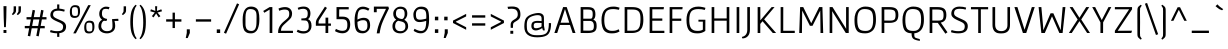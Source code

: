 SplineFontDB: 3.0
FontName: Gafata-Regular
FullName: Gafata
FamilyName: Gafata
Weight: Book
Copyright: Copyright (c) 2010-2012, Lautaro Hourcade (lautaro.uy@gmail.com), with Reserved Font Name 'Gafata'
Version: 4.002
ItalicAngle: 0
UnderlinePosition: -50
UnderlineWidth: 50
Ascent: 800
Descent: 200
sfntRevision: 0x00040083
LayerCount: 2
Layer: 0 1 "Back"  1
Layer: 1 1 "Fore"  0
XUID: [1021 802 1185290112 3792563]
FSType: 0
OS2Version: 3
OS2_WeightWidthSlopeOnly: 0
OS2_UseTypoMetrics: 1
CreationTime: 1291909980
ModificationTime: 1362175070
PfmFamily: 17
TTFWeight: 400
TTFWidth: 5
LineGap: 0
VLineGap: 0
Panose: 2 0 5 3 0 0 0 2 0 4
OS2TypoAscent: 921
OS2TypoAOffset: 0
OS2TypoDescent: -202
OS2TypoDOffset: 0
OS2TypoLinegap: 0
OS2WinAscent: 921
OS2WinAOffset: 0
OS2WinDescent: 202
OS2WinDOffset: 0
HheadAscent: 921
HheadAOffset: 0
HheadDescent: -202
HheadDOffset: 0
OS2SubXSize: 650
OS2SubYSize: 600
OS2SubXOff: 0
OS2SubYOff: 75
OS2SupXSize: 650
OS2SupYSize: 600
OS2SupXOff: 0
OS2SupYOff: 350
OS2StrikeYSize: 50
OS2StrikeYPos: 295
OS2Vendor: 'PYRS'
OS2CodePages: 20000001.00000000
OS2UnicodeRanges: 8000002f.4000004a.00000000.00000000
Lookup: 1 0 0 "'aalt' Access All Alternates lookup 0"  {"'aalt' Access All Alternates lookup 0 subtable"  } ['aalt' ('DFLT' <'dflt' > ) ]
Lookup: 1 0 0 "'ss01' Style Set 1 lookup 1"  {"'ss01' Style Set 1 lookup 1 subtable"  } ['ss01' ('DFLT' <'dflt' > ) ]
Lookup: 4 0 1 "'liga' Standard Ligatures lookup 2"  {"'liga' Standard Ligatures lookup 2 subtable"  } ['liga' ('DFLT' <'dflt' > ) ]
Lookup: 258 0 0 "'kern' Horizontal Kerning lookup 0"  {"'kern' Horizontal Kerning lookup 0 per glyph data 0"  "'kern' Horizontal Kerning lookup 0 kerning class 1"  } ['kern' ('DFLT' <'dflt' > ) ]
DEI: 91125
KernClass2: 76+ 66 "'kern' Horizontal Kerning lookup 0 kerning class 1" 
 5 space
 40 comma period quotesinglbase quotedblbase
 2 at
 10 exclamdown
 8 asterisk
 15 colon semicolon
 9 ampersand
 5 slash
 20 hyphen endash emdash
 20 quotedbl quotesingle
 9 backslash
 12 questiondown
 27 guillemotleft guilsinglleft
 29 guillemotright guilsinglright
 22 quoteleft quotedblleft
 24 quoteright quotedblright
 14 periodcentered
 9 parenleft
 4 zero
 5 seven
 3 two
 4 four
 4 five
 5 three
 5 eight
 4 nine
 9 braceleft
 50 A Agrave Aacute Acircumflex Atilde Adieresis Aring
 5 D Eth
 10 C Ccedilla
 1 G
 53 O Q Ograve Oacute Ocircumflex Otilde Odieresis Oslash
 48 H I N Igrave Iacute Icircumflex Idieresis Ntilde
 43 E AE Egrave Eacute Ecircumflex Edieresis OE
 8 L Lslash
 1 J
 37 U Ugrave Uacute Ucircumflex Udieresis
 1 V
 1 F
 1 W
 1 M
 1 K
 8 S Scaron
 1 P
 1 R
 1 B
 1 T
 8 Z Zcaron
 1 X
 18 Y Yacute Ydieresis
 5 Thorn
 43 e ae egrave eacute ecircumflex edieresis oe
 1 f
 1 g
 51 i j igrave iacute icircumflex idieresis dotlessi fi
 11 l lslash fl
 12 h m n ntilde
 51 o ograve oacute ocircumflex otilde odieresis oslash
 1 q
 1 r
 1 t
 37 u ugrave uacute ucircumflex udieresis
 1 v
 1 w
 1 x
 18 y yacute ydieresis
 8 z zcaron
 50 a agrave aacute acircumflex atilde adieresis aring
 9 b p thorn
 10 c ccedilla
 1 d
 1 k
 8 s scaron
 5 i.alt
 3 eth
 10 germandbls
 18 y yacute ydieresis
 50 A Agrave Aacute Acircumflex Atilde Adieresis Aring
 18 Y Yacute Ydieresis
 20 quotedbl quotesingle
 24 quoteright quotedblright
 1 t
 1 v
 1 w
 69 C G O Q Ccedilla Ograve Oacute Ocircumflex Otilde Odieresis Oslash OE
 37 U Ugrave Uacute Ucircumflex Udieresis
 1 V
 1 W
 1 T
 5 seven
 3 one
 22 quoteleft quotedblleft
 48 c e ccedilla egrave eacute ecircumflex edieresis
 54 o ograve oacute ocircumflex otilde odieresis oslash oe
 53 a agrave aacute acircumflex atilde adieresis aring ae
 3 d q
 8 S Scaron
 8 Z Zcaron
 14 m n p r ntilde
 37 u ugrave uacute ucircumflex udieresis
 8 z zcaron
 8 s scaron
 1 x
 3 two
 5 three
 1 X
 2 AE
 5 space
 1 g
 49 comma period quotesinglbase quotedblbase ellipsis
 2 at
 4 four
 5 slash
 27 guillemotleft guilsinglleft
 3 eth
 9 h k thorn
 48 i j igrave iacute icircumflex idieresis dotlessi
 8 l lslash
 117 B D E F H I K L N P R Egrave Eacute Ecircumflex Edieresis Igrave Iacute Icircumflex Idieresis Eth Ntilde Thorn Lslash
 20 hyphen endash emdash
 18 f germandbls fi fl
 5 i.alt
 8 asterisk
 10 parenright
 4 zero
 3 six
 9 backslash
 8 question
 11 ordfeminine
 12 ordmasculine
 9 copyright
 10 registered
 9 trademark
 1 J
 14 periodcentered
 15 colon semicolon
 29 guillemotright guilsinglright
 5 eight
 4 nine
 9 ampersand
 1 M
 0 {} -20 {} -22 {} -26 {} -13 {} -13 {} 0 {} 0 {} 0 {} 0 {} 0 {} 0 {} 0 {} 0 {} 0 {} 0 {} 0 {} 0 {} 0 {} 0 {} 0 {} 0 {} 0 {} 0 {} 0 {} 0 {} 0 {} 0 {} 0 {} 0 {} 0 {} 0 {} 0 {} 0 {} 0 {} 0 {} 0 {} 0 {} 0 {} 0 {} 0 {} 0 {} 0 {} 0 {} 0 {} 0 {} 0 {} 0 {} 0 {} 0 {} 0 {} 0 {} 0 {} 0 {} 0 {} 0 {} 0 {} 0 {} 0 {} 0 {} 0 {} 0 {} 0 {} 0 {} 0 {} 0 {} 0 {} -40 {} 0 {} -58 {} -104 {} -104 {} -8 {} -39 {} -30 {} -9 {} -8 {} -53 {} -13 {} -45 {} -15 {} -38 {} -104 {} 0 {} 0 {} 0 {} 0 {} 0 {} 0 {} 0 {} 0 {} 0 {} 0 {} 0 {} 0 {} 0 {} 0 {} 0 {} 0 {} 0 {} 0 {} 0 {} 0 {} 0 {} 0 {} 0 {} 0 {} 0 {} 0 {} 0 {} 0 {} 0 {} 0 {} 0 {} 0 {} 0 {} 0 {} 0 {} 0 {} 0 {} 0 {} 0 {} 0 {} 0 {} 0 {} 0 {} 0 {} 0 {} 0 {} 0 {} 0 {} 0 {} 0 {} -19 {} 0 {} -47 {} -26 {} -26 {} 0 {} 0 {} 0 {} 0 {} 0 {} 0 {} 0 {} 0 {} 0 {} 0 {} 0 {} 0 {} 0 {} 0 {} 0 {} 0 {} 0 {} 0 {} 0 {} 0 {} 0 {} 0 {} 0 {} 0 {} 0 {} 0 {} 0 {} 0 {} 0 {} 0 {} 0 {} 0 {} 0 {} 0 {} 0 {} 0 {} 0 {} 0 {} 0 {} 0 {} 0 {} 0 {} 0 {} 0 {} 0 {} 0 {} 0 {} 0 {} 0 {} 0 {} 0 {} 0 {} 0 {} 0 {} 0 {} 0 {} 0 {} 0 {} 0 {} 0 {} 0 {} 0 {} 0 {} -24 {} 0 {} 0 {} 0 {} 0 {} 0 {} 0 {} 0 {} 0 {} 0 {} 0 {} 0 {} 0 {} 0 {} 0 {} 0 {} 0 {} 0 {} 0 {} 0 {} 0 {} 0 {} 0 {} 0 {} 0 {} 0 {} 0 {} 0 {} 0 {} 0 {} 0 {} 0 {} 0 {} 0 {} 0 {} 0 {} 0 {} 0 {} 0 {} 0 {} 0 {} 0 {} 0 {} 0 {} 0 {} 0 {} 0 {} 0 {} 0 {} 0 {} 0 {} 0 {} 0 {} 0 {} 0 {} 0 {} 0 {} 0 {} 0 {} 0 {} 0 {} 0 {} 0 {} 0 {} 0 {} -42 {} 0 {} 0 {} 0 {} 0 {} 0 {} 0 {} 0 {} 0 {} 0 {} 0 {} 0 {} 0 {} 0 {} 0 {} -17 {} -17 {} -10 {} -19 {} 0 {} 0 {} 0 {} 0 {} 0 {} 0 {} 0 {} 0 {} 0 {} 0 {} 0 {} 0 {} 0 {} 0 {} 0 {} 0 {} 0 {} 0 {} 0 {} 0 {} 0 {} 0 {} 0 {} 0 {} 0 {} 0 {} 0 {} 0 {} 0 {} 0 {} 0 {} 0 {} 0 {} 0 {} 0 {} 0 {} 0 {} 0 {} 0 {} 0 {} 0 {} 0 {} 0 {} 0 {} 0 {} 0 {} 0 {} 0 {} -35 {} 0 {} 0 {} 0 {} 0 {} 0 {} 0 {} 0 {} -19 {} 0 {} -39 {} 0 {} 0 {} 0 {} 0 {} 0 {} 0 {} 0 {} 0 {} 0 {} 0 {} 0 {} 0 {} 0 {} 0 {} 0 {} 0 {} 0 {} 0 {} 0 {} 0 {} 0 {} 0 {} 0 {} 0 {} 0 {} 0 {} 0 {} 0 {} 0 {} 0 {} 0 {} 0 {} 0 {} 0 {} 0 {} 0 {} 0 {} 0 {} 0 {} 0 {} 0 {} 0 {} 0 {} 0 {} 0 {} 0 {} 0 {} 0 {} 0 {} 0 {} 0 {} 0 {} 0 {} 0 {} -18 {} -35 {} -35 {} -35 {} 0 {} 0 {} 0 {} 0 {} 0 {} 0 {} 0 {} 0 {} 0 {} 0 {} 0 {} 0 {} 0 {} 0 {} 0 {} -11 {} -22 {} 0 {} 0 {} 0 {} 0 {} 0 {} 0 {} 0 {} 0 {} 0 {} 0 {} 0 {} 0 {} 0 {} 0 {} 0 {} 0 {} 0 {} 0 {} 0 {} 0 {} 0 {} 0 {} 0 {} 0 {} 0 {} 0 {} 0 {} 0 {} 0 {} 0 {} 0 {} 0 {} 0 {} 0 {} 0 {} 0 {} 0 {} 0 {} 0 {} 0 {} 0 {} 0 {} 0 {} 0 {} -13 {} -54 {} 0 {} 0 {} 0 {} 0 {} 0 {} 0 {} -21 {} 0 {} 0 {} 0 {} 0 {} 0 {} 0 {} 0 {} -40 {} -40 {} -30 {} -41 {} -10 {} 0 {} -21 {} -23 {} -20 {} -31 {} 0 {} 0 {} 0 {} 0 {} 0 {} 0 {} 0 {} 0 {} 0 {} 0 {} 0 {} 0 {} 0 {} 0 {} 0 {} 0 {} 0 {} 0 {} 0 {} 0 {} 0 {} 0 {} 0 {} 0 {} 0 {} 0 {} 0 {} 0 {} 0 {} 0 {} 0 {} 0 {} 0 {} 0 {} 0 {} 0 {} 0 {} 0 {} 0 {} 0 {} 0 {} -18 {} -42 {} 0 {} 0 {} 0 {} 0 {} 0 {} 0 {} 0 {} -21 {} 0 {} -42 {} -19 {} -19 {} 0 {} 0 {} 0 {} -8 {} 0 {} -11 {} -23 {} 0 {} 0 {} -17 {} 0 {} -15 {} -20 {} -26 {} -31 {} -18 {} 0 {} 0 {} 0 {} 0 {} 0 {} 0 {} 0 {} 0 {} 0 {} 0 {} 0 {} 0 {} 0 {} 0 {} 0 {} 0 {} 0 {} 0 {} 0 {} 0 {} 0 {} 0 {} 0 {} 0 {} 0 {} 0 {} 0 {} 0 {} 0 {} 0 {} 0 {} 0 {} 0 {} 0 {} 0 {} 0 {} -49 {} 0 {} 0 {} 0 {} 0 {} 0 {} 0 {} 0 {} 0 {} 0 {} 0 {} 0 {} 0 {} 0 {} 0 {} -30 {} -40 {} -10 {} -37 {} 0 {} 0 {} 0 {} 0 {} 0 {} -16 {} 0 {} 0 {} 0 {} 0 {} -62 {} -15 {} -23 {} -58 {} -33 {} -28 {} -54 {} -43 {} -38 {} 0 {} 0 {} 0 {} 0 {} 0 {} 0 {} 0 {} 0 {} 0 {} 0 {} 0 {} 0 {} 0 {} 0 {} 0 {} 0 {} 0 {} 0 {} 0 {} 0 {} 0 {} 0 {} 0 {} 0 {} 0 {} 0 {} 0 {} -26 {} 0 {} -49 {} -40 {} -40 {} 0 {} 0 {} 0 {} 0 {} 0 {} 0 {} 0 {} 0 {} 0 {} 0 {} 0 {} 0 {} 0 {} 0 {} 0 {} 0 {} 0 {} 0 {} 0 {} 0 {} 0 {} 0 {} 0 {} 0 {} 0 {} 0 {} 0 {} 0 {} 0 {} 0 {} 0 {} 0 {} 0 {} 0 {} 0 {} 0 {} 0 {} 0 {} 0 {} 0 {} 0 {} 0 {} 0 {} 0 {} 0 {} 0 {} 0 {} 0 {} 0 {} 0 {} 0 {} 0 {} 0 {} 0 {} 0 {} 0 {} 0 {} 0 {} 0 {} 0 {} 0 {} 0 {} -32 {} -35 {} 0 {} 0 {} 0 {} 0 {} 0 {} -12 {} -12 {} 0 {} 0 {} 0 {} 0 {} 0 {} 0 {} -15 {} -15 {} -18 {} -16 {} -13 {} -21 {} -13 {} -13 {} -17 {} -16 {} 0 {} 0 {} 0 {} 0 {} 0 {} 0 {} 0 {} 0 {} 0 {} 0 {} 0 {} 0 {} 0 {} -13 {} -14 {} -12 {} -12 {} 0 {} 0 {} 0 {} 0 {} 0 {} 0 {} 0 {} 0 {} 0 {} 0 {} 0 {} 0 {} 0 {} 0 {} 0 {} 0 {} 0 {} 0 {} 0 {} 0 {} 0 {} 0 {} 0 {} 0 {} 0 {} -32 {} 0 {} 0 {} 0 {} 0 {} 0 {} 0 {} 0 {} -16 {} 0 {} -42 {} 0 {} 0 {} 0 {} 0 {} 0 {} 0 {} 0 {} 0 {} 0 {} 0 {} 0 {} 0 {} 0 {} 0 {} 0 {} 0 {} 0 {} 0 {} 0 {} 0 {} 0 {} 0 {} 0 {} 0 {} 0 {} 0 {} 0 {} 0 {} 0 {} 0 {} 0 {} 0 {} 0 {} 0 {} 0 {} 0 {} 0 {} 0 {} 0 {} 0 {} 0 {} 0 {} 0 {} 0 {} 0 {} 0 {} 0 {} 0 {} 0 {} 0 {} 0 {} 0 {} 0 {} -11 {} -12 {} -43 {} -11 {} -11 {} 0 {} -11 {} 0 {} 0 {} 0 {} -25 {} 0 {} -43 {} 0 {} 0 {} 0 {} 0 {} 0 {} 0 {} 0 {} 0 {} -10 {} 0 {} 0 {} -20 {} 0 {} -23 {} 0 {} 0 {} -14 {} -16 {} 0 {} 0 {} 0 {} 0 {} 0 {} 0 {} 0 {} 0 {} 0 {} 0 {} 0 {} 0 {} 0 {} 0 {} 0 {} 0 {} 0 {} 0 {} 0 {} 0 {} 0 {} 0 {} 0 {} 0 {} 0 {} 0 {} 0 {} 0 {} 0 {} 0 {} 0 {} 0 {} 0 {} 0 {} 0 {} 0 {} -48 {} 0 {} 0 {} 0 {} 0 {} 0 {} 0 {} 0 {} 0 {} 0 {} 0 {} 0 {} 0 {} 0 {} 0 {} -22 {} -22 {} -9 {} -26 {} 0 {} 0 {} 0 {} 0 {} 0 {} -11 {} 0 {} 0 {} 0 {} 0 {} -61 {} 0 {} -17 {} -105 {} 0 {} 0 {} 0 {} 0 {} -28 {} 0 {} 0 {} 0 {} 0 {} 0 {} 0 {} 0 {} 0 {} 0 {} 0 {} 0 {} 0 {} 0 {} 0 {} 0 {} 0 {} 0 {} 0 {} 0 {} 0 {} 0 {} 0 {} 0 {} 0 {} 0 {} 0 {} 0 {} 0 {} -49 {} 0 {} 0 {} 0 {} 0 {} 0 {} 0 {} 0 {} 0 {} 0 {} 0 {} 0 {} 0 {} 0 {} 0 {} -27 {} -27 {} -10 {} -31 {} 0 {} 0 {} 0 {} 0 {} 0 {} -13 {} 0 {} 0 {} 0 {} 0 {} -62 {} -15 {} -23 {} -104 {} -33 {} 0 {} -55 {} -23 {} -30 {} 0 {} 0 {} 0 {} 0 {} -8 {} 0 {} 0 {} 0 {} 0 {} 0 {} 0 {} 0 {} 0 {} 0 {} 0 {} 0 {} 0 {} 0 {} 0 {} 0 {} 0 {} 0 {} 0 {} 0 {} 0 {} 0 {} 0 {} 0 {} 0 {} 0 {} 0 {} 0 {} 0 {} 0 {} 0 {} 0 {} 0 {} 0 {} 0 {} 0 {} 0 {} 0 {} 0 {} 0 {} 0 {} 0 {} 0 {} 0 {} 0 {} 0 {} 0 {} 0 {} 0 {} 0 {} 0 {} 0 {} 0 {} 0 {} 0 {} 0 {} 0 {} 0 {} 0 {} 0 {} 0 {} 0 {} 0 {} 0 {} -60 {} 0 {} 0 {} 0 {} 0 {} 0 {} 0 {} 0 {} 0 {} 0 {} 0 {} 0 {} 0 {} 0 {} 0 {} 0 {} 0 {} 0 {} 0 {} 0 {} 0 {} 0 {} 0 {} 0 {} 0 {} 0 {} -11 {} 0 {} 0 {} 0 {} 0 {} 0 {} 0 {} -14 {} 0 {} 0 {} 0 {} 0 {} 0 {} 0 {} 0 {} -18 {} -18 {} -13 {} -18 {} 0 {} 0 {} -12 {} -14 {} 0 {} -12 {} 0 {} 0 {} 0 {} 0 {} 0 {} 0 {} 0 {} 0 {} 0 {} 0 {} 0 {} 0 {} 0 {} 0 {} 0 {} 0 {} 0 {} 0 {} 0 {} 0 {} 0 {} 0 {} 0 {} 0 {} 0 {} 0 {} 0 {} 0 {} 0 {} 0 {} 0 {} 0 {} 0 {} 0 {} 0 {} 0 {} 0 {} 0 {} 0 {} 0 {} 0 {} -14 {} -17 {} 0 {} 0 {} 0 {} 0 {} 0 {} 0 {} 0 {} 0 {} 0 {} 0 {} 0 {} 0 {} 0 {} 0 {} 0 {} 0 {} 0 {} 0 {} 0 {} 0 {} 0 {} 0 {} 0 {} 0 {} 0 {} 0 {} 0 {} 0 {} 0 {} 0 {} -11 {} 0 {} 0 {} 0 {} 0 {} 0 {} 0 {} 0 {} 0 {} 0 {} 0 {} 0 {} 0 {} 0 {} 0 {} 0 {} 0 {} 0 {} 0 {} 0 {} 0 {} 0 {} 0 {} 0 {} 0 {} 0 {} 0 {} 0 {} 0 {} 0 {} 0 {} 0 {} 0 {} 0 {} -45 {} 0 {} 0 {} 0 {} 0 {} 0 {} 0 {} -10 {} 0 {} 0 {} 0 {} 0 {} 0 {} 0 {} 0 {} 0 {} 0 {} 0 {} 0 {} 0 {} 0 {} 0 {} 0 {} 0 {} 0 {} 0 {} 0 {} 0 {} 0 {} 0 {} 0 {} 0 {} -55 {} 0 {} 0 {} 0 {} 0 {} 0 {} 0 {} 0 {} 0 {} 0 {} -25 {} 0 {} 0 {} 0 {} 0 {} 0 {} 0 {} 0 {} 0 {} 0 {} 0 {} 0 {} 0 {} 0 {} 0 {} 0 {} 0 {} 0 {} 0 {} 0 {} 0 {} 0 {} 0 {} 0 {} 0 {} -16 {} 0 {} 0 {} 0 {} 0 {} 0 {} 0 {} 0 {} 0 {} 0 {} 0 {} 0 {} 0 {} 0 {} 0 {} 0 {} 0 {} 0 {} 0 {} 0 {} 0 {} 0 {} 0 {} 0 {} 0 {} 0 {} 0 {} 0 {} 0 {} 0 {} 0 {} 0 {} 0 {} 0 {} 0 {} 0 {} 0 {} 0 {} 0 {} 0 {} 0 {} -12 {} 0 {} 0 {} 0 {} 0 {} 0 {} 0 {} 0 {} 0 {} 0 {} 0 {} 0 {} 0 {} 0 {} 0 {} 0 {} 0 {} 0 {} 0 {} 0 {} 0 {} 0 {} 0 {} 0 {} 0 {} -27 {} -21 {} 0 {} 0 {} 0 {} 0 {} 0 {} 0 {} 0 {} 0 {} 0 {} 0 {} 0 {} 0 {} 0 {} 0 {} 0 {} 0 {} 0 {} 0 {} 0 {} 0 {} 0 {} 0 {} 0 {} 0 {} 0 {} 0 {} 0 {} 0 {} 0 {} 0 {} 0 {} 0 {} 0 {} 0 {} 0 {} 0 {} 0 {} 0 {} 0 {} 0 {} 0 {} 0 {} 0 {} 0 {} 0 {} 0 {} 0 {} 0 {} 0 {} 0 {} 0 {} 0 {} 0 {} 0 {} 0 {} 0 {} 0 {} 0 {} 0 {} 0 {} 0 {} 0 {} 0 {} 0 {} -10 {} 0 {} 0 {} 0 {} 0 {} 0 {} 0 {} 0 {} 0 {} 0 {} 0 {} 0 {} 0 {} 0 {} 0 {} 0 {} 0 {} 0 {} 0 {} 0 {} 0 {} 0 {} 0 {} 0 {} 0 {} 0 {} 0 {} 0 {} 0 {} 0 {} 0 {} 0 {} 0 {} 0 {} 0 {} 0 {} 0 {} 0 {} 0 {} 0 {} 0 {} 0 {} 0 {} 0 {} 0 {} 0 {} 0 {} 0 {} 0 {} 0 {} 0 {} 0 {} 0 {} 0 {} 0 {} 0 {} 0 {} 0 {} 0 {} 0 {} 0 {} 0 {} 0 {} 0 {} 0 {} 0 {} -18 {} 0 {} 0 {} 0 {} 0 {} 0 {} 0 {} 0 {} 0 {} 0 {} 0 {} 0 {} 0 {} 0 {} 0 {} 0 {} 0 {} 0 {} 0 {} 0 {} 0 {} 0 {} 0 {} 0 {} 0 {} 0 {} 0 {} 0 {} 0 {} 0 {} 0 {} 0 {} 0 {} 0 {} 0 {} 0 {} 0 {} 0 {} 0 {} 0 {} 0 {} 0 {} 0 {} 0 {} 0 {} 0 {} 0 {} 0 {} 0 {} 0 {} 0 {} 0 {} 0 {} 0 {} 0 {} 0 {} 0 {} 0 {} 0 {} 0 {} 0 {} 0 {} 0 {} 0 {} 0 {} 0 {} -16 {} 0 {} 0 {} 0 {} 0 {} 0 {} 0 {} 0 {} 0 {} 0 {} 0 {} 0 {} 0 {} 0 {} 0 {} 0 {} 0 {} 0 {} 0 {} 0 {} 0 {} 0 {} 0 {} 0 {} 0 {} 0 {} 0 {} 0 {} 0 {} 0 {} 0 {} 0 {} 0 {} 0 {} 0 {} 0 {} 0 {} 0 {} 0 {} 0 {} 0 {} 0 {} 0 {} 0 {} 0 {} 0 {} 0 {} 0 {} 0 {} 0 {} 0 {} 0 {} 0 {} 0 {} 0 {} 0 {} 0 {} 0 {} 0 {} 0 {} 0 {} 0 {} 0 {} 0 {} 0 {} -14 {} -15 {} 0 {} 0 {} 0 {} 0 {} 0 {} 0 {} 0 {} 0 {} 0 {} 0 {} 0 {} 0 {} 0 {} 0 {} 0 {} 0 {} 0 {} 0 {} 0 {} 0 {} 0 {} 0 {} 0 {} 0 {} 0 {} 0 {} 0 {} 0 {} 0 {} 0 {} -11 {} 0 {} 0 {} 0 {} 0 {} 0 {} 0 {} 0 {} 0 {} 0 {} 0 {} 0 {} 0 {} 0 {} 0 {} 0 {} 0 {} 0 {} 0 {} 0 {} 0 {} 0 {} 0 {} 0 {} 0 {} 0 {} 0 {} 0 {} 0 {} 0 {} 0 {} 0 {} 0 {} 0 {} 0 {} 0 {} 0 {} 0 {} 0 {} 0 {} 0 {} 0 {} 0 {} 0 {} 0 {} 0 {} 0 {} 0 {} 0 {} -10 {} 0 {} 0 {} 0 {} 0 {} 0 {} 0 {} 0 {} 0 {} 0 {} 0 {} 0 {} 0 {} 0 {} 0 {} 0 {} 0 {} 0 {} 0 {} 0 {} 0 {} 0 {} 0 {} 0 {} 0 {} 0 {} 0 {} 0 {} 0 {} 0 {} 0 {} 0 {} 0 {} 0 {} 0 {} 0 {} 0 {} 0 {} 0 {} 0 {} 0 {} 0 {} 0 {} 0 {} 0 {} 0 {} 0 {} 0 {} 0 {} 0 {} -32 {} 0 {} -59 {} -41 {} -41 {} -21 {} -32 {} -23 {} -16 {} -13 {} -45 {} -21 {} -45 {} -16 {} -36 {} -42 {} -13 {} -10 {} -5 {} -10 {} 0 {} 0 {} 0 {} -8 {} 0 {} 0 {} 0 {} 0 {} 0 {} 0 {} 0 {} -22 {} -6 {} 0 {} 0 {} -10 {} 0 {} -12 {} -11 {} 0 {} 0 {} -7 {} 0 {} -18 {} -9 {} -8 {} -43 {} -11 {} -11 {} -10 {} -48 {} -12 {} -43 {} -44 {} -16 {} -16 {} -47 {} 0 {} 0 {} 0 {} 0 {} 0 {} 0 {} 0 {} 0 {} 0 {} 0 {} -21 {} -30 {} 0 {} 0 {} 0 {} 0 {} 0 {} 0 {} 0 {} -17 {} 0 {} -22 {} 0 {} 0 {} 0 {} 0 {} 0 {} -5 {} 0 {} 0 {} -14 {} 0 {} 0 {} -6 {} 0 {} -14 {} 0 {} -12 {} -26 {} -24 {} 0 {} -6 {} -15 {} 0 {} 0 {} -10 {} 0 {} 0 {} 0 {} 0 {} 0 {} 0 {} 0 {} 0 {} 0 {} 0 {} -14 {} 0 {} 0 {} -15 {} -10 {} 0 {} 0 {} 0 {} 0 {} -11 {} -8 {} 0 {} 0 {} 0 {} 0 {} 0 {} 0 {} 0 {} 0 {} -14 {} 0 {} 0 {} 0 {} 0 {} -9 {} -15 {} -14 {} -14 {} 0 {} 0 {} 0 {} 0 {} 0 {} 0 {} 0 {} -14 {} -10 {} 0 {} -10 {} 0 {} 0 {} 0 {} -8 {} 0 {} 0 {} 0 {} 0 {} 0 {} 0 {} 0 {} 0 {} 0 {} 0 {} 0 {} -14 {} 0 {} -12 {} -12 {} 0 {} 0 {} 0 {} 0 {} -26 {} 0 {} 0 {} 0 {} 0 {} 0 {} 0 {} 0 {} 0 {} 0 {} 0 {} -18 {} -18 {} 0 {} 0 {} 0 {} 0 {} 0 {} 0 {} 0 {} 0 {} 0 {} 0 {} -14 {} -6 {} -5 {} 0 {} 0 {} 0 {} 0 {} 0 {} 0 {} 0 {} 0 {} 0 {} 0 {} 0 {} 0 {} 0 {} 0 {} 0 {} 0 {} 0 {} 0 {} 0 {} -5 {} -5 {} 0 {} 0 {} 0 {} 0 {} 0 {} 0 {} 0 {} 0 {} 0 {} 0 {} 0 {} 0 {} 0 {} 0 {} 0 {} 0 {} 0 {} 0 {} 0 {} 0 {} -9 {} 0 {} 0 {} 0 {} 0 {} 0 {} 0 {} 0 {} 0 {} 0 {} 0 {} 0 {} 0 {} 0 {} 0 {} 0 {} 0 {} 0 {} 0 {} 0 {} 0 {} 0 {} 0 {} -20 {} -25 {} 0 {} 0 {} 0 {} 0 {} 0 {} 0 {} 0 {} -14 {} 0 {} -13 {} 0 {} 0 {} 0 {} 0 {} 0 {} -5 {} 0 {} 0 {} -11 {} 0 {} 0 {} -6 {} 0 {} -12 {} 0 {} 0 {} -23 {} -23 {} 0 {} -6 {} -16 {} 0 {} 0 {} -10 {} 0 {} 0 {} 0 {} 0 {} 0 {} 0 {} 0 {} 0 {} 0 {} 0 {} -13 {} 0 {} 0 {} -12 {} 0 {} 0 {} 0 {} 0 {} 0 {} -8 {} -7 {} 0 {} 0 {} 0 {} 0 {} 0 {} 0 {} 0 {} 0 {} 0 {} 0 {} 0 {} 0 {} 0 {} -7 {} 0 {} 0 {} 0 {} 0 {} 0 {} 0 {} 0 {} 0 {} 0 {} 0 {} -7 {} -7 {} -5 {} -7 {} 0 {} 0 {} 0 {} -5 {} 0 {} -5 {} 0 {} 0 {} 0 {} 0 {} 0 {} 0 {} -8 {} 0 {} 0 {} 0 {} 0 {} 0 {} -7 {} 0 {} 0 {} 0 {} 0 {} 0 {} -7 {} 0 {} 0 {} 0 {} 0 {} 0 {} 0 {} 0 {} 0 {} 0 {} 0 {} 0 {} 0 {} 0 {} 0 {} 0 {} 0 {} 0 {} 0 {} 0 {} 0 {} 0 {} -18 {} 0 {} 0 {} 0 {} 0 {} -14 {} -19 {} -17 {} -11 {} 0 {} 0 {} 0 {} 0 {} 0 {} 0 {} 0 {} -11 {} -8 {} 0 {} -9 {} 0 {} 0 {} 0 {} -8 {} 0 {} 0 {} 0 {} 0 {} 0 {} 0 {} 0 {} 0 {} 0 {} 0 {} 0 {} 0 {} 0 {} 0 {} -11 {} 0 {} 0 {} 0 {} 0 {} -8 {} -6 {} 0 {} 0 {} 0 {} 0 {} 0 {} 0 {} 0 {} 0 {} 0 {} 0 {} 0 {} 0 {} 0 {} 0 {} 0 {} 0 {} 0 {} 0 {} 0 {} 0 {} 0 {} -78 {} 0 {} -76 {} -69 {} -69 {} -17 {} -78 {} -57 {} -17 {} -15 {} -67 {} -17 {} -72 {} 0 {} -29 {} -70 {} -14 {} -5 {} 0 {} -6 {} 0 {} 0 {} 0 {} -5 {} 0 {} 0 {} 0 {} 0 {} 0 {} 0 {} 0 {} -24 {} 0 {} 0 {} 0 {} -22 {} 0 {} -20 {} -11 {} 0 {} 0 {} 0 {} 0 {} -66 {} 0 {} -5 {} -70 {} 0 {} 0 {} 0 {} -52 {} 0 {} -70 {} -70 {} -20 {} -20 {} -71 {} 0 {} -149 {} 0 {} 0 {} 0 {} 0 {} 0 {} 0 {} 0 {} 0 {} 0 {} 0 {} 0 {} 0 {} 0 {} 0 {} 0 {} 0 {} 0 {} 0 {} 0 {} 0 {} 0 {} 0 {} 0 {} -7 {} -7 {} -5 {} -7 {} 0 {} 0 {} 0 {} 0 {} 0 {} -5 {} 0 {} 0 {} 0 {} 0 {} 0 {} 0 {} 0 {} 0 {} 0 {} 0 {} 0 {} 0 {} 0 {} 0 {} 0 {} 0 {} 0 {} 0 {} -7 {} 0 {} 0 {} 0 {} 0 {} 0 {} 0 {} 0 {} 0 {} 0 {} 0 {} 0 {} 0 {} 0 {} 0 {} 0 {} 0 {} 0 {} 0 {} 0 {} 0 {} 0 {} 0 {} -14 {} 0 {} 0 {} 0 {} -7 {} 0 {} 0 {} 0 {} 0 {} 0 {} 0 {} 0 {} 0 {} 0 {} 0 {} -7 {} -7 {} -6 {} -7 {} 0 {} 0 {} 0 {} -6 {} -8 {} -8 {} -5 {} 0 {} 0 {} 0 {} -15 {} 0 {} -12 {} -9 {} 0 {} 0 {} 0 {} 0 {} -9 {} 0 {} 0 {} 0 {} 0 {} 0 {} -7 {} 0 {} 0 {} 0 {} 0 {} 0 {} 0 {} 0 {} 0 {} 0 {} 0 {} 0 {} 0 {} 0 {} 0 {} 0 {} 0 {} 0 {} 0 {} 0 {} 0 {} 0 {} 0 {} -45 {} 0 {} 0 {} 0 {} 0 {} 0 {} 0 {} -20 {} 0 {} 0 {} 0 {} 0 {} 0 {} 0 {} 0 {} -48 {} -46 {} -39 {} -46 {} -9 {} 0 {} -28 {} -31 {} -21 {} -37 {} 0 {} 0 {} 0 {} 0 {} 0 {} 0 {} 0 {} -53 {} 0 {} 0 {} 0 {} -25 {} 0 {} 0 {} 0 {} 0 {} 0 {} -21 {} -7 {} 0 {} 0 {} 0 {} 0 {} 0 {} 0 {} 0 {} 0 {} 0 {} 0 {} 0 {} 0 {} 0 {} 0 {} -19 {} -17 {} 0 {} 0 {} 0 {} 0 {} 0 {} -7 {} -39 {} 0 {} 0 {} 0 {} 0 {} 0 {} 0 {} 0 {} 0 {} 0 {} 0 {} 0 {} 0 {} 0 {} 0 {} -13 {} -13 {} -34 {} -14 {} -5 {} 0 {} -18 {} -15 {} -25 {} -13 {} 0 {} 0 {} 0 {} 0 {} 0 {} 0 {} 0 {} -67 {} 0 {} 0 {} 0 {} 0 {} 0 {} 0 {} 0 {} 0 {} 0 {} 0 {} -6 {} 0 {} 0 {} 0 {} 0 {} 0 {} 0 {} 0 {} 0 {} 0 {} 0 {} 0 {} 0 {} 0 {} 0 {} 0 {} 0 {} 0 {} 0 {} 0 {} 0 {} 0 {} 0 {} -21 {} 0 {} 0 {} 0 {} 0 {} 0 {} 0 {} 0 {} 0 {} 0 {} 0 {} 0 {} 0 {} 0 {} 0 {} -16 {} -14 {} -15 {} -14 {} 0 {} 0 {} -8 {} -8 {} -11 {} -14 {} 0 {} 0 {} 0 {} 0 {} 0 {} 0 {} 0 {} -13 {} 0 {} 0 {} 0 {} 0 {} 0 {} -7 {} -6 {} -6 {} 0 {} 0 {} -6 {} 0 {} 0 {} 0 {} 0 {} 0 {} 0 {} 0 {} 0 {} 0 {} 0 {} 0 {} 0 {} 0 {} 0 {} 0 {} 0 {} 0 {} 0 {} 0 {} 0 {} 0 {} 0 {} 0 {} 0 {} 0 {} 0 {} 0 {} 0 {} 0 {} 0 {} 0 {} 0 {} 0 {} 0 {} 0 {} 0 {} 0 {} -6 {} -6 {} 0 {} -6 {} 0 {} 0 {} 0 {} 0 {} 0 {} 0 {} 0 {} 0 {} 0 {} 0 {} 0 {} 0 {} 0 {} 0 {} 0 {} 0 {} 0 {} 0 {} 0 {} 0 {} 0 {} 0 {} 0 {} 0 {} -7 {} 0 {} 0 {} 0 {} 0 {} 0 {} 0 {} 0 {} 0 {} 0 {} 0 {} 0 {} 0 {} 0 {} 0 {} 0 {} 0 {} 0 {} 0 {} 0 {} 0 {} 0 {} -41 {} 0 {} 0 {} 0 {} 0 {} 0 {} 0 {} 0 {} -34 {} -5 {} 0 {} 0 {} 0 {} 0 {} 0 {} 0 {} -29 {} -20 {} 0 {} -20 {} 0 {} 0 {} 0 {} -12 {} 0 {} 0 {} 0 {} 0 {} 0 {} 0 {} 0 {} 0 {} 0 {} 0 {} 0 {} 0 {} 0 {} -11 {} 0 {} 0 {} 0 {} -5 {} 0 {} -39 {} 0 {} 0 {} 0 {} 0 {} 0 {} 0 {} 0 {} 0 {} 0 {} 0 {} 0 {} 0 {} 0 {} 0 {} 0 {} 0 {} 0 {} 0 {} 0 {} 0 {} 0 {} 0 {} -24 {} -6 {} -10 {} -9 {} -9 {} -8 {} -26 {} -19 {} 0 {} 0 {} -10 {} 0 {} 0 {} 0 {} 0 {} 0 {} 0 {} 0 {} 0 {} 0 {} 0 {} 0 {} 0 {} 0 {} 0 {} 0 {} -8 {} 0 {} 0 {} 0 {} 0 {} 0 {} 0 {} 0 {} 0 {} 0 {} 0 {} 0 {} 0 {} 0 {} 0 {} 0 {} 0 {} 0 {} -8 {} 0 {} 0 {} 0 {} 0 {} 0 {} 0 {} 0 {} -10 {} 0 {} 0 {} 0 {} 0 {} 0 {} 0 {} 0 {} 0 {} 0 {} 0 {} 0 {} 0 {} 0 {} 0 {} -39 {} -8 {} 0 {} 0 {} 0 {} 0 {} 0 {} 0 {} 0 {} 0 {} 0 {} 0 {} 0 {} 0 {} 0 {} -8 {} -9 {} -6 {} -9 {} 0 {} -7 {} 0 {} 0 {} 0 {} 0 {} 0 {} 0 {} 0 {} 0 {} 0 {} 0 {} 0 {} -81 {} 0 {} 0 {} 0 {} 0 {} 0 {} 0 {} 0 {} 0 {} 0 {} 0 {} 0 {} 0 {} 0 {} 0 {} 0 {} 0 {} 0 {} 0 {} 0 {} 0 {} 0 {} 0 {} 0 {} 0 {} 0 {} 0 {} 0 {} 0 {} 0 {} 0 {} 0 {} 0 {} 0 {} 0 {} -22 {} 0 {} 0 {} 0 {} 0 {} 0 {} 0 {} 0 {} 0 {} 0 {} 0 {} 0 {} 0 {} 0 {} -15 {} -12 {} 0 {} -12 {} 0 {} 0 {} 0 {} -7 {} 0 {} 0 {} 0 {} 0 {} 0 {} 0 {} 0 {} 0 {} 0 {} 0 {} 0 {} 0 {} 0 {} -10 {} 0 {} 0 {} 0 {} -6 {} 0 {} 0 {} 0 {} 0 {} 0 {} 0 {} 0 {} 0 {} 0 {} 0 {} 0 {} 0 {} 0 {} 0 {} 0 {} 0 {} 0 {} 0 {} 0 {} 0 {} 0 {} 0 {} 0 {} 0 {} -7 {} -9 {} -30 {} 0 {} 0 {} 0 {} 0 {} 0 {} 0 {} 0 {} 0 {} 0 {} 0 {} 0 {} 0 {} 0 {} 0 {} 0 {} 0 {} 0 {} 0 {} 0 {} 0 {} 0 {} 0 {} 0 {} 0 {} 0 {} 0 {} 0 {} 0 {} 0 {} 0 {} 0 {} 0 {} 0 {} 0 {} 0 {} 0 {} 0 {} 0 {} 0 {} 0 {} 0 {} -6 {} 0 {} 0 {} 0 {} 0 {} 0 {} 0 {} 0 {} 0 {} 0 {} 0 {} 0 {} 0 {} 0 {} 0 {} 0 {} 0 {} 0 {} 0 {} 0 {} 0 {} 0 {} -51 {} -45 {} 0 {} 0 {} 0 {} 0 {} 0 {} 0 {} -31 {} 0 {} 0 {} 0 {} 0 {} 0 {} 0 {} 0 {} -77 {} -77 {} -71 {} -77 {} 0 {} 0 {} -57 {} -60 {} -71 {} -72 {} 0 {} 0 {} 0 {} 0 {} 0 {} 0 {} 0 {} -45 {} 0 {} 0 {} 0 {} -43 {} 0 {} 0 {} 0 {} 0 {} 0 {} -43 {} -8 {} 0 {} 0 {} 0 {} 0 {} 0 {} 0 {} 0 {} 0 {} 0 {} 0 {} 0 {} 0 {} 0 {} 0 {} -40 {} -43 {} 0 {} 0 {} 0 {} 0 {} 0 {} -14 {} 0 {} 0 {} 0 {} 0 {} -10 {} -14 {} -13 {} -12 {} 0 {} 0 {} 0 {} 0 {} 0 {} 0 {} 0 {} -16 {} -12 {} 0 {} -12 {} 0 {} 0 {} -8 {} -12 {} 0 {} 0 {} 0 {} 0 {} 0 {} 0 {} 0 {} 0 {} -5 {} 0 {} 0 {} -15 {} 0 {} 0 {} -15 {} 0 {} 0 {} 0 {} 0 {} -23 {} -6 {} 0 {} 0 {} 0 {} 0 {} 0 {} 0 {} 0 {} 0 {} 0 {} -16 {} -16 {} 0 {} 0 {} 0 {} 0 {} 0 {} 0 {} 0 {} 0 {} 0 {} 0 {} -29 {} 0 {} 0 {} 0 {} 0 {} 0 {} 0 {} 0 {} -24 {} 0 {} 0 {} 0 {} 0 {} 0 {} 0 {} 0 {} -28 {} -20 {} 0 {} -21 {} 0 {} 0 {} 0 {} -14 {} 0 {} 0 {} 0 {} 0 {} 0 {} 0 {} 0 {} 0 {} 0 {} 0 {} 0 {} 0 {} 0 {} -14 {} 0 {} 0 {} 0 {} 0 {} 0 {} -31 {} -5 {} 0 {} 0 {} 0 {} 0 {} 0 {} 0 {} 0 {} 0 {} 0 {} 0 {} 0 {} 0 {} 0 {} 0 {} 0 {} 0 {} 0 {} 0 {} 0 {} 0 {} 0 {} -23 {} -60 {} 0 {} 0 {} 0 {} -30 {} -25 {} -26 {} -37 {} 0 {} 0 {} 0 {} 0 {} 0 {} 0 {} 0 {} -73 {} -74 {} -62 {} -74 {} -13 {} 0 {} -46 {} -49 {} -49 {} -68 {} -32 {} 0 {} 0 {} 0 {} -73 {} -26 {} -68 {} -59 {} -46 {} -41 {} -48 {} -43 {} -71 {} 0 {} 0 {} 0 {} 0 {} -42 {} -14 {} 0 {} 0 {} 0 {} -20 {} -21 {} 0 {} 0 {} 0 {} 0 {} -34 {} -34 {} 0 {} -7 {} 0 {} -35 {} -31 {} -18 {} -13 {} -18 {} 0 {} 0 {} -12 {} -12 {} -71 {} -21 {} -21 {} 0 {} 0 {} 0 {} 0 {} 0 {} 0 {} 0 {} 0 {} 0 {} 0 {} -20 {} 0 {} 0 {} 0 {} 0 {} -11 {} -18 {} 0 {} 0 {} -7 {} 0 {} 0 {} 0 {} 0 {} 0 {} 0 {} 0 {} 0 {} -14 {} 0 {} 0 {} 0 {} 0 {} 0 {} 0 {} 0 {} 0 {} 0 {} 0 {} -7 {} 0 {} 0 {} 0 {} 0 {} 0 {} 0 {} 0 {} 0 {} 0 {} 0 {} 0 {} 0 {} 0 {} 0 {} 0 {} 0 {} 0 {} 0 {} 0 {} 0 {} 0 {} -7 {} -6 {} -73 {} 0 {} 0 {} 0 {} -6 {} -4 {} 0 {} -6 {} -42 {} -13 {} -74 {} 0 {} 0 {} 0 {} 0 {} 0 {} 0 {} 0 {} -5 {} -6 {} 0 {} 0 {} 0 {} 0 {} 0 {} 0 {} 0 {} 0 {} 0 {} 0 {} 0 {} 0 {} 0 {} 0 {} 0 {} 0 {} 0 {} 0 {} 0 {} 0 {} -5 {} 0 {} 0 {} 0 {} -10 {} -14 {} 0 {} 0 {} -25 {} -11 {} 0 {} -8 {} 0 {} 0 {} -19 {} -14 {} 0 {} 0 {} 0 {} 0 {} 0 {} 0 {} 0 {} 0 {} 0 {} -32 {} -12 {} 0 {} 0 {} 0 {} 0 {} 0 {} 0 {} 0 {} 0 {} 0 {} 0 {} 0 {} 0 {} 0 {} -20 {} -21 {} 0 {} -20 {} 0 {} -11 {} 0 {} 0 {} 0 {} 0 {} 0 {} 0 {} 0 {} 0 {} 0 {} 0 {} 0 {} -23 {} 0 {} 0 {} 0 {} -19 {} 0 {} 0 {} 0 {} 0 {} 0 {} -19 {} 0 {} 0 {} 0 {} 0 {} 0 {} 0 {} 0 {} 0 {} 0 {} 0 {} 0 {} 0 {} 0 {} 0 {} 0 {} 0 {} 0 {} 0 {} 0 {} 0 {} 0 {} 0 {} 0 {} 0 {} -46 {} 0 {} 0 {} 0 {} 0 {} 0 {} -6 {} -9 {} 0 {} 0 {} 0 {} 0 {} 0 {} 0 {} -7 {} -5 {} 0 {} -6 {} 0 {} 0 {} 0 {} 0 {} 0 {} 0 {} 0 {} 0 {} 0 {} 0 {} 0 {} 0 {} 0 {} 0 {} 0 {} 0 {} 0 {} 0 {} 0 {} 0 {} 0 {} 0 {} 0 {} 0 {} 0 {} 0 {} 0 {} 0 {} 0 {} 0 {} 0 {} 0 {} 0 {} 0 {} 0 {} 0 {} 0 {} 0 {} 0 {} 0 {} 0 {} 0 {} 0 {} 0 {} 0 {} 0 {} 0 {} 0 {} 0 {} 0 {} 0 {} 0 {} 0 {} 0 {} 0 {} 0 {} 0 {} -7 {} 0 {} 0 {} 0 {} 0 {} 0 {} 0 {} 0 {} 0 {} 0 {} -5 {} 0 {} 0 {} 0 {} 0 {} 0 {} 0 {} 0 {} 0 {} 0 {} 0 {} 0 {} 0 {} 0 {} 0 {} 0 {} 0 {} 0 {} 0 {} 0 {} 0 {} 0 {} 0 {} 0 {} 0 {} 0 {} 0 {} 0 {} 0 {} 0 {} 0 {} 0 {} 0 {} 0 {} 0 {} 0 {} -5 {} 0 {} 0 {} 0 {} 0 {} 0 {} 0 {} 0 {} 0 {} 0 {} 0 {} 0 {} 0 {} 0 {} 0 {} 0 {} 0 {} -5 {} -6 {} 0 {} -9 {} 0 {} 0 {} 0 {} 0 {} 0 {} 0 {} 0 {} 0 {} 0 {} 0 {} 0 {} 0 {} 0 {} 0 {} 0 {} 0 {} 0 {} 0 {} 0 {} 0 {} 0 {} 0 {} 0 {} 0 {} 0 {} 0 {} 0 {} 0 {} 0 {} 0 {} 0 {} 0 {} 0 {} 0 {} 0 {} 0 {} 0 {} 0 {} 0 {} 0 {} 0 {} 0 {} 0 {} 0 {} 0 {} -7 {} -60 {} 0 {} 0 {} 0 {} 0 {} 0 {} 0 {} 0 {} -6 {} 0 {} -61 {} 0 {} 0 {} -4 {} -7 {} 0 {} 0 {} -5 {} -39 {} -8 {} -78 {} 0 {} 0 {} 0 {} 0 {} 0 {} 0 {} 0 {} 0 {} -7 {} 0 {} 0 {} 0 {} 0 {} 0 {} 0 {} 0 {} 0 {} 0 {} 0 {} 0 {} 0 {} 0 {} 0 {} 0 {} 0 {} 0 {} 0 {} 0 {} 0 {} -5 {} 0 {} -4 {} 0 {} -11 {} -13 {} 0 {} 0 {} -27 {} -10 {} -9 {} -10 {} 0 {} 0 {} -21 {} -7 {} 0 {} 0 {} 0 {} 0 {} 0 {} 0 {} 0 {} 0 {} -9 {} -14 {} -65 {} -8 {} -8 {} -5 {} -9 {} -6 {} 0 {} -6 {} -40 {} -13 {} -75 {} 0 {} 0 {} -8 {} 0 {} 0 {} 0 {} 0 {} -9 {} -18 {} 0 {} 0 {} -8 {} 0 {} -18 {} 0 {} 0 {} -29 {} -12 {} 0 {} 0 {} 0 {} 0 {} 0 {} 0 {} 0 {} 0 {} 0 {} 0 {} 0 {} -7 {} 0 {} -5 {} 0 {} -13 {} -18 {} 0 {} 0 {} -28 {} -13 {} -11 {} -12 {} 0 {} 0 {} -20 {} -13 {} 0 {} 0 {} 0 {} 0 {} 0 {} 0 {} -6 {} 0 {} 0 {} 0 {} -60 {} 0 {} 0 {} 0 {} 0 {} 0 {} 0 {} -5 {} 0 {} 0 {} 0 {} 0 {} 0 {} 0 {} 0 {} 0 {} 0 {} 0 {} 0 {} -6 {} 0 {} 0 {} 0 {} 0 {} 0 {} 0 {} 0 {} 0 {} 0 {} 0 {} 0 {} 0 {} 0 {} 0 {} 0 {} 0 {} 0 {} 0 {} 0 {} 0 {} 0 {} 0 {} 0 {} 0 {} 0 {} 0 {} 0 {} 0 {} 0 {} 0 {} 0 {} 0 {} 0 {} 0 {} 0 {} 0 {} 0 {} 0 {} 0 {} 0 {} 0 {} 0 {} 0 {} 0 {} 0 {} -42 {} -13 {} 0 {} 0 {} 0 {} 0 {} 0 {} 0 {} 0 {} 0 {} 0 {} 0 {} 0 {} 0 {} 0 {} -25 {} -24 {} 0 {} -24 {} 0 {} -9 {} 0 {} 0 {} 0 {} -5 {} 0 {} 0 {} 0 {} 0 {} 0 {} 0 {} 0 {} -43 {} 0 {} 0 {} 0 {} -29 {} 0 {} 0 {} 0 {} 0 {} 0 {} -32 {} 0 {} 0 {} 0 {} 0 {} 0 {} 0 {} 0 {} 0 {} 0 {} 0 {} 0 {} 0 {} 0 {} 0 {} 0 {} 0 {} 0 {} 0 {} 0 {} 0 {} 0 {} 0 {} 0 {} -16 {} -17 {} 0 {} 0 {} 0 {} 0 {} 0 {} 0 {} 0 {} 0 {} 0 {} 0 {} 0 {} 0 {} 0 {} -16 {} -16 {} 0 {} -15 {} 0 {} -6 {} 0 {} 0 {} 0 {} 0 {} 0 {} 0 {} 0 {} 0 {} 0 {} 0 {} 0 {} -10 {} 0 {} 0 {} 0 {} -14 {} 0 {} 0 {} 0 {} 0 {} 0 {} -12 {} 0 {} 0 {} 0 {} 0 {} 0 {} 0 {} 0 {} 0 {} 0 {} 0 {} 0 {} 0 {} 0 {} 0 {} 0 {} 0 {} 0 {} 0 {} 0 {} 0 {} 0 {} 0 {} 0 {} 0 {} -56 {} 0 {} 0 {} 0 {} 0 {} 0 {} 0 {} -5 {} -31 {} -7 {} -64 {} 0 {} 0 {} 0 {} 0 {} 0 {} 0 {} 0 {} 0 {} 0 {} 0 {} 0 {} 0 {} 0 {} 0 {} 0 {} 0 {} 0 {} 0 {} 0 {} 0 {} 0 {} 0 {} 0 {} 0 {} 0 {} 0 {} 0 {} 0 {} 0 {} 0 {} 0 {} 0 {} 0 {} 0 {} -11 {} 0 {} 0 {} -20 {} 0 {} 0 {} 0 {} 0 {} 0 {} -19 {} -6 {} 0 {} 0 {} 0 {} 0 {} 0 {} 0 {} 0 {} 0 {} 0 {} -33 {} -25 {} 0 {} 0 {} 0 {} 0 {} 0 {} 0 {} 0 {} 0 {} 0 {} 0 {} 0 {} 0 {} 0 {} -13 {} -14 {} -7 {} -14 {} 0 {} -15 {} 0 {} 0 {} 0 {} -6 {} 0 {} 0 {} 0 {} 0 {} 0 {} 0 {} 0 {} -39 {} 0 {} 0 {} 0 {} -11 {} 0 {} 0 {} 0 {} 0 {} 0 {} 0 {} 0 {} 0 {} 0 {} 0 {} 0 {} 0 {} 0 {} 0 {} 0 {} 0 {} 0 {} 0 {} 0 {} 0 {} 0 {} 0 {} 0 {} 0 {} 0 {} 0 {} 0 {} 0 {} 0 {} -23 {} -25 {} 0 {} 0 {} 0 {} 0 {} 0 {} 0 {} 0 {} 0 {} 0 {} 0 {} 0 {} 0 {} 0 {} -9 {} -10 {} -4 {} -10 {} 0 {} -13 {} 0 {} 0 {} 0 {} 0 {} 0 {} 0 {} 0 {} 0 {} 0 {} 0 {} 0 {} -30 {} 0 {} 0 {} 0 {} 0 {} 0 {} 0 {} 0 {} 0 {} 0 {} 0 {} 0 {} 0 {} 0 {} 0 {} 0 {} 0 {} 0 {} 0 {} 0 {} 0 {} 0 {} 0 {} 0 {} 0 {} 0 {} 0 {} 0 {} 0 {} 0 {} 0 {} 0 {} 0 {} 0 {} 0 {} -33 {} 0 {} 0 {} 0 {} 0 {} 0 {} -16 {} -5 {} 0 {} 0 {} 0 {} 0 {} 0 {} 0 {} -20 {} -20 {} 0 {} -19 {} 0 {} 0 {} 0 {} 0 {} 0 {} 0 {} 0 {} 0 {} 0 {} 0 {} 0 {} 0 {} 0 {} 0 {} 0 {} 0 {} 0 {} -23 {} 0 {} 0 {} 0 {} 0 {} 0 {} -16 {} 0 {} 0 {} 0 {} 0 {} 0 {} 0 {} 0 {} 0 {} 0 {} 0 {} 0 {} 0 {} 0 {} 0 {} 0 {} 0 {} 0 {} 0 {} 0 {} 0 {} 0 {} 0 {} 0 {} -33 {} -26 {} 0 {} 0 {} 0 {} 0 {} 0 {} 0 {} 0 {} 0 {} 0 {} -55 {} 0 {} 0 {} 0 {} -14 {} -14 {} -7 {} -14 {} 0 {} -16 {} 0 {} 0 {} 0 {} -6 {} 0 {} 0 {} 0 {} -30 {} -43 {} -19 {} -12 {} -39 {} -15 {} 0 {} -27 {} -12 {} -21 {} 0 {} 0 {} 0 {} 0 {} 0 {} 0 {} 0 {} 0 {} -13 {} 0 {} 0 {} 0 {} 0 {} 0 {} 0 {} 0 {} 0 {} -11 {} -13 {} 0 {} 0 {} 0 {} 0 {} 0 {} 0 {} -6 {} 0 {} 0 {} 0 {} -46 {} 0 {} 0 {} 0 {} 0 {} 0 {} 0 {} -7 {} -20 {} -9 {} -73 {} 0 {} 0 {} 0 {} -9 {} -6 {} 0 {} -6 {} 0 {} 0 {} 0 {} 0 {} 0 {} 0 {} 0 {} 0 {} 0 {} 0 {} 0 {} 0 {} 0 {} 0 {} 0 {} 0 {} 0 {} -19 {} -10 {} 0 {} 0 {} 0 {} 0 {} -14 {} 0 {} 0 {} 0 {} 0 {} 0 {} 0 {} -15 {} 0 {} 0 {} 0 {} 0 {} 0 {} -19 {} -11 {} 0 {} 0 {} 0 {} 0 {} 0 {} 0 {} 0 {} 0 {} -10 {} 0 {} -65 {} -8 {} -8 {} -4 {} -10 {} -7 {} 0 {} 0 {} -39 {} -8 {} -78 {} 0 {} 0 {} -9 {} 0 {} 0 {} 0 {} 0 {} 0 {} 0 {} 0 {} 0 {} 0 {} 0 {} 0 {} 0 {} 0 {} 0 {} 0 {} 0 {} 0 {} 0 {} 0 {} 0 {} 0 {} 0 {} 0 {} 0 {} 0 {} 0 {} 0 {} 0 {} 0 {} 0 {} -14 {} -12 {} 0 {} 0 {} -29 {} -11 {} -11 {} -13 {} 0 {} 0 {} -24 {} -8 {} 0 {} 0 {} 0 {} 0 {} 0 {} 0 {} 0 {} 0 {} -9 {} -14 {} -66 {} -12 {} -12 {} -5 {} -10 {} -7 {} 0 {} -6 {} -41 {} -14 {} -75 {} 0 {} 0 {} -13 {} 0 {} 0 {} 0 {} 0 {} -10 {} -19 {} 0 {} 0 {} -9 {} 0 {} -18 {} 0 {} 0 {} -29 {} -12 {} 0 {} 0 {} 0 {} 0 {} 0 {} 0 {} 0 {} 0 {} 0 {} 0 {} 0 {} -7 {} 0 {} -5 {} 0 {} -15 {} -18 {} 0 {} 0 {} -29 {} -14 {} -15 {} -16 {} 0 {} 0 {} -22 {} -13 {} 0 {} 0 {} 0 {} 0 {} 0 {} 0 {} -6 {} 0 {} 0 {} 0 {} -51 {} 0 {} 0 {} 0 {} 0 {} 0 {} -10 {} -8 {} -21 {} -9 {} -83 {} 0 {} 0 {} 0 {} -15 {} -11 {} 0 {} -11 {} 0 {} 0 {} 0 {} 0 {} 0 {} 0 {} 0 {} 0 {} 0 {} 0 {} 0 {} 0 {} 0 {} 0 {} 0 {} 0 {} 0 {} -23 {} -15 {} 0 {} 0 {} 0 {} 0 {} -21 {} 0 {} 0 {} 0 {} 0 {} 0 {} 0 {} -17 {} 0 {} 0 {} 0 {} 0 {} 0 {} -19 {} -8 {} 0 {} 0 {} 0 {} 0 {} 0 {} 0 {} 0 {} 0 {} 0 {} 0 {} 0 {} 0 {} 0 {} 0 {} 0 {} 0 {} -5 {} -5 {} 0 {} 0 {} 0 {} 0 {} 0 {} 0 {} 0 {} 0 {} 0 {} 0 {} 0 {} 0 {} 0 {} 0 {} 0 {} 0 {} 0 {} 0 {} 0 {} 0 {} 0 {} 0 {} 0 {} 0 {} 0 {} 0 {} 0 {} 0 {} 0 {} 0 {} 0 {} 0 {} 0 {} 0 {} 0 {} 0 {} 0 {} 0 {} 0 {} 0 {} 0 {} 0 {} 0 {} 0 {} 0 {} 0 {} 0 {} 0 {} 0 {} 0 {} 0 {} 0 {} 0 {} 0 {} 0 {} 0 {} -18 {} 0 {} -72 {} -13 {} -13 {} 0 {} 0 {} 0 {} -40 {} -18 {} 0 {} 0 {} 0 {} 0 {} 0 {} -13 {} -39 {} -34 {} 0 {} -36 {} 0 {} 0 {} 0 {} -8 {} 0 {} 0 {} 0 {} 0 {} 0 {} 0 {} 0 {} 0 {} 0 {} 0 {} 0 {} 0 {} 0 {} -36 {} 0 {} 0 {} 0 {} 0 {} 0 {} -41 {} 0 {} 0 {} 0 {} 0 {} 0 {} 0 {} 0 {} 0 {} 0 {} 0 {} 0 {} 0 {} 0 {} 0 {} 0 {} 0 {} -10 {} 0 {} 0 {} 0 {} 0 {} 0 {} -5 {} -5 {} -48 {} 0 {} 0 {} 0 {} -5 {} 0 {} 0 {} -5 {} -31 {} -13 {} -67 {} 0 {} 0 {} 0 {} 0 {} 0 {} 0 {} 0 {} 0 {} 0 {} 0 {} 0 {} 0 {} 0 {} 0 {} 0 {} 0 {} 0 {} 0 {} 0 {} 0 {} 0 {} 0 {} 0 {} 0 {} 0 {} 0 {} 0 {} 0 {} 0 {} 0 {} -12 {} 0 {} 0 {} 0 {} -13 {} 0 {} 0 {} -19 {} 0 {} 0 {} 0 {} 0 {} 0 {} -22 {} -13 {} 0 {} 0 {} 0 {} 0 {} 0 {} 0 {} 0 {} 0 {} 0 {} 0 {} 0 {} 0 {} 0 {} 0 {} 0 {} 0 {} -5 {} -5 {} 0 {} 0 {} 0 {} 0 {} 0 {} 0 {} 0 {} 0 {} 0 {} 0 {} 0 {} 0 {} 0 {} 0 {} 0 {} 0 {} 0 {} 0 {} 0 {} 0 {} 0 {} 0 {} 0 {} 0 {} 0 {} 0 {} 0 {} 0 {} 0 {} 0 {} 0 {} 0 {} 0 {} 0 {} 0 {} 0 {} 0 {} 0 {} 0 {} 0 {} 0 {} 0 {} 0 {} 0 {} 0 {} 0 {} 0 {} 0 {} 0 {} 0 {} 0 {} 0 {} 0 {} 0 {} 0 {} 0 {} 0 {} -16 {} -34 {} 0 {} 0 {} 0 {} 0 {} 0 {} 0 {} -7 {} 0 {} 0 {} 0 {} 0 {} 0 {} 0 {} 0 {} 0 {} 0 {} 0 {} -7 {} -13 {} 0 {} 0 {} -4 {} 0 {} 0 {} 0 {} 0 {} 0 {} 0 {} 0 {} 0 {} 0 {} 0 {} 0 {} 0 {} 0 {} 0 {} 0 {} 0 {} 0 {} 0 {} 0 {} 0 {} 0 {} 0 {} 0 {} 0 {} 0 {} 0 {} 0 {} 0 {} 0 {} 0 {} 0 {} 0 {} 0 {} 0 {} 0 {} 0 {} 0 {} 0 {} 0 {} 0 {} 0 {} -35 {} -5 {} -44 {} -31 {} -31 {} 0 {} 0 {} 0 {} 0 {} -7 {} 0 {} 0 {} 0 {} 0 {} 0 {} -28 {} 0 {} 0 {} 0 {} 0 {} 0 {} 0 {} 0 {} 0 {} 0 {} 0 {} 0 {} 0 {} 0 {} 0 {} 0 {} 0 {} 0 {} 0 {} 0 {} 0 {} 0 {} 0 {} 0 {} 0 {} 0 {} 0 {} -5 {} -9 {} -6 {} 0 {} 0 {} 0 {} 0 {} 0 {} 0 {} 0 {} 0 {} 0 {} 0 {} 0 {} 0 {} 0 {} 0 {} 0 {} 0 {} 0 {} 0 {} 0 {} 0 {}
TtTable: prep
PUSHW_1
 511
SCANCTRL
PUSHB_1
 4
SCANTYPE
EndTTInstrs
ShortTable: maxp 16
  1
  0
  235
  74
  7
  0
  0
  2
  0
  1
  1
  0
  64
  0
  0
  0
EndShort
LangName: 1033 "" "" "" "LautaroHourcade: Gafata: 2010" "" "Version 4.002" "" "Gafata is a trademark of Lautaro Hourcade." "Lautaro Hourcade" "Lautaro Hourcade" "" "" "" "This Font Software is licensed under the SIL Open Font License, Version 1.1. This license is available with a FAQ at: http://scripts.sil.org/OFL" "http://scripts.sil.org/OFL" 
GaspTable: 1 65535 15 1
Encoding: UnicodeBmp
UnicodeInterp: none
NameList: AGL For New Fonts
DisplaySize: -24
AntiAlias: 1
FitToEm: 1
BeginChars: 65541 235

StartChar: .notdef
Encoding: 65536 -1 0
Width: 500
Flags: W
LayerCount: 2
EndChar

StartChar: .null
Encoding: 65537 -1 1
Width: 0
GlyphClass: 2
Flags: W
LayerCount: 2
EndChar

StartChar: nonmarkingreturn
Encoding: 65538 -1 2
Width: 333
GlyphClass: 2
Flags: W
LayerCount: 2
EndChar

StartChar: space
Encoding: 32 32 3
Width: 228
GlyphClass: 2
Flags: W
LayerCount: 2
Kerns2: 135 -29 "'kern' Horizontal Kerning lookup 0 per glyph data 0"  90 -17 "'kern' Horizontal Kerning lookup 0 per glyph data 0"  89 -19 "'kern' Horizontal Kerning lookup 0 per glyph data 0"  59 -11 "'kern' Horizontal Kerning lookup 0 per glyph data 0"  57 -24 "'kern' Horizontal Kerning lookup 0 per glyph data 0"  55 -24 "'kern' Horizontal Kerning lookup 0 per glyph data 0" 
EndChar

StartChar: exclam
Encoding: 33 33 4
Width: 249
GlyphClass: 2
Flags: W
LayerCount: 2
Fore
SplineSet
147 146 m 1,0,-1
 102 146 l 1,1,-1
 92 380 l 1,2,-1
 87 671 l 1,3,-1
 162 671 l 1,4,-1
 157 380 l 1,5,-1
 147 146 l 1,0,-1
160 1 m 1,6,-1
 88 1 l 1,7,-1
 88 75 l 1,8,-1
 160 75 l 1,9,-1
 160 1 l 1,6,-1
EndSplineSet
EndChar

StartChar: quotedbl
Encoding: 34 34 5
Width: 330
GlyphClass: 2
Flags: W
LayerCount: 2
Fore
SplineSet
91 667 m 1,0,-1
 151 667 l 1,1,-1
 151 613 l 2,2,3
 151 569 151 569 150.5 551.5 c 128,-1,4
 150 534 150 534 138 513 c 128,-1,5
 126 492 126 492 118 485 c 128,-1,6
 110 478 110 478 73 447 c 1,7,-1
 47 470 l 1,8,9
 76 508 76 508 88 535 c 1,10,-1
 91 612 l 1,11,-1
 91 667 l 1,0,-1
213 667 m 1,12,-1
 274 667 l 1,13,-1
 273 613 l 1,14,15
 273 539 273 539 264 518 c 128,-1,16
 255 497 255 497 208 457 c 0,17,18
 200 451 200 451 196 447 c 1,19,-1
 169 470 l 1,20,21
 198 508 198 508 211 535 c 1,22,-1
 213 612 l 1,23,-1
 213 667 l 1,12,-1
EndSplineSet
EndChar

StartChar: numbersign
Encoding: 35 35 6
Width: 633
GlyphClass: 2
Flags: W
LayerCount: 2
Fore
SplineSet
332 -71 m 1,0,-1
 367 118 l 1,1,-1
 217 118 l 1,2,-1
 180 -84 l 1,3,-1
 119 -71 l 1,4,-1
 154 118 l 1,5,-1
 45 118 l 1,6,-1
 44 176 l 1,7,-1
 165 176 l 1,8,-1
 196 339 l 1,9,-1
 89 339 l 1,10,-1
 88 397 l 1,11,-1
 207 397 l 1,12,-1
 241 578 l 1,13,-1
 301 565 l 1,14,-1
 270 397 l 1,15,-1
 420 397 l 1,16,-1
 454 578 l 1,17,-1
 514 565 l 1,18,-1
 483 397 l 1,19,-1
 587 397 l 1,20,-1
 588 339 l 1,21,-1
 472 339 l 1,22,-1
 441 176 l 1,23,-1
 543 176 l 1,24,-1
 544 118 l 1,25,-1
 430 118 l 1,26,-1
 393 -84 l 1,27,-1
 332 -71 l 1,0,-1
259 339 m 1,28,-1
 228 176 l 1,29,-1
 378 176 l 1,30,-1
 409 339 l 1,31,-1
 259 339 l 1,28,-1
EndSplineSet
Kerns2: 22 -12 "'kern' Horizontal Kerning lookup 0 per glyph data 0"  20 -11 "'kern' Horizontal Kerning lookup 0 per glyph data 0" 
EndChar

StartChar: dollar
Encoding: 36 36 7
Width: 497
GlyphClass: 2
Flags: W
LayerCount: 2
Fore
SplineSet
229 -97 m 1,0,-1
 229 -7 l 1,1,-1
 226 -7 l 2,2,3
 140 -7 140 -7 50 22 c 1,4,-1
 66 75 l 1,5,6
 144 46 144 46 225 46 c 128,-1,7
 306 46 306 46 341.5 70 c 128,-1,8
 377 94 377 94 377 160 c 0,9,10
 377 204 377 204 344 228 c 0,11,12
 301 260 301 260 261 273 c 1,13,14
 201 300 201 300 175 312.5 c 128,-1,15
 149 325 149 325 116.5 347.5 c 128,-1,16
 84 370 84 370 72 393.5 c 128,-1,17
 60 417 60 417 59 449 c 1,18,19
 59 520 59 520 106.5 562.5 c 128,-1,20
 154 605 154 605 229 611 c 1,21,-1
 229 714 l 1,22,-1
 283 714 l 1,23,-1
 283 610 l 1,24,25
 348 605 348 605 419 582 c 1,26,-1
 406 534 l 1,27,28
 312 558 312 558 270 558 c 0,29,30
 190 558 190 558 158.5 536 c 128,-1,31
 127 514 127 514 127 457 c 0,32,33
 127 414 127 414 171 386 c 0,34,35
 202 366 202 366 280.5 333 c 128,-1,36
 359 300 359 300 388 280 c 0,37,38
 451 236 451 236 452 162 c 1,39,40
 452 15 452 15 283 -4 c 1,41,-1
 283 -97 l 1,42,-1
 229 -97 l 1,0,-1
EndSplineSet
EndChar

StartChar: percent
Encoding: 37 37 8
Width: 706
GlyphClass: 2
Flags: W
LayerCount: 2
Fore
SplineSet
196 -9 m 1,0,-1
 131 -9 l 1,1,-1
 505 696 l 1,2,-1
 569 696 l 1,3,-1
 196 -9 l 1,0,-1
173 647 m 128,-1,5
 124 647 124 647 111 628 c 128,-1,6
 98 609 98 609 98 543 c 128,-1,7
 98 477 98 477 112.5 451.5 c 128,-1,8
 127 426 127 426 175.5 426 c 128,-1,9
 224 426 224 426 236.5 446 c 128,-1,10
 249 466 249 466 249 531 c 128,-1,11
 249 596 249 596 235.5 621.5 c 128,-1,4
 222 647 222 647 173 647 c 128,-1,5
173 696 m 0,12,13
 253 696 253 696 277 662 c 128,-1,14
 301 628 301 628 301 545.5 c 128,-1,15
 301 463 301 463 268 420 c 128,-1,16
 235 377 235 377 166 377 c 128,-1,17
 97 377 97 377 71.5 412 c 128,-1,18
 46 447 46 447 46 528.5 c 128,-1,19
 46 610 46 610 80 653 c 128,-1,20
 114 696 114 696 173 696 c 0,12,13
533 259 m 128,-1,22
 484 259 484 259 471 240 c 128,-1,23
 458 221 458 221 458 155 c 128,-1,24
 458 89 458 89 472.5 63.5 c 128,-1,25
 487 38 487 38 535.5 38 c 128,-1,26
 584 38 584 38 596.5 58 c 128,-1,27
 609 78 609 78 609 143 c 128,-1,28
 609 208 609 208 595.5 233.5 c 128,-1,21
 582 259 582 259 533 259 c 128,-1,22
533 308 m 0,29,30
 613 308 613 308 637 274 c 128,-1,31
 661 240 661 240 661 157.5 c 128,-1,32
 661 75 661 75 628 32 c 128,-1,33
 595 -11 595 -11 526 -11 c 128,-1,34
 457 -11 457 -11 431.5 24 c 128,-1,35
 406 59 406 59 406 140.5 c 128,-1,36
 406 222 406 222 440 265 c 128,-1,37
 474 308 474 308 533 308 c 0,29,30
EndSplineSet
EndChar

StartChar: ampersand
Encoding: 38 38 9
Width: 600
GlyphClass: 2
Flags: W
LayerCount: 2
Fore
SplineSet
557 355 m 1,0,-1
 560 314 l 1,1,-1
 559 302 l 1,2,-1
 463 302 l 1,3,4
 480 232 480 232 480 176.5 c 128,-1,5
 480 121 480 121 459 84.5 c 128,-1,6
 438 48 438 48 405 28 c 0,7,8
 342 -9 342 -9 275 -9 c 0,9,10
 184 -9 184 -9 122.5 36.5 c 128,-1,11
 61 82 61 82 61 169 c 0,12,13
 61 286 61 286 152 332 c 1,14,15
 81 387 81 387 81 476.5 c 128,-1,16
 81 566 81 566 136.5 612.5 c 128,-1,17
 192 659 192 659 247 659 c 128,-1,18
 302 659 302 659 340 644 c 1,19,-1
 317 591 l 1,20,21
 291 604 291 604 250 604 c 0,22,23
 187 604 187 604 168 574.5 c 128,-1,24
 149 545 149 545 149 482.5 c 128,-1,25
 149 420 149 420 182.5 390.5 c 128,-1,26
 216 361 216 361 279 352 c 1,27,-1
 264 302 l 1,28,29
 217 302 217 302 201 307 c 1,30,31
 188 302 188 302 174.5 292 c 128,-1,32
 161 282 161 282 145.5 249 c 128,-1,33
 130 216 130 216 130 169.5 c 128,-1,34
 130 123 130 123 168 84.5 c 128,-1,35
 206 46 206 46 275 46 c 0,36,37
 412 46 412 46 412 168 c 0,38,39
 412 274 412 274 399 342 c 1,40,41
 399 349 399 349 518 354 c 1,42,-1
 557 355 l 1,0,-1
EndSplineSet
Kerns2: 135 -20 "'kern' Horizontal Kerning lookup 0 per glyph data 0"  59 -22 "'kern' Horizontal Kerning lookup 0 per glyph data 0"  57 -16 "'kern' Horizontal Kerning lookup 0 per glyph data 0"  55 -39 "'kern' Horizontal Kerning lookup 0 per glyph data 0" 
EndChar

StartChar: quotesingle
Encoding: 39 39 10
Width: 208
GlyphClass: 2
Flags: W
LayerCount: 2
Fore
SplineSet
91 667 m 1,0,-1
 151 667 l 1,1,-1
 151 613 l 2,2,3
 151 569 151 569 150.5 551.5 c 128,-1,4
 150 534 150 534 138 513 c 128,-1,5
 126 492 126 492 118 485 c 128,-1,6
 110 478 110 478 73 447 c 1,7,-1
 47 470 l 1,8,9
 76 508 76 508 88 535 c 1,10,-1
 91 612 l 1,11,-1
 91 667 l 1,0,-1
EndSplineSet
EndChar

StartChar: parenleft
Encoding: 40 40 11
Width: 255
GlyphClass: 2
Flags: W
LayerCount: 2
Fore
SplineSet
88 11 m 128,-1,1
 58 111 58 111 58 279.5 c 128,-1,2
 58 448 58 448 88 545 c 128,-1,3
 118 642 118 642 191 707 c 1,4,-1
 217 684 l 1,5,6
 190 650 190 650 182.5 633.5 c 128,-1,7
 175 617 175 617 166 589.5 c 128,-1,8
 157 562 157 562 154 551.5 c 128,-1,9
 151 541 151 541 143.5 508.5 c 128,-1,10
 136 476 136 476 133 448 c 0,11,12
 124 364 124 364 124 268 c 0,13,14
 124 64 124 64 176 -67 c 1,15,16
 190 -96 190 -96 217 -133 c 1,17,-1
 191 -156 l 1,18,0
 118 -89 118 -89 88 11 c 128,-1,1
EndSplineSet
Kerns2: 177 -13 "'kern' Horizontal Kerning lookup 0 per glyph data 0"  90 -11 "'kern' Horizontal Kerning lookup 0 per glyph data 0"  89 -14 "'kern' Horizontal Kerning lookup 0 per glyph data 0"  87 -14 "'kern' Horizontal Kerning lookup 0 per glyph data 0"  77 18 "'kern' Horizontal Kerning lookup 0 per glyph data 0"  27 -12 "'kern' Horizontal Kerning lookup 0 per glyph data 0"  25 -13 "'kern' Horizontal Kerning lookup 0 per glyph data 0"  23 -15 "'kern' Horizontal Kerning lookup 0 per glyph data 0"  19 -13 "'kern' Horizontal Kerning lookup 0 per glyph data 0" 
EndChar

StartChar: parenright
Encoding: 41 41 12
Width: 255
GlyphClass: 2
Flags: W
LayerCount: 2
Fore
SplineSet
101 552 m 0,0,1
 85 606 85 606 75 628 c 128,-1,2
 65 650 65 650 38 684 c 1,3,-1
 64 707 l 1,4,5
 137 642 137 642 167 545 c 128,-1,6
 197 448 197 448 197 279.5 c 128,-1,7
 197 111 197 111 167 11 c 128,-1,8
 137 -89 137 -89 64 -156 c 1,9,-1
 38 -133 l 1,10,11
 65 -96 65 -96 79 -67 c 1,12,13
 131 64 131 64 131 255 c 128,-1,14
 131 446 131 446 101 552 c 0,0,1
EndSplineSet
EndChar

StartChar: asterisk
Encoding: 42 42 13
Width: 406
GlyphClass: 2
Flags: W
LayerCount: 2
Fore
SplineSet
183 552 m 1,0,-1
 177 669 l 1,1,-1
 230 669 l 1,2,-1
 224 552 l 1,3,-1
 333 593 l 1,4,-1
 350 543 l 1,5,-1
 237 512 l 1,6,-1
 310 421 l 1,7,-1
 267 390 l 1,8,-1
 203 488 l 1,9,-1
 139 390 l 1,10,-1
 97 421 l 1,11,-1
 170 513 l 1,12,-1
 57 543 l 1,13,-1
 73 593 l 1,14,-1
 183 552 l 1,0,-1
EndSplineSet
Kerns2: 177 -22 "'kern' Horizontal Kerning lookup 0 per glyph data 0"  135 -56 "'kern' Horizontal Kerning lookup 0 per glyph data 0"  74 -14 "'kern' Horizontal Kerning lookup 0 per glyph data 0" 
EndChar

StartChar: plus
Encoding: 43 43 14
Width: 489
GlyphClass: 2
Flags: W
LayerCount: 2
Fore
SplineSet
214 509 m 1,0,-1
 273 509 l 1,1,-1
 273 343 l 1,2,-1
 435 343 l 1,3,-1
 435 284 l 1,4,-1
 273 284 l 1,5,-1
 273 124 l 1,6,-1
 214 124 l 1,7,-1
 214 284 l 1,8,-1
 54 284 l 1,9,-1
 54 343 l 1,10,-1
 214 343 l 1,11,-1
 214 509 l 1,0,-1
EndSplineSet
Kerns2: 26 -12 "'kern' Horizontal Kerning lookup 0 per glyph data 0"  22 -23 "'kern' Horizontal Kerning lookup 0 per glyph data 0"  21 -13 "'kern' Horizontal Kerning lookup 0 per glyph data 0"  20 -13 "'kern' Horizontal Kerning lookup 0 per glyph data 0" 
EndChar

StartChar: comma
Encoding: 44 44 15
Width: 215
GlyphClass: 2
Flags: W
LayerCount: 2
Fore
SplineSet
145 92 m 1,0,-1
 146 1 l 1,1,-1
 93 -126 l 1,2,-1
 44 -126 l 1,3,-1
 69 1 l 1,4,-1
 70 92 l 1,5,-1
 145 92 l 1,0,-1
EndSplineSet
EndChar

StartChar: hyphen
Encoding: 45 45 16
Width: 525
GlyphClass: 2
Flags: W
LayerCount: 2
Fore
SplineSet
72 284 m 1,0,-1
 72 343 l 1,1,-1
 453 343 l 1,2,-1
 453 284 l 1,3,-1
 72 284 l 1,0,-1
EndSplineSet
EndChar

StartChar: period
Encoding: 46 46 17
Width: 223
GlyphClass: 2
Flags: W
LayerCount: 2
Fore
SplineSet
154 90 m 1,0,-1
 154 0 l 1,1,-1
 69 0 l 1,2,-1
 69 90 l 1,3,-1
 154 90 l 1,0,-1
EndSplineSet
EndChar

StartChar: slash
Encoding: 47 47 18
Width: 425
GlyphClass: 2
Flags: W
LayerCount: 2
Fore
SplineSet
23 6 m 1,0,-1
 350 741 l 1,1,-1
 403 718 l 1,2,-1
 77 -17 l 1,3,-1
 23 6 l 1,0,-1
EndSplineSet
Kerns2: 177 -10 "'kern' Horizontal Kerning lookup 0 per glyph data 0"  135 -64 "'kern' Horizontal Kerning lookup 0 per glyph data 0"  91 -16 "'kern' Horizontal Kerning lookup 0 per glyph data 0"  90 -13 "'kern' Horizontal Kerning lookup 0 per glyph data 0"  89 -14 "'kern' Horizontal Kerning lookup 0 per glyph data 0"  87 -15 "'kern' Horizontal Kerning lookup 0 per glyph data 0"  74 -37 "'kern' Horizontal Kerning lookup 0 per glyph data 0"  28 -11 "'kern' Horizontal Kerning lookup 0 per glyph data 0"  27 -16 "'kern' Horizontal Kerning lookup 0 per glyph data 0"  25 -19 "'kern' Horizontal Kerning lookup 0 per glyph data 0"  23 -36 "'kern' Horizontal Kerning lookup 0 per glyph data 0"  19 -18 "'kern' Horizontal Kerning lookup 0 per glyph data 0"  18 -206 "'kern' Horizontal Kerning lookup 0 per glyph data 0" 
EndChar

StartChar: zero
Encoding: 48 48 19
Width: 549
GlyphClass: 2
Flags: W
LayerCount: 2
Fore
SplineSet
275 661 m 0,0,1
 330 661 330 661 369.5 643.5 c 128,-1,2
 409 626 409 626 431 599.5 c 128,-1,3
 453 573 453 573 465 527 c 0,4,5
 484 454 484 454 484 360 c 128,-1,6
 484 266 484 266 474.5 211 c 128,-1,7
 465 156 465 156 443.5 104 c 128,-1,8
 422 52 422 52 378.5 21.5 c 128,-1,9
 335 -9 335 -9 275 -9 c 0,10,11
 199 -9 199 -9 159 16 c 0,12,13
 138 30 138 30 122.5 45.5 c 128,-1,14
 107 61 107 61 97 86.5 c 128,-1,15
 87 112 87 112 80.5 135 c 128,-1,16
 74 158 74 158 71 193 c 0,17,18
 66 251 66 251 66 328 c 0,19,20
 66 661 66 661 275 661 c 0,0,1
413 329 m 1,21,-1
 414 403 l 1,22,23
 414 496 414 496 396 533 c 0,24,25
 362 599 362 599 256 599 c 0,26,27
 183 599 183 599 159 536 c 0,28,29
 137 478 137 478 137 397 c 2,30,-1
 137 328 l 1,31,-1
 137 246 l 2,32,33
 137 184 137 184 142.5 164 c 128,-1,34
 148 144 148 144 155 123.5 c 128,-1,35
 162 103 162 103 173.5 92.5 c 128,-1,36
 185 82 185 82 200 72 c 0,37,38
 229 52 229 52 289 52 c 0,39,40
 336 52 336 52 368 86 c 0,41,42
 390 109 390 109 404 171 c 0,43,44
 413 213 413 213 413 329 c 1,21,-1
EndSplineSet
Kerns2: 135 -11 "'kern' Horizontal Kerning lookup 0 per glyph data 0"  63 -12 "'kern' Horizontal Kerning lookup 0 per glyph data 0"  57 -10 "'kern' Horizontal Kerning lookup 0 per glyph data 0"  12 -13 "'kern' Horizontal Kerning lookup 0 per glyph data 0" 
EndChar

StartChar: one
Encoding: 49 49 20
Width: 355
GlyphClass: 2
Flags: W
LayerCount: 2
Fore
SplineSet
191 0 m 1,0,-1
 191 586 l 1,1,-1
 58 506 l 1,2,-1
 31 551 l 1,3,-1
 191 648 l 1,4,-1
 259 648 l 1,5,-1
 258 0 l 1,6,-1
 191 0 l 1,0,-1
EndSplineSet
EndChar

StartChar: two
Encoding: 50 50 21
Width: 476
GlyphClass: 2
Flags: W
LayerCount: 2
Fore
SplineSet
424 56 m 1,0,-1
 424 0 l 1,1,-1
 53 0 l 1,2,-1
 53 23 l 2,3,4
 53 174 53 174 204 295 c 0,5,6
 287 362 287 362 309 392.5 c 128,-1,7
 331 423 331 423 331 481.5 c 128,-1,8
 331 540 331 540 303.5 563 c 128,-1,9
 276 586 276 586 215 586 c 128,-1,10
 154 586 154 586 80 555 c 1,11,-1
 63 612 l 1,12,13
 148 648 148 648 227.5 648 c 128,-1,14
 307 648 307 648 354.5 602.5 c 128,-1,15
 402 557 402 557 402 484 c 0,16,17
 402 441 402 441 384 398 c 0,18,19
 378 383 378 383 357.5 359.5 c 128,-1,20
 337 336 337 336 325.5 325.5 c 128,-1,21
 314 315 314 315 291 293.5 c 128,-1,22
 268 272 268 272 242.5 249 c 128,-1,23
 217 226 217 226 210 219.5 c 128,-1,24
 203 213 203 213 185.5 195.5 c 128,-1,25
 168 178 168 178 163.5 170.5 c 128,-1,26
 159 163 159 163 148.5 147.5 c 128,-1,27
 138 132 138 132 135 120 c 0,28,29
 125 81 125 81 124 56 c 1,30,-1
 424 56 l 1,0,-1
EndSplineSet
Kerns2: 184 -17 "'kern' Horizontal Kerning lookup 0 per glyph data 0"  120 -15 "'kern' Horizontal Kerning lookup 0 per glyph data 0"  63 -12 "'kern' Horizontal Kerning lookup 0 per glyph data 0"  57 -11 "'kern' Horizontal Kerning lookup 0 per glyph data 0" 
EndChar

StartChar: three
Encoding: 51 51 22
Width: 473
GlyphClass: 2
Flags: W
LayerCount: 2
Fore
SplineSet
186 316 m 2,0,-1
 159 316 l 1,1,-1
 159 364 l 1,2,-1
 186 364 l 1,3,4
 193 365 193 365 208.5 366 c 128,-1,5
 224 367 224 367 230.5 367.5 c 128,-1,6
 237 368 237 368 248.5 369.5 c 128,-1,7
 260 371 260 371 265.5 373.5 c 128,-1,8
 271 376 271 376 278 380 c 0,9,10
 318 398 318 398 318 488 c 0,11,12
 318 553 318 553 286.5 579 c 128,-1,13
 255 605 255 605 201.5 605 c 128,-1,14
 148 605 148 605 86 580 c 1,15,-1
 67 629 l 1,16,17
 140 661 140 661 217.5 661 c 128,-1,18
 295 661 295 661 340 618 c 0,19,20
 386 574 386 574 386 487 c 0,21,22
 386 441 386 441 369.5 401 c 128,-1,23
 353 361 353 361 322 348 c 1,24,25
 413 313 413 313 413 183 c 0,26,27
 413 93 413 93 357 40 c 128,-1,28
 301 -13 301 -13 209.5 -13 c 128,-1,29
 118 -13 118 -13 43 33 c 1,30,-1
 69 84 l 1,31,32
 136 45 136 45 214.5 45 c 128,-1,33
 293 45 293 45 323 85 c 0,34,35
 344 113 344 113 344 172 c 128,-1,36
 344 231 344 231 323 269.5 c 128,-1,37
 302 308 302 308 264 312 c 128,-1,38
 226 316 226 316 186 316 c 2,0,-1
EndSplineSet
Kerns2: 63 -13 "'kern' Horizontal Kerning lookup 0 per glyph data 0"  57 -12 "'kern' Horizontal Kerning lookup 0 per glyph data 0"  12 -13 "'kern' Horizontal Kerning lookup 0 per glyph data 0" 
EndChar

StartChar: four
Encoding: 52 52 23
Width: 465
GlyphClass: 2
Flags: W
LayerCount: 2
Fore
SplineSet
356 384 m 1,0,-1
 356 237 l 1,1,-1
 424 237 l 1,2,-1
 424 181 l 1,3,-1
 356 181 l 1,4,-1
 356 0 l 1,5,-1
 288 0 l 1,6,-1
 288 181 l 1,7,-1
 46 181 l 1,8,-1
 46 252 l 2,9,10
 46 306 46 306 75 354 c 1,11,-1
 274 659 l 1,12,-1
 324 627 l 1,13,-1
 143 347 l 2,14,15
 122 315 122 315 118 301.5 c 128,-1,16
 114 288 114 288 114 257 c 2,17,-1
 114 237 l 1,18,-1
 288 238 l 1,19,-1
 288 384 l 1,20,-1
 356 384 l 1,0,-1
EndSplineSet
Kerns2: 113 -20 "'kern' Horizontal Kerning lookup 0 per glyph data 0"  63 -22 "'kern' Horizontal Kerning lookup 0 per glyph data 0"  57 -22 "'kern' Horizontal Kerning lookup 0 per glyph data 0"  55 -15 "'kern' Horizontal Kerning lookup 0 per glyph data 0"  26 -16 "'kern' Horizontal Kerning lookup 0 per glyph data 0"  20 -23 "'kern' Horizontal Kerning lookup 0 per glyph data 0"  12 -12 "'kern' Horizontal Kerning lookup 0 per glyph data 0" 
EndChar

StartChar: five
Encoding: 53 53 24
Width: 483
GlyphClass: 2
Flags: W
LayerCount: 2
Fore
SplineSet
379 53 m 128,-1,1
 328 -7 328 -7 235.5 -7 c 128,-1,2
 143 -7 143 -7 50 47 c 1,3,-1
 73 104 l 1,4,5
 157 55 157 55 230 55 c 128,-1,6
 303 55 303 55 331 87.5 c 128,-1,7
 359 120 359 120 359 203.5 c 128,-1,8
 359 287 359 287 328 316 c 128,-1,9
 297 345 297 345 232 345 c 2,10,-1
 88 345 l 1,11,-1
 88 648 l 1,12,-1
 393 648 l 1,13,-1
 393 591 l 1,14,-1
 156 591 l 1,15,-1
 153 409 l 1,16,-1
 244 409 l 2,17,18
 430 409 430 409 430 214 c 0,19,0
 430 113 430 113 379 53 c 128,-1,1
EndSplineSet
EndChar

StartChar: six
Encoding: 54 54 25
Width: 509
GlyphClass: 2
Flags: W
LayerCount: 2
Fore
SplineSet
294 380 m 0,0,1
 369 380 369 380 411 337.5 c 128,-1,2
 453 295 453 295 453 187 c 0,3,4
 453 85 453 85 371 25 c 0,5,6
 326 -8 326 -8 263 -8 c 0,7,8
 148 -8 148 -8 106.5 64 c 128,-1,9
 65 136 65 136 65 307 c 128,-1,10
 65 478 65 478 116 568.5 c 128,-1,11
 167 659 167 659 270 659 c 0,12,13
 351 659 351 659 437 607 c 1,14,-1
 405 557 l 1,15,16
 337 597 337 597 274 597 c 0,17,18
 193 597 193 597 165 540.5 c 128,-1,19
 137 484 137 484 136 335 c 1,20,21
 139 336 139 336 156 344.5 c 128,-1,22
 173 353 173 353 179.5 355.5 c 128,-1,23
 186 358 186 358 202.5 364 c 128,-1,24
 219 370 219 370 230 372 c 0,25,26
 265 380 265 380 294 380 c 0,0,1
213.5 311.5 m 128,-1,28
 189 303 189 303 163 291 c 128,-1,29
 137 279 137 279 136 279 c 1,30,31
 136 137 136 137 173 93 c 0,32,33
 207 52 207 52 279 52 c 0,34,35
 385 52 385 52 385 184 c 0,36,37
 385 266 385 266 359.5 293 c 128,-1,38
 334 320 334 320 286 320 c 128,-1,27
 238 320 238 320 213.5 311.5 c 128,-1,28
EndSplineSet
EndChar

StartChar: seven
Encoding: 55 55 26
Width: 453
GlyphClass: 2
Flags: W
LayerCount: 2
Fore
SplineSet
118 604 m 1,0,-1
 118 519 l 1,1,-1
 47 519 l 1,2,-1
 47 660 l 1,3,-1
 409 660 l 1,4,-1
 424 613 l 1,5,-1
 368 498 l 1,6,7
 285 330 285 330 248 231 c 128,-1,8
 211 132 211 132 190 -9 c 1,9,-1
 118 -9 l 1,10,11
 137 147 137 147 215 321 c 1,12,-1
 350 604 l 1,13,-1
 118 604 l 1,0,-1
EndSplineSet
Kerns2: 230 -23 "'kern' Horizontal Kerning lookup 0 per glyph data 0"  227 -38 "'kern' Horizontal Kerning lookup 0 per glyph data 0"  184 -30 "'kern' Horizontal Kerning lookup 0 per glyph data 0"  152 -11 "'kern' Horizontal Kerning lookup 0 per glyph data 0"  135 -50 "'kern' Horizontal Kerning lookup 0 per glyph data 0"  120 -34 "'kern' Horizontal Kerning lookup 0 per glyph data 0"  100 -12 "'kern' Horizontal Kerning lookup 0 per glyph data 0"  32 -12 "'kern' Horizontal Kerning lookup 0 per glyph data 0"  23 -25 "'kern' Horizontal Kerning lookup 0 per glyph data 0"  18 -46 "'kern' Horizontal Kerning lookup 0 per glyph data 0"  14 -21 "'kern' Horizontal Kerning lookup 0 per glyph data 0"  6 -28 "'kern' Horizontal Kerning lookup 0 per glyph data 0" 
EndChar

StartChar: eight
Encoding: 56 56 27
Width: 514
GlyphClass: 2
Flags: W
LayerCount: 2
Fore
SplineSet
115 36 m 128,-1,1
 61 81 61 81 61 169 c 0,2,3
 61 227 61 227 87.5 268.5 c 128,-1,4
 114 310 114 310 156 332 c 1,5,6
 81 383 81 383 81 483 c 0,7,8
 81 540 81 540 112.5 582 c 128,-1,9
 144 624 144 624 182.5 641.5 c 128,-1,10
 221 659 221 659 256 659 c 0,11,12
 433 659 433 659 433 481 c 0,13,14
 433 432 433 432 411.5 393 c 128,-1,15
 390 354 390 354 357 330 c 1,16,17
 453 281 453 281 453 169 c 0,18,19
 453 110 453 110 418 68 c 0,20,21
 355 -9 355 -9 262 -9 c 128,-1,0
 169 -9 169 -9 115 36 c 128,-1,1
159 83 m 128,-1,23
 190 46 190 46 257.5 46 c 128,-1,24
 325 46 325 46 355 77 c 128,-1,25
 385 108 385 108 385 168 c 0,26,27
 385 240 385 240 339 266 c 0,28,29
 306 285 306 285 263.5 293 c 128,-1,30
 221 301 221 301 208 306 c 1,31,32
 205 305 205 305 199.5 303.5 c 128,-1,33
 194 302 194 302 180 292.5 c 128,-1,34
 166 283 166 283 155.5 269.5 c 128,-1,35
 145 256 145 256 136.5 229 c 128,-1,36
 128 202 128 202 128 161 c 128,-1,22
 128 120 128 120 159 83 c 128,-1,23
170.5 573.5 m 128,-1,38
 149 543 149 543 149 482 c 0,39,40
 149 363 149 363 304 349 c 0,41,42
 306 349 306 349 315 354 c 128,-1,43
 324 359 324 359 330.5 364.5 c 128,-1,44
 337 370 337 370 343 379.5 c 128,-1,45
 349 389 349 389 354 402 c 0,46,47
 366 431 366 431 366 468.5 c 128,-1,48
 366 506 366 506 362.5 524 c 128,-1,49
 359 542 359 542 349 562 c 0,50,51
 328 604 328 604 260 604 c 128,-1,37
 192 604 192 604 170.5 573.5 c 128,-1,38
EndSplineSet
Kerns2: 63 -12 "'kern' Horizontal Kerning lookup 0 per glyph data 0"  57 -11 "'kern' Horizontal Kerning lookup 0 per glyph data 0"  12 -12 "'kern' Horizontal Kerning lookup 0 per glyph data 0" 
EndChar

StartChar: nine
Encoding: 57 57 28
Width: 518
GlyphClass: 2
Flags: W
LayerCount: 2
Fore
SplineSet
381 303 m 1,0,1
 280 273 280 273 211 273 c 128,-1,2
 142 273 142 273 100.5 316.5 c 128,-1,3
 59 360 59 360 59 466 c 0,4,5
 59 535 59 535 110.5 597 c 128,-1,6
 162 659 162 659 254 659 c 0,7,8
 354 659 354 659 400 608 c 0,9,10
 440 565 440 565 448 450 c 0,11,12
 452 403 452 403 452 329 c 0,13,14
 452 160 452 160 397.5 76 c 128,-1,15
 343 -8 343 -8 247 -8 c 0,16,17
 199 -8 199 -8 161.5 5 c 128,-1,18
 124 18 124 18 66 52 c 1,19,-1
 88 106 l 1,20,21
 182 51 182 51 251.5 51 c 128,-1,22
 321 51 321 51 350 106 c 128,-1,23
 379 161 379 161 381 303 c 1,0,1
148 358.5 m 128,-1,25
 173 333 173 333 226 333 c 128,-1,26
 279 333 279 333 381 359 c 1,27,28
 383 387 383 387 383 410.5 c 128,-1,29
 383 434 383 434 381 465.5 c 128,-1,30
 379 497 379 497 369 530 c 0,31,32
 348 599 348 599 238 599 c 0,33,34
 123 599 123 599 123 466 c 0,35,24
 123 384 123 384 148 358.5 c 128,-1,25
EndSplineSet
Kerns2: 135 -11 "'kern' Horizontal Kerning lookup 0 per glyph data 0"  63 -10 "'kern' Horizontal Kerning lookup 0 per glyph data 0"  57 -10 "'kern' Horizontal Kerning lookup 0 per glyph data 0"  12 -12 "'kern' Horizontal Kerning lookup 0 per glyph data 0" 
EndChar

StartChar: colon
Encoding: 58 58 29
Width: 229
GlyphClass: 2
Flags: W
LayerCount: 2
Fore
SplineSet
157 93 m 1,0,-1
 157 2 l 1,1,-1
 72 2 l 1,2,-1
 73 93 l 1,3,-1
 157 93 l 1,0,-1
157 408 m 1,4,-1
 157 317 l 1,5,-1
 72 317 l 1,6,-1
 73 408 l 1,7,-1
 157 408 l 1,4,-1
EndSplineSet
EndChar

StartChar: semicolon
Encoding: 59 59 30
Width: 249
GlyphClass: 2
Flags: W
LayerCount: 2
Fore
SplineSet
169 93 m 1,0,-1
 170 2 l 1,1,-1
 117 -125 l 1,2,-1
 68 -125 l 1,3,-1
 93 2 l 1,4,-1
 94 93 l 1,5,-1
 169 93 l 1,0,-1
165 408 m 1,6,-1
 165 317 l 1,7,-1
 80 317 l 1,8,-1
 81 408 l 1,9,-1
 165 408 l 1,6,-1
EndSplineSet
EndChar

StartChar: less
Encoding: 60 60 31
Width: 449
GlyphClass: 2
Flags: W
LayerCount: 2
Fore
SplineSet
379 144 m 1,0,-1
 379 81 l 1,1,-1
 50 250 l 1,2,-1
 50 310 l 1,3,-1
 379 478 l 1,4,-1
 379 415 l 1,5,-1
 135 292 l 2,6,7
 122 286 122 286 122 280.5 c 128,-1,8
 122 275 122 275 129.5 271.5 c 128,-1,9
 137 268 137 268 379 144 c 1,0,-1
EndSplineSet
EndChar

StartChar: equal
Encoding: 61 61 32
Width: 483
GlyphClass: 2
Flags: W
LayerCount: 2
Fore
SplineSet
76 184 m 1,0,-1
 76 243 l 1,1,-1
 407 243 l 1,2,-1
 407 184 l 1,3,-1
 76 184 l 1,0,-1
76 384 m 1,4,-1
 76 443 l 1,5,-1
 407 443 l 1,6,-1
 407 384 l 1,7,-1
 76 384 l 1,4,-1
EndSplineSet
Kerns2: 22 -10 "'kern' Horizontal Kerning lookup 0 per glyph data 0" 
EndChar

StartChar: greater
Encoding: 62 62 33
Width: 449
GlyphClass: 2
Flags: W
LayerCount: 2
Fore
SplineSet
327 283 m 2,0,1
 327 284 327 284 326 286 c 1,2,3
 323 288 323 288 319.5 289.5 c 128,-1,4
 316 291 316 291 314 292 c 2,5,-1
 70 415 l 1,6,-1
 70 478 l 1,7,-1
 399 310 l 1,8,-1
 399 250 l 1,9,-1
 70 81 l 1,10,-1
 70 144 l 1,11,12
 263 243 263 243 314 269 c 1,13,14
 326 277 326 277 327 280 c 1,15,-1
 327 283 l 2,0,1
EndSplineSet
EndChar

StartChar: question
Encoding: 63 63 34
Width: 406
GlyphClass: 2
Flags: W
LayerCount: 2
Fore
SplineSet
37 655 m 1,0,1
 105 662 105 662 150.5 662 c 128,-1,2
 196 662 196 662 218 657.5 c 128,-1,3
 240 653 240 653 265 644.5 c 128,-1,4
 290 636 290 636 305.5 621 c 128,-1,5
 321 606 321 606 334 584 c 1,6,7
 360 544 360 544 360 462 c 0,8,9
 360 390 360 390 328 354 c 0,10,11
 310 334 310 334 298.5 325 c 128,-1,12
 287 316 287 316 270 305.5 c 128,-1,13
 253 295 253 295 238 286 c 128,-1,14
 223 277 223 277 218 273.5 c 128,-1,15
 213 270 213 270 203.5 263 c 128,-1,16
 194 256 194 256 190.5 250.5 c 128,-1,17
 187 245 187 245 182 236 c 0,18,19
 176 224 176 224 176 193 c 2,20,-1
 174 129 l 1,21,-1
 118 129 l 1,22,23
 116 161 116 161 116 205.5 c 128,-1,24
 116 250 116 250 134.5 277 c 128,-1,25
 153 304 153 304 179 320 c 128,-1,26
 205 336 205 336 231 352 c 0,27,28
 294 391 294 391 294 460 c 0,29,30
 294 522 294 522 273 551 c 0,31,32
 262 566 262 566 250.5 577.5 c 128,-1,33
 239 589 239 589 220 594 c 0,34,35
 178 607 178 607 135.5 607 c 128,-1,36
 93 607 93 607 51 601 c 1,37,38
 42 645 42 645 37 655 c 1,0,1
181 -19 m 1,39,-1
 109 -19 l 1,40,-1
 109 55 l 1,41,-1
 181 55 l 1,42,-1
 181 -19 l 1,39,-1
EndSplineSet
EndChar

StartChar: at
Encoding: 64 64 35
Width: 774
GlyphClass: 2
Flags: W
LayerCount: 2
Fore
SplineSet
489 250 m 1,0,-1
 478 251 l 1,1,2
 425 254 425 254 378 254 c 128,-1,3
 331 254 331 254 312 239.5 c 128,-1,4
 293 225 293 225 293 185.5 c 128,-1,5
 293 146 293 146 306 132.5 c 128,-1,6
 319 119 319 119 352 119 c 128,-1,7
 385 119 385 119 430.5 133.5 c 128,-1,8
 476 148 476 148 489 166 c 1,9,-1
 489 250 l 1,0,-1
489 298 m 1,10,-1
 490 353 l 2,11,12
 490 405 490 405 467 425.5 c 128,-1,13
 444 446 444 446 387.5 446 c 128,-1,14
 331 446 331 446 256.5 420 c 128,-1,15
 182 394 182 394 151 344.5 c 128,-1,16
 120 295 120 295 120 207 c 128,-1,17
 120 119 120 119 129.5 77 c 128,-1,18
 139 35 139 35 174.5 3.5 c 128,-1,19
 210 -28 210 -28 254.5 -41.5 c 128,-1,20
 299 -55 299 -55 365 -55 c 128,-1,21
 431 -55 431 -55 472 -51.5 c 128,-1,22
 513 -48 513 -48 549.5 -36 c 128,-1,23
 586 -24 586 -24 607 -4 c 128,-1,24
 628 16 628 16 644 50 c 1,25,26
 671 112 671 112 671 249 c 1,27,-1
 727 246 l 1,28,29
 727 78 727 78 675 -4 c 0,30,31
 630 -76 630 -76 510 -97 c 0,32,33
 459 -106 459 -106 383 -108 c 1,34,35
 58 -108 58 -108 58 156 c 0,36,37
 58 311 58 311 103 373 c 128,-1,38
 148 435 148 435 244 467.5 c 128,-1,39
 340 500 340 500 412.5 500 c 128,-1,40
 485 500 485 500 525 455 c 0,41,42
 547 431 547 431 548 378 c 0,43,44
 549 362 549 362 549 321 c 2,45,-1
 549 298 l 2,46,47
 549 203 549 203 550 178 c 1,48,49
 553 159 553 159 560 121.5 c 128,-1,50
 567 84 567 84 570 65 c 1,51,-1
 529 65 l 1,52,-1
 522 72 l 1,53,-1
 505 123 l 1,54,55
 418 66 418 66 348 64 c 1,56,57
 294 64 294 64 264 93.5 c 128,-1,58
 234 123 234 123 234 176 c 0,59,60
 234 250 234 250 275 276.5 c 128,-1,61
 316 303 316 303 389 303 c 0,62,63
 417 303 417 303 471 299 c 2,64,-1
 489 298 l 1,10,-1
EndSplineSet
Kerns2: 90 -13 "'kern' Horizontal Kerning lookup 0 per glyph data 0"  89 -18 "'kern' Horizontal Kerning lookup 0 per glyph data 0"  57 -30 "'kern' Horizontal Kerning lookup 0 per glyph data 0"  55 -41 "'kern' Horizontal Kerning lookup 0 per glyph data 0" 
EndChar

StartChar: A
Encoding: 65 65 36
Width: 596
GlyphClass: 2
Flags: W
LayerCount: 2
Fore
SplineSet
253 648 m 1,0,-1
 343 648 l 1,1,-1
 562 0 l 1,2,-1
 491 0 l 1,3,-1
 424 201 l 1,4,-1
 172 201 l 1,5,-1
 105 0 l 1,6,-1
 34 0 l 1,7,-1
 253 648 l 1,0,-1
190 257 m 1,8,-1
 407 257 l 1,9,-1
 301 593 l 1,10,-1
 298 593 l 1,11,-1
 190 257 l 1,8,-1
EndSplineSet
Kerns2: 194 -6 "'kern' Horizontal Kerning lookup 0 per glyph data 0" 
EndChar

StartChar: B
Encoding: 66 66 37
Width: 549
GlyphClass: 2
Flags: W
LayerCount: 2
Fore
SplineSet
260 -1 m 1,0,-1
 157 0 l 1,1,-1
 91 0 l 1,2,-1
 91 648 l 1,3,-1
 248 648 l 2,4,5
 290 648 290 648 317.5 645.5 c 128,-1,6
 345 643 345 643 374.5 632.5 c 128,-1,7
 404 622 404 622 421 603 c 0,8,9
 460 559 460 559 460 463.5 c 128,-1,10
 460 368 460 368 407 333 c 1,11,12
 427 325 427 325 438 317.5 c 128,-1,13
 449 310 449 310 464 294 c 1,14,15
 491 262 491 262 491 167.5 c 128,-1,16
 491 73 491 73 436.5 36 c 128,-1,17
 382 -1 382 -1 260 -1 c 1,0,-1
157 60 m 1,18,-1
 295 59 l 2,19,20
 366 59 366 59 394 79 c 128,-1,21
 422 99 422 99 422 175 c 0,22,23
 422 302 422 302 322 302 c 2,24,-1
 157 302 l 1,25,-1
 157 60 l 1,18,-1
237 587 m 2,26,-1
 157 587 l 1,27,-1
 157 358 l 1,28,-1
 343 358 l 2,29,30
 392 358 392 358 392 466 c 0,31,32
 392 527 392 527 381 545 c 128,-1,33
 370 563 370 563 360.5 570 c 128,-1,34
 351 577 351 577 330 581 c 0,35,36
 300 587 300 587 237 587 c 2,26,-1
EndSplineSet
Kerns2: 229 -12 "'kern' Horizontal Kerning lookup 0 per glyph data 0"  91 -13 "'kern' Horizontal Kerning lookup 0 per glyph data 0"  89 -7 "'kern' Horizontal Kerning lookup 0 per glyph data 0"  87 -6 "'kern' Horizontal Kerning lookup 0 per glyph data 0"  74 -5 "'kern' Horizontal Kerning lookup 0 per glyph data 0"  63 -15 "'kern' Horizontal Kerning lookup 0 per glyph data 0"  59 -14 "'kern' Horizontal Kerning lookup 0 per glyph data 0"  57 -18 "'kern' Horizontal Kerning lookup 0 per glyph data 0"  55 -17 "'kern' Horizontal Kerning lookup 0 per glyph data 0"  45 -6 "'kern' Horizontal Kerning lookup 0 per glyph data 0"  12 -13 "'kern' Horizontal Kerning lookup 0 per glyph data 0" 
EndChar

StartChar: C
Encoding: 67 67 38
Width: 554
GlyphClass: 2
Flags: W
LayerCount: 2
Fore
SplineSet
281 653.5 m 128,-1,1
 317 660 317 660 374 660 c 128,-1,2
 431 660 431 660 514 633 c 1,3,-1
 498 580 l 1,4,5
 408 598 408 598 364.5 598 c 128,-1,6
 321 598 321 598 290 593.5 c 128,-1,7
 259 589 259 589 226.5 573 c 128,-1,8
 194 557 194 557 175 528 c 0,9,10
 132 462 132 462 132 326 c 0,11,12
 132 159 132 159 192 102 c 0,13,14
 221 75 221 75 252 64.5 c 128,-1,15
 283 54 283 54 320.5 54 c 128,-1,16
 358 54 358 54 376 56 c 0,17,18
 434 60 434 60 491 94 c 1,19,-1
 514 40 l 1,20,21
 442 -9 442 -9 326 -9 c 0,22,23
 281 -9 281 -9 248 -3.5 c 128,-1,24
 215 2 215 2 178 21.5 c 128,-1,25
 141 41 141 41 117.5 76 c 128,-1,26
 94 111 94 111 78 174 c 128,-1,27
 62 237 62 237 62 322.5 c 128,-1,28
 62 408 62 408 82 471 c 128,-1,29
 102 534 102 534 131.5 569 c 128,-1,30
 161 604 161 604 203 625.5 c 128,-1,0
 245 647 245 647 281 653.5 c 128,-1,1
EndSplineSet
EndChar

StartChar: D
Encoding: 68 68 39
Width: 622
GlyphClass: 2
Flags: W
LayerCount: 2
Fore
SplineSet
91 648 m 1,0,-1
 262 648 l 2,1,2
 323 648 323 648 364 642 c 128,-1,3
 405 636 405 636 445 616.5 c 128,-1,4
 485 597 485 597 508 563 c 0,5,6
 559 488 559 488 559 329 c 0,7,8
 559 231 559 231 533 155 c 0,9,10
 515 103 515 103 464 57 c 0,11,12
 436 31 436 31 372 12 c 0,13,14
 336 2 336 2 295.5 1 c 128,-1,15
 255 0 255 0 224 0 c 2,16,-1
 91 0 l 1,17,-1
 91 648 l 1,0,-1
157 58 m 1,18,-1
 224 58 l 2,19,20
 229 58 229 58 250 58 c 128,-1,21
 271 58 271 58 287.5 58.5 c 128,-1,22
 304 59 304 59 331 61 c 128,-1,23
 358 63 358 63 370.5 68 c 128,-1,24
 383 73 383 73 403 82 c 128,-1,25
 423 91 423 91 432 104.5 c 128,-1,26
 441 118 441 118 453.5 138 c 128,-1,27
 466 158 466 158 472 185 c 0,28,29
 486 258 486 258 487 336 c 128,-1,30
 488 414 488 414 477.5 464.5 c 128,-1,31
 467 515 467 515 438 542.5 c 128,-1,32
 409 570 409 570 370 578.5 c 128,-1,33
 331 587 331 587 263 587 c 2,34,-1
 157 587 l 1,35,-1
 157 58 l 1,18,-1
EndSplineSet
EndChar

StartChar: E
Encoding: 69 69 40
Width: 507
GlyphClass: 2
Flags: W
LayerCount: 2
Fore
SplineSet
459 0 m 1,0,-1
 91 0 l 1,1,-1
 91 648 l 1,2,-1
 448 648 l 1,3,-1
 441 592 l 1,4,-1
 158 592 l 1,5,-1
 158 363 l 1,6,-1
 408 363 l 1,7,-1
 408 307 l 1,8,-1
 157 307 l 1,9,-1
 157 56 l 1,10,-1
 459 56 l 1,11,-1
 459 0 l 1,0,-1
EndSplineSet
EndChar

StartChar: F
Encoding: 70 70 41
Width: 452
GlyphClass: 2
Flags: W
LayerCount: 2
Fore
SplineSet
158 592 m 1,0,-1
 158 360 l 1,1,-1
 382 360 l 1,2,-1
 382 304 l 1,3,-1
 157 304 l 1,4,-1
 157 0 l 1,5,-1
 91 0 l 1,6,-1
 91 648 l 1,7,-1
 416 648 l 1,8,-1
 409 592 l 1,9,-1
 158 592 l 1,0,-1
EndSplineSet
Kerns2: 193 -18 "'kern' Horizontal Kerning lookup 0 per glyph data 0"  177 -19 "'kern' Horizontal Kerning lookup 0 per glyph data 0"  135 -77 "'kern' Horizontal Kerning lookup 0 per glyph data 0"  91 -21 "'kern' Horizontal Kerning lookup 0 per glyph data 0"  90 -6 "'kern' Horizontal Kerning lookup 0 per glyph data 0"  89 -8 "'kern' Horizontal Kerning lookup 0 per glyph data 0"  87 -10 "'kern' Horizontal Kerning lookup 0 per glyph data 0"  74 -19 "'kern' Horizontal Kerning lookup 0 per glyph data 0"  18 -30 "'kern' Horizontal Kerning lookup 0 per glyph data 0"  3 -16 "'kern' Horizontal Kerning lookup 0 per glyph data 0" 
EndChar

StartChar: G
Encoding: 71 71 42
Width: 603
GlyphClass: 2
Flags: W
LayerCount: 2
Fore
SplineSet
361 332 m 1,0,-1
 534 332 l 1,1,-1
 533 51 l 1,2,3
 449 -9 449 -9 345 -9 c 0,4,5
 291 -9 291 -9 252 -2.5 c 128,-1,6
 213 4 213 4 175 24.5 c 128,-1,7
 137 45 137 45 114 81 c 0,8,9
 62 160 62 160 62 324 c 0,10,11
 62 660 62 660 359 660 c 0,12,13
 398 660 398 660 451.5 650.5 c 128,-1,14
 505 641 505 641 537 628 c 1,15,-1
 519 576 l 1,16,17
 448 598 448 598 359 598 c 0,18,19
 230 598 230 598 181 537 c 128,-1,20
 132 476 132 476 132 325 c 0,21,22
 132 152 132 152 196 98 c 0,23,24
 228 71 228 71 261.5 62 c 128,-1,25
 295 53 295 53 344 53 c 0,26,27
 425 53 425 53 471 84 c 1,28,-1
 471 284 l 1,29,-1
 361 284 l 1,30,-1
 361 332 l 1,0,-1
EndSplineSet
Kerns2: 90 -10 "'kern' Horizontal Kerning lookup 0 per glyph data 0"  89 -14 "'kern' Horizontal Kerning lookup 0 per glyph data 0"  87 -10 "'kern' Horizontal Kerning lookup 0 per glyph data 0"  57 -6 "'kern' Horizontal Kerning lookup 0 per glyph data 0" 
EndChar

StartChar: H
Encoding: 72 72 43
Width: 624
GlyphClass: 2
Flags: W
LayerCount: 2
Fore
SplineSet
467 648 m 1,0,-1
 533 648 l 1,1,-1
 533 0 l 1,2,-1
 467 0 l 1,3,-1
 467 308 l 1,4,-1
 157 308 l 1,5,-1
 157 0 l 1,6,-1
 91 0 l 1,7,-1
 91 648 l 1,8,-1
 157 648 l 1,9,-1
 157 364 l 1,10,-1
 467 364 l 1,11,-1
 467 648 l 1,0,-1
EndSplineSet
EndChar

StartChar: I
Encoding: 73 73 44
Width: 248
GlyphClass: 2
Flags: W
LayerCount: 2
Fore
SplineSet
91 648 m 1,0,-1
 157 648 l 1,1,-1
 157 0 l 1,2,-1
 91 0 l 1,3,-1
 91 648 l 1,0,-1
EndSplineSet
EndChar

StartChar: J
Encoding: 74 74 45
Width: 263
GlyphClass: 2
Flags: W
LayerCount: 2
Fore
SplineSet
107 648 m 1,0,-1
 173 648 l 1,1,-1
 173 78 l 1,2,3
 172 -24 172 -24 121 -79 c 128,-1,4
 70 -134 70 -134 -16 -136 c 1,5,-1
 -29 -98 l 1,6,7
 104 -71 104 -71 107 78 c 1,8,-1
 107 648 l 1,0,-1
EndSplineSet
Kerns2: 177 -7 "'kern' Horizontal Kerning lookup 0 per glyph data 0"  87 -8 "'kern' Horizontal Kerning lookup 0 per glyph data 0"  74 -9 "'kern' Horizontal Kerning lookup 0 per glyph data 0" 
EndChar

StartChar: K
Encoding: 75 75 46
Width: 566
GlyphClass: 2
Flags: W
LayerCount: 2
Fore
SplineSet
157 0 m 1,0,-1
 91 0 l 1,1,-1
 91 648 l 1,2,-1
 158 648 l 1,3,-1
 158 316 l 1,4,-1
 229 399 l 2,5,6
 300 482 300 482 370 565 c 2,7,-1
 441 648 l 1,8,-1
 514 648 l 1,9,-1
 254 341 l 1,10,-1
 553 0 l 1,11,-1
 470 0 l 1,12,-1
 214 294 l 1,13,-1
 157 227 l 1,14,-1
 157 0 l 1,0,-1
EndSplineSet
Kerns2: 177 -23 "'kern' Horizontal Kerning lookup 0 per glyph data 0"  111 -23 "'kern' Horizontal Kerning lookup 0 per glyph data 0"  107 -23 "'kern' Horizontal Kerning lookup 0 per glyph data 0"  90 -34 "'kern' Horizontal Kerning lookup 0 per glyph data 0"  89 -42 "'kern' Horizontal Kerning lookup 0 per glyph data 0"  87 -22 "'kern' Horizontal Kerning lookup 0 per glyph data 0"  74 -6 "'kern' Horizontal Kerning lookup 0 per glyph data 0"  23 -19 "'kern' Horizontal Kerning lookup 0 per glyph data 0"  3 -14 "'kern' Horizontal Kerning lookup 0 per glyph data 0" 
EndChar

StartChar: L
Encoding: 76 76 47
Width: 467
GlyphClass: 2
Flags: W
LayerCount: 2
Fore
SplineSet
92 1 m 1,0,-1
 91 1 l 1,1,-1
 91 648 l 1,2,-1
 157 648 l 1,3,-1
 156 56 l 1,4,-1
 444 56 l 1,5,-1
 444 0 l 1,6,-1
 92 0 l 1,7,-1
 92 1 l 1,0,-1
EndSplineSet
EndChar

StartChar: M
Encoding: 77 77 48
Width: 762
GlyphClass: 2
Flags: W
LayerCount: 2
Fore
SplineSet
181 648 m 1,0,-1
 381 245 l 1,1,-1
 580 648 l 1,2,-1
 660 648 l 1,3,-1
 680 0 l 1,4,-1
 613 0 l 1,5,-1
 607 488 l 1,6,-1
 606 560 l 1,7,-1
 413 180 l 1,8,-1
 348 180 l 1,9,-1
 155 560 l 1,10,-1
 148 0 l 1,11,-1
 81 0 l 1,12,-1
 103 648 l 1,13,-1
 181 648 l 1,0,-1
EndSplineSet
Kerns2: 177 -6 "'kern' Horizontal Kerning lookup 0 per glyph data 0"  89 -5 "'kern' Horizontal Kerning lookup 0 per glyph data 0"  87 -8 "'kern' Horizontal Kerning lookup 0 per glyph data 0"  74 -7 "'kern' Horizontal Kerning lookup 0 per glyph data 0" 
EndChar

StartChar: N
Encoding: 78 78 49
Width: 659
GlyphClass: 2
Flags: W
LayerCount: 2
Fore
SplineSet
502 648 m 1,0,-1
 568 648 l 1,1,-1
 568 0 l 1,2,-1
 495 0 l 1,3,-1
 153 547 l 1,4,-1
 157 453 l 1,5,-1
 157 0 l 1,6,-1
 91 0 l 1,7,-1
 91 648 l 1,8,-1
 163 648 l 1,9,-1
 505 103 l 1,10,-1
 502 199 l 1,11,-1
 502 648 l 1,0,-1
EndSplineSet
EndChar

StartChar: O
Encoding: 79 79 50
Width: 661
GlyphClass: 2
Flags: W
LayerCount: 2
Fore
SplineSet
331 661 m 0,0,1
 482 661 482 661 540.5 591 c 128,-1,2
 599 521 599 521 599 329 c 0,3,4
 599 232 599 232 576 163 c 128,-1,5
 553 94 553 94 512 58 c 0,6,7
 437 -9 437 -9 331 -9 c 0,8,9
 186 -9 186 -9 136 44 c 0,10,11
 85 99 85 99 70 196 c 0,12,13
 62 252 62 252 62 335.5 c 128,-1,14
 62 419 62 419 87 487 c 128,-1,15
 112 555 112 555 153 591 c 0,16,17
 233 661 233 661 331 661 c 0,0,1
312 599 m 0,18,19
 221 599 221 599 176.5 535.5 c 128,-1,20
 132 472 132 472 132 328 c 0,21,22
 132 192 132 192 166 126 c 0,23,24
 194 71 194 71 268 58 c 0,25,26
 298 52 298 52 345 52 c 0,27,28
 439 52 439 52 484 117 c 128,-1,29
 529 182 529 182 529 329 c 0,30,31
 529 443 529 443 507 502 c 0,32,33
 494 537 494 537 470 557 c 0,34,35
 420 599 420 599 312 599 c 0,18,19
EndSplineSet
EndChar

StartChar: P
Encoding: 80 80 51
Width: 553
GlyphClass: 2
Flags: W
LayerCount: 2
Fore
SplineSet
264 253 m 2,0,-1
 204 254 l 1,1,-1
 158 254 l 1,2,-1
 158 0 l 1,3,-1
 91 0 l 1,4,-1
 91 648 l 1,5,-1
 281 648 l 2,6,7
 334 648 334 648 370.5 641.5 c 128,-1,8
 407 635 407 635 441 616 c 0,9,10
 509 576 509 576 509 453 c 0,11,12
 509 350 509 350 460 302 c 0,13,14
 439 282 439 282 404 270.5 c 128,-1,15
 369 259 369 259 339 256 c 128,-1,16
 309 253 309 253 264 253 c 2,0,-1
224 311 m 1,17,-1
 300 310 l 1,18,19
 381 310 381 310 410 335.5 c 128,-1,20
 439 361 439 361 439 449 c 128,-1,21
 439 537 439 537 402.5 562 c 128,-1,22
 366 587 366 587 269 587 c 2,23,-1
 158 587 l 1,24,-1
 158 311 l 1,25,-1
 224 311 l 1,17,-1
EndSplineSet
Kerns2: 177 -16 "'kern' Horizontal Kerning lookup 0 per glyph data 0"  135 -79 "'kern' Horizontal Kerning lookup 0 per glyph data 0"  74 -8 "'kern' Horizontal Kerning lookup 0 per glyph data 0"  59 -25 "'kern' Horizontal Kerning lookup 0 per glyph data 0"  57 -6 "'kern' Horizontal Kerning lookup 0 per glyph data 0"  18 -33 "'kern' Horizontal Kerning lookup 0 per glyph data 0"  3 -18 "'kern' Horizontal Kerning lookup 0 per glyph data 0" 
EndChar

StartChar: Q
Encoding: 81 81 52
Width: 660
GlyphClass: 2
Flags: W
LayerCount: 2
Fore
SplineSet
328 661 m 0,0,1
 479 661 479 661 538.5 590.5 c 128,-1,2
 598 520 598 520 598 329 c 0,3,4
 598 125 598 125 494 44 c 0,5,6
 437 -1 437 -1 358 -7 c 1,7,-1
 358 -34 l 2,8,9
 358 -37 358 -37 358 -40 c 0,10,11
 358 -94 358 -94 374.5 -109.5 c 128,-1,12
 391 -125 391 -125 466 -144 c 0,13,14
 484 -149 484 -149 495 -152 c 1,15,16
 495 -184 495 -184 498 -197 c 1,17,18
 384 -181 384 -181 337.5 -147.5 c 128,-1,19
 291 -114 291 -114 290 -33 c 1,20,-1
 290 -7 l 1,21,22
 245 -5 245 -5 213 3 c 128,-1,23
 181 11 181 11 150.5 32 c 128,-1,24
 120 53 120 53 102 89 c 0,25,26
 62 169 62 169 62 328 c 0,27,28
 62 419 62 419 86.5 487 c 128,-1,29
 111 555 111 555 152 591 c 0,30,31
 230 661 230 661 328 661 c 0,0,1
309 599 m 0,32,33
 219 599 219 599 176 536 c 128,-1,34
 133 473 133 473 133 328 c 0,35,36
 133 192 133 192 165 126 c 0,37,38
 193 70 193 70 264 58 c 0,39,40
 295 52 295 52 342 52 c 0,41,42
 436 52 436 52 481.5 117.5 c 128,-1,43
 527 183 527 183 527 329 c 0,44,45
 527 403 527 403 519 449 c 128,-1,46
 511 495 511 495 488.5 531.5 c 128,-1,47
 466 568 466 568 422.5 583.5 c 128,-1,48
 379 599 379 599 309 599 c 0,32,33
EndSplineSet
EndChar

StartChar: R
Encoding: 82 82 53
Width: 580
GlyphClass: 2
Flags: W
LayerCount: 2
Fore
SplineSet
264 253 m 1,0,-1
 204 254 l 1,1,-1
 158 254 l 1,2,-1
 158 0 l 1,3,-1
 91 0 l 1,4,-1
 91 648 l 1,5,-1
 281 648 l 2,6,7
 334 648 334 648 370.5 641.5 c 128,-1,8
 407 635 407 635 441 616 c 0,9,10
 509 576 509 576 509 453 c 0,11,12
 509 361 509 361 472.5 317 c 128,-1,13
 436 273 436 273 369 260 c 1,14,-1
 537 18 l 1,15,-1
 485 -17 l 1,16,-1
 295 253 l 1,17,-1
 264 253 l 1,0,-1
224 311 m 1,18,-1
 300 310 l 1,19,20
 381 310 381 310 410 335.5 c 128,-1,21
 439 361 439 361 439 449 c 128,-1,22
 439 537 439 537 402.5 562 c 128,-1,23
 366 587 366 587 269 587 c 2,24,-1
 158 587 l 1,25,-1
 158 311 l 1,26,-1
 224 311 l 1,18,-1
EndSplineSet
Kerns2: 234 -6 "'kern' Horizontal Kerning lookup 0 per glyph data 0"  229 -10 "'kern' Horizontal Kerning lookup 0 per glyph data 0"  177 -18 "'kern' Horizontal Kerning lookup 0 per glyph data 0"  87 -5 "'kern' Horizontal Kerning lookup 0 per glyph data 0"  74 -6 "'kern' Horizontal Kerning lookup 0 per glyph data 0"  63 -12 "'kern' Horizontal Kerning lookup 0 per glyph data 0"  57 -14 "'kern' Horizontal Kerning lookup 0 per glyph data 0"  55 -9 "'kern' Horizontal Kerning lookup 0 per glyph data 0" 
EndChar

StartChar: S
Encoding: 83 83 54
Width: 514
GlyphClass: 2
Flags: W
LayerCount: 2
Fore
SplineSet
65 75 m 1,0,1
 142 46 142 46 231 46 c 128,-1,2
 320 46 320 46 357 72.5 c 128,-1,3
 394 99 394 99 394 171 c 0,4,5
 394 209 394 209 370 234 c 1,6,7
 347 256 347 256 328 266 c 2,8,-1
 292 284 l 2,9,10
 275 292 275 292 250.5 303 c 128,-1,11
 226 314 226 314 208 322.5 c 128,-1,12
 190 331 190 331 159 347.5 c 128,-1,13
 128 364 128 364 115 375.5 c 128,-1,14
 102 387 102 387 86 404 c 0,15,16
 58 435 58 435 58 484 c 0,17,18
 58 567 58 567 115 613.5 c 128,-1,19
 172 660 172 660 262 660 c 128,-1,20
 352 660 352 660 429 635 c 1,21,-1
 416 585 l 1,22,23
 354 605 354 605 273.5 605 c 128,-1,24
 193 605 193 605 160 579.5 c 128,-1,25
 127 554 127 554 127 492 c 0,26,27
 127 446 127 446 174 416 c 0,28,29
 212 392 212 392 291 357.5 c 128,-1,30
 370 323 370 323 398 304 c 0,31,32
 469 256 469 256 470 174 c 1,33,34
 470 -9 470 -9 233 -9 c 0,35,36
 134 -9 134 -9 48 20 c 1,37,-1
 65 75 l 1,0,1
EndSplineSet
EndChar

StartChar: T
Encoding: 84 84 55
Width: 477
GlyphClass: 2
Flags: W
LayerCount: 2
Fore
SplineSet
24 592 m 1,0,-1
 24 648 l 1,1,-1
 453 648 l 1,2,-1
 453 592 l 1,3,-1
 271 592 l 1,4,-1
 271 0 l 1,5,-1
 205 0 l 1,6,-1
 205 592 l 1,7,-1
 24 592 l 1,0,-1
EndSplineSet
Kerns2: 193 -62 "'kern' Horizontal Kerning lookup 0 per glyph data 0"  177 -52 "'kern' Horizontal Kerning lookup 0 per glyph data 0"  175 18 "'kern' Horizontal Kerning lookup 0 per glyph data 0"  135 -56 "'kern' Horizontal Kerning lookup 0 per glyph data 0"  111 -29 "'kern' Horizontal Kerning lookup 0 per glyph data 0"  107 -29 "'kern' Horizontal Kerning lookup 0 per glyph data 0"  91 -58 "'kern' Horizontal Kerning lookup 0 per glyph data 0"  90 -54 "'kern' Horizontal Kerning lookup 0 per glyph data 0"  89 -53 "'kern' Horizontal Kerning lookup 0 per glyph data 0"  87 -29 "'kern' Horizontal Kerning lookup 0 per glyph data 0"  74 -79 "'kern' Horizontal Kerning lookup 0 per glyph data 0"  35 -44 "'kern' Horizontal Kerning lookup 0 per glyph data 0"  23 -32 "'kern' Horizontal Kerning lookup 0 per glyph data 0"  18 -36 "'kern' Horizontal Kerning lookup 0 per glyph data 0"  3 -24 "'kern' Horizontal Kerning lookup 0 per glyph data 0" 
EndChar

StartChar: U
Encoding: 85 85 56
Width: 612
GlyphClass: 2
Flags: W
LayerCount: 2
Fore
SplineSet
310 -10 m 0,0,1
 308 -10 308 -10 296 -10 c 128,-1,2
 284 -10 284 -10 272 -9.5 c 128,-1,3
 260 -9 260 -9 235 -5.5 c 128,-1,4
 210 -2 210 -2 193 5.5 c 128,-1,5
 176 13 176 13 154.5 29 c 128,-1,6
 133 45 133 45 120 67 c 0,7,8
 87 120 87 120 87 204 c 2,9,-1
 87 648 l 1,10,-1
 154 648 l 1,11,-1
 154 204 l 1,12,13
 157 47 157 47 310 47 c 0,14,15
 375 47 375 47 418 85 c 128,-1,16
 461 123 461 123 461 200 c 2,17,-1
 461 648 l 1,18,-1
 526 648 l 1,19,-1
 525 202 l 2,20,21
 525 -10 525 -10 310 -10 c 0,0,1
EndSplineSet
EndChar

StartChar: V
Encoding: 86 86 57
Width: 578
GlyphClass: 2
Flags: W
LayerCount: 2
Fore
SplineSet
248 0 m 1,0,-1
 35 648 l 1,1,-1
 110 648 l 1,2,-1
 289 81 l 1,3,-1
 471 648 l 1,4,-1
 543 648 l 1,5,-1
 331 0 l 1,6,-1
 248 0 l 1,0,-1
EndSplineSet
Kerns2: 195 -6 "'kern' Horizontal Kerning lookup 0 per glyph data 0"  193 -30 "'kern' Horizontal Kerning lookup 0 per glyph data 0"  177 -50 "'kern' Horizontal Kerning lookup 0 per glyph data 0"  135 -58 "'kern' Horizontal Kerning lookup 0 per glyph data 0"  111 -20 "'kern' Horizontal Kerning lookup 0 per glyph data 0"  107 -20 "'kern' Horizontal Kerning lookup 0 per glyph data 0"  91 -9 "'kern' Horizontal Kerning lookup 0 per glyph data 0"  87 -12 "'kern' Horizontal Kerning lookup 0 per glyph data 0"  74 -46 "'kern' Horizontal Kerning lookup 0 per glyph data 0"  45 -6 "'kern' Horizontal Kerning lookup 0 per glyph data 0"  35 -30 "'kern' Horizontal Kerning lookup 0 per glyph data 0"  27 -11 "'kern' Horizontal Kerning lookup 0 per glyph data 0"  25 -12 "'kern' Horizontal Kerning lookup 0 per glyph data 0"  23 -24 "'kern' Horizontal Kerning lookup 0 per glyph data 0"  19 -12 "'kern' Horizontal Kerning lookup 0 per glyph data 0"  18 -41 "'kern' Horizontal Kerning lookup 0 per glyph data 0"  9 -11 "'kern' Horizontal Kerning lookup 0 per glyph data 0"  3 -23 "'kern' Horizontal Kerning lookup 0 per glyph data 0" 
EndChar

StartChar: W
Encoding: 87 87 58
Width: 799
GlyphClass: 2
Flags: W
LayerCount: 2
Fore
SplineSet
364 493 m 1,0,-1
 434 493 l 1,1,-1
 619 71 l 1,2,-1
 624 160 l 1,3,-1
 666 648 l 1,4,-1
 735 648 l 1,5,-1
 665 0 l 1,6,-1
 584 0 l 1,7,-1
 400 417 l 1,8,-1
 220 0 l 1,9,-1
 134 0 l 1,10,-1
 65 648 l 1,11,-1
 134 648 l 1,12,-1
 178 161 l 1,13,-1
 183 70 l 1,14,-1
 364 493 l 1,0,-1
EndSplineSet
Kerns2: 234 -6 "'kern' Horizontal Kerning lookup 0 per glyph data 0"  177 -15 "'kern' Horizontal Kerning lookup 0 per glyph data 0"  135 -19 "'kern' Horizontal Kerning lookup 0 per glyph data 0"  91 -5 "'kern' Horizontal Kerning lookup 0 per glyph data 0"  87 -9 "'kern' Horizontal Kerning lookup 0 per glyph data 0"  74 -17 "'kern' Horizontal Kerning lookup 0 per glyph data 0"  69 -6 "'kern' Horizontal Kerning lookup 0 per glyph data 0" 
EndChar

StartChar: X
Encoding: 88 88 59
Width: 572
GlyphClass: 2
Flags: W
LayerCount: 2
Fore
SplineSet
41 648 m 1,0,-1
 116 648 l 1,1,-1
 286 381 l 1,2,-1
 455 648 l 1,3,-1
 531 648 l 1,4,-1
 331 338 l 1,5,-1
 550 0 l 1,6,-1
 478 0 l 1,7,-1
 286 296 l 1,8,-1
 94 0 l 1,9,-1
 22 0 l 1,10,-1
 241 338 l 1,11,-1
 41 648 l 1,0,-1
EndSplineSet
Kerns2: 177 -24 "'kern' Horizontal Kerning lookup 0 per glyph data 0"  111 -19 "'kern' Horizontal Kerning lookup 0 per glyph data 0"  107 -19 "'kern' Horizontal Kerning lookup 0 per glyph data 0"  90 -27 "'kern' Horizontal Kerning lookup 0 per glyph data 0"  89 -29 "'kern' Horizontal Kerning lookup 0 per glyph data 0"  87 -19 "'kern' Horizontal Kerning lookup 0 per glyph data 0"  74 -7 "'kern' Horizontal Kerning lookup 0 per glyph data 0"  23 -15 "'kern' Horizontal Kerning lookup 0 per glyph data 0"  3 -11 "'kern' Horizontal Kerning lookup 0 per glyph data 0" 
EndChar

StartChar: Y
Encoding: 89 89 60
Width: 538
GlyphClass: 2
Flags: W
LayerCount: 2
Fore
SplineSet
236 0 m 1,0,-1
 236 265 l 1,1,-1
 30 648 l 1,2,-1
 104 648 l 1,3,-1
 269 324 l 1,4,-1
 437 648 l 1,5,-1
 508 648 l 1,6,-1
 303 265 l 1,7,-1
 302 0 l 1,8,-1
 236 0 l 1,0,-1
EndSplineSet
Kerns2: 193 -53 "'kern' Horizontal Kerning lookup 0 per glyph data 0" 
EndChar

StartChar: Z
Encoding: 90 90 61
Width: 522
GlyphClass: 2
Flags: W
LayerCount: 2
Fore
SplineSet
47 592 m 1,0,-1
 47 648 l 1,1,-1
 476 648 l 1,2,-1
 476 592 l 1,3,-1
 118 56 l 1,4,-1
 476 58 l 1,5,-1
 457 0 l 1,6,-1
 47 0 l 1,7,-1
 47 56 l 1,8,-1
 403 592 l 1,9,-1
 47 592 l 1,0,-1
EndSplineSet
Kerns2: 193 -8 "'kern' Horizontal Kerning lookup 0 per glyph data 0" 
EndChar

StartChar: bracketleft
Encoding: 91 91 62
Width: 251
GlyphClass: 2
Flags: W
LayerCount: 2
Fore
SplineSet
85 541 m 2,0,-1
 86 594 l 2,1,2
 86 604 86 604 89 612.5 c 128,-1,3
 92 621 92 621 92.5 627.5 c 128,-1,4
 93 634 93 634 99 641.5 c 128,-1,5
 105 649 105 649 106.5 652.5 c 128,-1,6
 108 656 108 656 117.5 664.5 c 128,-1,7
 127 673 127 673 130.5 676 c 128,-1,8
 134 679 134 679 148 690.5 c 128,-1,9
 162 702 162 702 168 707 c 1,10,-1
 194 684 l 1,11,12
 167 650 167 650 153 619 c 1,13,-1
 150 543 l 1,14,15
 152 407 152 407 152 271 c 128,-1,16
 152 135 152 135 150 -1 c 1,17,-1
 153 -77 l 1,18,19
 167 -106 167 -106 194 -143 c 1,20,-1
 168 -166 l 1,21,22
 161 -160 161 -160 147.5 -149 c 128,-1,23
 134 -138 134 -138 130.5 -134.5 c 128,-1,24
 127 -131 127 -131 117.5 -122.5 c 128,-1,25
 108 -114 108 -114 106.5 -110.5 c 128,-1,26
 105 -107 105 -107 99 -99.5 c 128,-1,27
 93 -92 93 -92 92.5 -86 c 128,-1,28
 92 -80 92 -80 89 -71 c 128,-1,29
 86 -62 86 -62 86 -52 c 2,30,-1
 85 0 l 1,31,-1
 84 409 l 2,32,33
 84 523 84 523 85 541 c 2,0,-1
EndSplineSet
Kerns2: 77 7 "'kern' Horizontal Kerning lookup 0 per glyph data 0" 
EndChar

StartChar: backslash
Encoding: 92 92 63
Width: 378
GlyphClass: 2
Flags: W
LayerCount: 2
Fore
SplineSet
77 751 m 1,0,-1
 354 -31 l 1,1,-1
 299 -50 l 1,2,-1
 23 732 l 1,3,-1
 77 751 l 1,0,-1
EndSplineSet
Kerns2: 90 -21 "'kern' Horizontal Kerning lookup 0 per glyph data 0"  89 -27 "'kern' Horizontal Kerning lookup 0 per glyph data 0"  57 -42 "'kern' Horizontal Kerning lookup 0 per glyph data 0"  55 -35 "'kern' Horizontal Kerning lookup 0 per glyph data 0"  20 -31 "'kern' Horizontal Kerning lookup 0 per glyph data 0" 
EndChar

StartChar: bracketright
Encoding: 93 93 64
Width: 251
GlyphClass: 2
Flags: W
LayerCount: 2
Fore
SplineSet
167 0 m 1,0,-1
 166 -52 l 2,1,2
 166 -62 166 -62 163 -71 c 128,-1,3
 160 -80 160 -80 159.5 -86 c 128,-1,4
 159 -92 159 -92 153 -99.5 c 128,-1,5
 147 -107 147 -107 145.5 -110.5 c 128,-1,6
 144 -114 144 -114 134.5 -122.5 c 128,-1,7
 125 -131 125 -131 121.5 -134.5 c 128,-1,8
 118 -138 118 -138 104.5 -149 c 128,-1,9
 91 -160 91 -160 84 -166 c 1,10,-1
 58 -143 l 1,11,12
 85 -106 85 -106 99 -77 c 1,13,-1
 102 -1 l 1,14,15
 100 135 100 135 100 271 c 128,-1,16
 100 407 100 407 102 543 c 1,17,-1
 99 619 l 1,18,19
 85 650 85 650 58 684 c 1,20,-1
 84 707 l 1,21,22
 90 702 90 702 104 690.5 c 128,-1,23
 118 679 118 679 121.5 676 c 128,-1,24
 125 673 125 673 134.5 664.5 c 128,-1,25
 144 656 144 656 145.5 652.5 c 128,-1,26
 147 649 147 649 153 641.5 c 128,-1,27
 159 634 159 634 159.5 627.5 c 128,-1,28
 160 621 160 621 163 612.5 c 128,-1,29
 166 604 166 604 166 594 c 2,30,-1
 167 541 l 1,31,-1
 167 0 l 1,0,-1
EndSplineSet
EndChar

StartChar: asciicircum
Encoding: 94 94 65
Width: 493
GlyphClass: 2
Flags: W
LayerCount: 2
Fore
SplineSet
243 572 m 2,0,1
 242 572 242 572 240 570 c 256,2,3
 238 568 238 568 236.5 564.5 c 128,-1,4
 235 561 235 561 234 559 c 2,5,-1
 111 305 l 1,6,-1
 48 305 l 1,7,-1
 216 644 l 1,8,-1
 276 644 l 1,9,-1
 445 305 l 1,10,-1
 382 305 l 1,11,12
 270 526 270 526 257 559 c 1,13,14
 249 571 249 571 246 572 c 1,15,-1
 243 572 l 2,0,1
EndSplineSet
EndChar

StartChar: underscore
Encoding: 95 95 66
Width: 567
GlyphClass: 2
Flags: W
LayerCount: 2
Fore
SplineSet
69 0 m 1,0,-1
 69 59 l 1,1,-1
 498 59 l 1,2,-1
 498 0 l 1,3,-1
 69 0 l 1,0,-1
EndSplineSet
EndChar

StartChar: grave
Encoding: 96 96 67
Width: 352
GlyphClass: 2
Flags: W
LayerCount: 2
Fore
SplineSet
88 671 m 1,0,-1
 136 716 l 1,1,2
 174 674 174 674 199 655 c 0,3,4
 234 628 234 628 260 611 c 2,5,-1
 280 597 l 1,6,7
 275 590 275 590 266 582 c 128,-1,8
 257 574 257 574 252 568 c 1,9,-1
 184 596 l 1,10,11
 130 633 130 633 88 671 c 1,0,-1
EndSplineSet
EndChar

StartChar: a
Encoding: 97 97 68
Width: 486
GlyphClass: 2
Flags: W
LayerCount: 2
Fore
SplineSet
408 299 m 1,0,-1
 407 180 l 2,1,2
 407 152 407 152 408 128 c 1,3,-1
 430 6 l 1,4,-1
 431 1 l 1,5,-1
 387 1 l 1,6,-1
 383 4 l 1,7,-1
 359 62 l 1,8,9
 266 -2 266 -2 176 -5 c 1,10,11
 113 -5 113 -5 79.5 28.5 c 128,-1,12
 46 62 46 62 46 123 c 0,13,14
 46 207 46 207 93 237 c 128,-1,15
 140 267 140 267 222 267 c 0,16,17
 232 267 232 267 343 261 c 1,18,-1
 343 326 l 2,19,20
 343 392 343 392 318.5 417.5 c 128,-1,21
 294 443 294 443 250 443 c 128,-1,22
 206 443 206 443 80 416 c 1,23,-1
 71 464 l 1,24,25
 195 501 195 501 249 501 c 0,26,27
 331 501 331 501 379 450 c 0,28,29
 408 419 408 419 408 299 c 1,0,-1
343 211 m 1,30,-1
 238 215 l 1,31,32
 158 215 158 215 134 199 c 128,-1,33
 110 183 110 183 110 135.5 c 128,-1,34
 110 88 110 88 126 70.5 c 128,-1,35
 142 53 142 53 181.5 53 c 128,-1,36
 221 53 221 53 274.5 69 c 128,-1,37
 328 85 328 85 343 106 c 1,38,-1
 343 211 l 1,30,-1
EndSplineSet
EndChar

StartChar: b
Encoding: 98 98 69
Width: 509
GlyphClass: 2
Flags: W
LayerCount: 2
Fore
SplineSet
75 736 m 1,0,-1
 137 736 l 1,1,-1
 137 447 l 1,2,3
 197 500 197 500 260.5 500 c 128,-1,4
 324 500 324 500 362.5 481.5 c 128,-1,5
 401 463 401 463 420 426 c 0,6,7
 454 361 454 361 454 252 c 0,8,9
 454 183 454 183 437 131 c 128,-1,10
 420 79 420 79 396.5 53 c 128,-1,11
 373 27 373 27 343 11 c 0,12,13
 300 -12 300 -12 258 -12 c 0,14,15
 232 -12 232 -12 215 -8.5 c 128,-1,16
 198 -5 198 -5 189 -3.5 c 128,-1,17
 180 -2 180 -2 167.5 2.5 c 128,-1,18
 155 7 155 7 148.5 9 c 128,-1,19
 142 11 142 11 128.5 17 c 128,-1,20
 115 23 115 23 111 25 c 0,21,22
 81 40 81 40 75 42 c 1,23,-1
 75 736 l 1,0,-1
137 67 m 1,24,25
 193 47 193 47 243 47 c 128,-1,26
 293 47 293 47 319 59.5 c 128,-1,27
 345 72 345 72 358 88 c 128,-1,28
 371 104 371 104 378 134 c 0,29,30
 386 174 386 174 386 238 c 0,31,32
 386 357 386 357 366 399 c 128,-1,33
 346 441 346 441 266 441 c 128,-1,34
 186 441 186 441 137 385 c 1,35,-1
 137 67 l 1,24,25
EndSplineSet
EndChar

StartChar: c
Encoding: 99 99 70
Width: 451
GlyphClass: 2
Flags: W
LayerCount: 2
Fore
SplineSet
211 490 m 128,-1,1
 247 501 247 501 292.5 501 c 128,-1,2
 338 501 338 501 393 482 c 1,3,-1
 385 438 l 1,4,5
 330 449 330 449 297 449 c 0,6,7
 211 449 211 449 166 404.5 c 128,-1,8
 121 360 121 360 121 245 c 0,9,10
 121 43 121 43 285 43 c 0,11,12
 336 43 336 43 394 79 c 1,13,-1
 421 37 l 1,14,15
 356 -10 356 -10 269 -10 c 0,16,17
 224 -10 224 -10 190.5 -1 c 128,-1,18
 157 8 157 8 124 33 c 0,19,20
 54 85 54 85 54 245 c 0,21,22
 54 320 54 320 77 373.5 c 128,-1,23
 100 427 100 427 137.5 453 c 128,-1,0
 175 479 175 479 211 490 c 128,-1,1
EndSplineSet
EndChar

StartChar: d
Encoding: 100 100 71
Width: 516
GlyphClass: 2
Flags: W
LayerCount: 2
Fore
SplineSet
324 11.5 m 128,-1,1
 285 -10 285 -10 235 -10 c 128,-1,2
 185 -10 185 -10 146.5 8.5 c 128,-1,3
 108 27 108 27 89 64 c 0,4,5
 55 129 55 129 55 238 c 0,6,7
 55 307 55 307 72 358.5 c 128,-1,8
 89 410 89 410 112.5 436.5 c 128,-1,9
 136 463 136 463 166 479 c 0,10,11
 209 502 209 502 251 502 c 128,-1,12
 293 502 293 502 372 466 c 1,13,-1
 372 736 l 1,14,-1
 434 736 l 1,15,-1
 434 127 l 1,16,-1
 458 0 l 1,17,-1
 417 0 l 1,18,-1
 413 3 l 1,19,-1
 389 61 l 1,20,0
 363 33 363 33 324 11.5 c 128,-1,1
123 241 m 128,-1,22
 123 133 123 133 143 91 c 128,-1,23
 163 49 163 49 242.5 49 c 128,-1,24
 322 49 322 49 372 105 c 1,25,-1
 372 423 l 1,26,27
 322 443 322 443 248 443 c 128,-1,28
 174 443 174 443 148.5 396 c 128,-1,21
 123 349 123 349 123 241 c 128,-1,22
EndSplineSet
Kerns2: 58 -9 "'kern' Horizontal Kerning lookup 0 per glyph data 0"  45 -7 "'kern' Horizontal Kerning lookup 0 per glyph data 0" 
EndChar

StartChar: e
Encoding: 101 101 72
Width: 492
GlyphClass: 2
Flags: W
LayerCount: 2
Fore
SplineSet
440 321 m 0,0,1
 440 285 440 285 434 246 c 1,2,-1
 120 246 l 1,3,4
 124 136 124 136 157 94.5 c 128,-1,5
 190 53 190 53 274 53 c 0,6,7
 337 53 337 53 421 80 c 1,8,-1
 427 30 l 1,9,10
 404 21 404 21 391.5 17.5 c 128,-1,11
 379 14 379 14 365 9.5 c 128,-1,12
 351 5 351 5 344 3 c 128,-1,13
 337 1 337 1 324 -2 c 128,-1,14
 311 -5 311 -5 302 -6 c 0,15,16
 275 -9 275 -9 256 -9 c 0,17,18
 162 -9 162 -9 108 57 c 128,-1,19
 54 123 54 123 54 241 c 0,20,21
 54 306 54 306 70 355.5 c 128,-1,22
 86 405 86 405 108 431.5 c 128,-1,23
 130 458 130 458 161 474 c 0,24,25
 207 499 207 499 261 501 c 1,26,27
 440 500 440 500 440 321 c 0,0,1
377 337 m 0,28,29
 377 397 377 397 347 421 c 128,-1,30
 317 445 317 445 258 445 c 128,-1,31
 199 445 199 445 161 413.5 c 128,-1,32
 123 382 123 382 122 297 c 1,33,-1
 374 297 l 1,34,35
 377 320 377 320 377 337 c 0,28,29
EndSplineSet
EndChar

StartChar: f
Encoding: 102 102 73
Width: 297
GlyphClass: 2
Flags: W
LayerCount: 2
Fore
SplineSet
153 500 m 2,0,1
 153 492 153 492 195.5 492 c 128,-1,2
 238 492 238 492 256 492.5 c 128,-1,3
 274 493 274 493 279 493 c 1,4,-1
 270 444 l 1,5,-1
 161 444 l 2,6,7
 153 444 153 444 153 440 c 2,8,-1
 153 -74 l 1,9,-1
 118 -198 l 1,10,-1
 115 -201 l 1,11,-1
 69 -201 l 1,12,-1
 91 -74 l 1,13,-1
 91 438 l 2,14,15
 91 443 91 443 78 443 c 2,16,-1
 44 443 l 1,17,-1
 45 472 l 1,18,19
 86 491 86 491 91 493 c 1,20,-1
 91 494 l 1,21,-1
 90 572 l 2,22,23
 90 624 90 624 111 659.5 c 128,-1,24
 132 695 132 695 162 710 c 1,25,26
 219 736 219 736 269 736 c 0,27,28
 272 736 272 736 275 736 c 2,29,-1
 296 735 l 1,30,-1
 285 686 l 2,31,32
 284 684 284 684 275.5 685.5 c 128,-1,33
 267 687 267 687 259.5 687 c 128,-1,34
 252 687 252 687 235 681.5 c 128,-1,35
 218 676 218 676 199 667 c 128,-1,36
 180 658 180 658 166.5 633 c 128,-1,37
 153 608 153 608 153 572 c 2,38,-1
 153 500 l 2,0,1
EndSplineSet
Kerns2: 177 -25 "'kern' Horizontal Kerning lookup 0 per glyph data 0"  135 -33 "'kern' Horizontal Kerning lookup 0 per glyph data 0"  74 -11 "'kern' Horizontal Kerning lookup 0 per glyph data 0"  59 -21 "'kern' Horizontal Kerning lookup 0 per glyph data 0"  55 -37 "'kern' Horizontal Kerning lookup 0 per glyph data 0"  45 -9 "'kern' Horizontal Kerning lookup 0 per glyph data 0"  35 -16 "'kern' Horizontal Kerning lookup 0 per glyph data 0"  18 -16 "'kern' Horizontal Kerning lookup 0 per glyph data 0"  3 -19 "'kern' Horizontal Kerning lookup 0 per glyph data 0" 
EndChar

StartChar: g
Encoding: 103 103 74
Width: 501
GlyphClass: 2
Flags: W
LayerCount: 2
Fore
SplineSet
407 342 m 0,0,1
 407 264 407 264 361.5 218.5 c 128,-1,2
 316 173 316 173 238 173 c 0,3,4
 214 173 214 173 175 180 c 1,5,-1
 119 102 l 1,6,-1
 370 103 l 2,7,8
 420 103 420 103 447 65.5 c 128,-1,9
 474 28 474 28 474 -31 c 0,10,11
 474 -114 474 -114 408.5 -158 c 128,-1,12
 343 -202 343 -202 243 -202 c 128,-1,13
 143 -202 143 -202 95.5 -167.5 c 128,-1,14
 48 -133 48 -133 48 -58 c 1,15,-1
 143 40 l 1,16,17
 88 40 88 40 70.5 55 c 128,-1,18
 53 70 53 70 53 102 c 1,19,20
 94 148 94 148 131 197 c 1,21,22
 94 225 94 225 82 258.5 c 128,-1,23
 70 292 70 292 70 344 c 0,24,25
 70 421 70 421 118 465 c 128,-1,26
 166 509 166 509 244 509 c 0,27,28
 296 509 296 509 338 487 c 1,29,-1
 449 486 l 1,30,-1
 436 434 l 1,31,-1
 379 433 l 1,32,33
 407 387 407 387 407 342 c 0,0,1
303 -149.5 m 128,-1,35
 322 -148 322 -148 343.5 -141.5 c 128,-1,36
 365 -135 365 -135 378 -124 c 0,37,38
 409 -99 409 -99 408.5 -42.5 c 128,-1,39
 408 14 408 14 395.5 27.5 c 128,-1,40
 383 41 383 41 331 41 c 2,41,-1
 196 41 l 1,42,-1
 114 -68 l 1,43,44
 114 -123 114 -123 157 -139 c 0,45,46
 190 -151 190 -151 237 -151 c 128,-1,34
 284 -151 284 -151 303 -149.5 c 128,-1,35
238 223 m 0,47,48
 348 223 348 223 348 339 c 0,49,50
 348 405 348 405 321.5 431.5 c 128,-1,51
 295 458 295 458 240 458 c 128,-1,52
 185 458 185 458 158 430.5 c 128,-1,53
 131 403 131 403 130 338 c 1,54,55
 130 223 130 223 238 223 c 0,47,48
EndSplineSet
Kerns2: 229 -19 "'kern' Horizontal Kerning lookup 0 per glyph data 0"  177 -8 "'kern' Horizontal Kerning lookup 0 per glyph data 0"  63 -15 "'kern' Horizontal Kerning lookup 0 per glyph data 0"  58 -11 "'kern' Horizontal Kerning lookup 0 per glyph data 0"  57 -21 "'kern' Horizontal Kerning lookup 0 per glyph data 0"  55 -65 "'kern' Horizontal Kerning lookup 0 per glyph data 0"  45 7 "'kern' Horizontal Kerning lookup 0 per glyph data 0" 
EndChar

StartChar: h
Encoding: 104 104 75
Width: 520
GlyphClass: 2
Flags: W
LayerCount: 2
Fore
SplineSet
142 0 m 1,0,-1
 78 0 l 1,1,-1
 78 736 l 1,2,-1
 142 736 l 1,3,-1
 142 445 l 1,4,5
 187 475 187 475 221.5 489 c 128,-1,6
 256 503 256 503 300 503 c 0,7,8
 445 503 445 503 445 352 c 2,9,-1
 445 0 l 1,10,-1
 380 0 l 1,11,-1
 380 352 l 1,12,13
 379 443 379 443 276 443 c 0,14,15
 232 443 232 443 190 423.5 c 128,-1,16
 148 404 148 404 142 387 c 1,17,-1
 142 0 l 1,0,-1
EndSplineSet
EndChar

StartChar: i
Encoding: 105 105 76
Width: 218
GlyphClass: 2
Flags: W
LayerCount: 2
Fore
SplineSet
78 492 m 1,0,-1
 140 492 l 1,1,-1
 140 0 l 1,2,-1
 78 0 l 1,3,-1
 78 492 l 1,0,-1
74 657 m 1,4,-1
 144 657 l 1,5,-1
 144 585 l 1,6,-1
 74 585 l 1,7,-1
 74 657 l 1,4,-1
EndSplineSet
Substitution2: "'ss01' Style Set 1 lookup 1 subtable" i.alt
Substitution2: "'aalt' Access All Alternates lookup 0 subtable" i.alt
EndChar

StartChar: j
Encoding: 106 106 77
Width: 217
GlyphClass: 2
Flags: W
LayerCount: 2
Fore
SplineSet
74 657 m 1,0,-1
 144 657 l 1,1,-1
 144 585 l 1,2,-1
 74 585 l 1,3,-1
 74 657 l 1,0,-1
78 492 m 1,4,-1
 139 492 l 1,5,-1
 139 -39 l 2,6,7
 139 -123 139 -123 86.5 -158 c 128,-1,8
 34 -193 34 -193 -64 -202 c 1,9,-1
 -56 -156 l 1,10,11
 36 -136 36 -136 60 -106 c 0,12,13
 72 -90 72 -90 75 -76.5 c 128,-1,14
 78 -63 78 -63 78 -39 c 2,15,-1
 78 492 l 1,4,-1
EndSplineSet
EndChar

StartChar: k
Encoding: 107 107 78
Width: 485
GlyphClass: 2
Flags: W
LayerCount: 2
Fore
SplineSet
140 0 m 1,0,-1
 78 0 l 1,1,-1
 78 736 l 1,2,-1
 140 736 l 1,3,-1
 140 292 l 1,4,-1
 314 492 l 1,5,-1
 389 492 l 1,6,-1
 218 296 l 1,7,-1
 477 0 l 1,8,-1
 397 0 l 1,9,-1
 178 251 l 1,10,-1
 140 207 l 1,11,-1
 140 0 l 1,0,-1
EndSplineSet
Kerns2: 229 -38 "'kern' Horizontal Kerning lookup 0 per glyph data 0"  177 -41 "'kern' Horizontal Kerning lookup 0 per glyph data 0"  123 -15 "'kern' Horizontal Kerning lookup 0 per glyph data 0"  111 -16 "'kern' Horizontal Kerning lookup 0 per glyph data 0"  108 -14 "'kern' Horizontal Kerning lookup 0 per glyph data 0"  107 -16 "'kern' Horizontal Kerning lookup 0 per glyph data 0"  90 -17 "'kern' Horizontal Kerning lookup 0 per glyph data 0"  89 -19 "'kern' Horizontal Kerning lookup 0 per glyph data 0"  87 -13 "'kern' Horizontal Kerning lookup 0 per glyph data 0"  74 -9 "'kern' Horizontal Kerning lookup 0 per glyph data 0"  63 -31 "'kern' Horizontal Kerning lookup 0 per glyph data 0"  58 -20 "'kern' Horizontal Kerning lookup 0 per glyph data 0"  57 -47 "'kern' Horizontal Kerning lookup 0 per glyph data 0"  55 -67 "'kern' Horizontal Kerning lookup 0 per glyph data 0"  13 -19 "'kern' Horizontal Kerning lookup 0 per glyph data 0"  3 -14 "'kern' Horizontal Kerning lookup 0 per glyph data 0" 
EndChar

StartChar: l
Encoding: 108 108 79
Width: 218
GlyphClass: 2
Flags: W
LayerCount: 2
Fore
SplineSet
74 736 m 1,0,-1
 136 736 l 1,1,-1
 136 119 l 1,2,-1
 161 -9 l 1,3,-1
 115 -9 l 1,4,-1
 111 -5 l 1,5,-1
 74 119 l 1,6,-1
 74 736 l 1,0,-1
EndSplineSet
EndChar

StartChar: m
Encoding: 109 109 80
Width: 789
GlyphClass: 2
Flags: W
LayerCount: 2
Fore
SplineSet
429 0 m 1,0,-1
 364 0 l 1,1,-1
 364 352 l 1,2,3
 362 404 362 404 344.5 423.5 c 128,-1,4
 327 443 327 443 280 443 c 128,-1,5
 233 443 233 443 192.5 423.5 c 128,-1,6
 152 404 152 404 145 387 c 1,7,-1
 145 0 l 1,8,-1
 81 0 l 1,9,-1
 81 365 l 1,10,-1
 64 487 l 1,11,-1
 111 487 l 1,12,-1
 114 484 l 1,13,-1
 129 434 l 1,14,15
 167 459 167 459 185.5 470 c 128,-1,16
 204 481 204 481 237 492 c 128,-1,17
 270 503 270 503 304 503 c 0,18,19
 388 503 388 503 416 436 c 1,20,21
 452 460 452 460 472 471 c 0,22,23
 528 503 528 503 588 503 c 128,-1,24
 648 503 648 503 680.5 469 c 128,-1,25
 713 435 713 435 714 352 c 1,26,-1
 714 0 l 1,27,-1
 649 0 l 1,28,-1
 649 352 l 1,29,30
 647 404 647 404 629.5 423.5 c 128,-1,31
 612 443 612 443 564.5 443 c 128,-1,32
 517 443 517 443 477 423.5 c 128,-1,33
 437 404 437 404 429 387 c 1,34,-1
 429 0 l 1,0,-1
EndSplineSet
EndChar

StartChar: n
Encoding: 110 110 81
Width: 524
GlyphClass: 2
Flags: W
LayerCount: 2
Fore
SplineSet
449 0 m 1,0,-1
 384 0 l 1,1,-1
 384 352 l 1,2,3
 383 401 383 401 356.5 422 c 128,-1,4
 330 443 330 443 281.5 443 c 128,-1,5
 233 443 233 443 192.5 424 c 128,-1,6
 152 405 152 405 145 388 c 1,7,-1
 145 0 l 1,8,-1
 81 0 l 1,9,-1
 81 365 l 1,10,-1
 64 487 l 1,11,-1
 107 487 l 1,12,-1
 110 485 l 1,13,-1
 129 434 l 1,14,15
 164 458 164 458 186 470 c 1,16,17
 241 503 241 503 306 503 c 0,18,19
 446 503 446 503 449 352 c 1,20,-1
 449 0 l 1,0,-1
EndSplineSet
EndChar

StartChar: o
Encoding: 111 111 82
Width: 526
GlyphClass: 2
Flags: W
LayerCount: 2
Fore
SplineSet
312.5 439 m 128,-1,1
 291 444 291 444 253 444 c 128,-1,2
 215 444 215 444 186.5 431.5 c 128,-1,3
 158 419 158 419 144.5 389.5 c 128,-1,4
 131 360 131 360 127 329.5 c 128,-1,5
 123 299 123 299 123 246 c 0,6,7
 123 133 123 133 148.5 90 c 128,-1,8
 174 47 174 47 261 47 c 0,9,10
 308 47 308 47 337 59 c 128,-1,11
 366 71 366 71 380 99.5 c 128,-1,12
 394 128 394 128 398 159.5 c 128,-1,13
 402 191 402 191 402 234.5 c 128,-1,14
 402 278 402 278 401.5 296.5 c 128,-1,15
 401 315 401 315 398 339.5 c 128,-1,16
 395 364 395 364 389.5 377 c 128,-1,17
 384 390 384 390 374 405 c 128,-1,18
 364 420 364 420 349 427 c 128,-1,0
 334 434 334 434 312.5 439 c 128,-1,1
385 479.5 m 128,-1,20
 428 459 428 459 449 404 c 128,-1,21
 470 349 470 349 470 262 c 128,-1,22
 470 175 470 175 451.5 123 c 128,-1,23
 433 71 433 71 402 43 c 0,24,25
 342 -11 342 -11 262 -11 c 0,26,27
 145 -11 145 -11 100 44 c 128,-1,28
 55 99 55 99 55 245 c 0,29,30
 55 315 55 315 74 367 c 128,-1,31
 93 419 93 419 125 446 c 0,32,33
 187 500 187 500 264.5 500 c 128,-1,19
 342 500 342 500 385 479.5 c 128,-1,20
EndSplineSet
EndChar

StartChar: p
Encoding: 112 112 83
Width: 513
GlyphClass: 2
Flags: W
LayerCount: 2
Fore
SplineSet
270 501 m 0,0,1
 386 501 386 501 425 428 c 0,2,3
 444 392 444 392 451 351.5 c 128,-1,4
 458 311 458 311 458 247.5 c 128,-1,5
 458 184 458 184 441 132.5 c 128,-1,6
 424 81 424 81 401 55 c 128,-1,7
 378 29 378 29 348 13 c 0,8,9
 305 -10 305 -10 265.5 -10 c 128,-1,10
 226 -10 226 -10 143 25 c 1,11,-1
 143 -201 l 1,12,-1
 81 -201 l 1,13,-1
 81 365 l 1,14,-1
 64 486 l 1,15,-1
 105 486 l 1,16,-1
 108 483 l 1,17,-1
 126 432 l 1,18,19
 191 501 191 501 270 501 c 0,0,1
143 68 m 1,20,21
 197 49 197 49 248.5 49 c 128,-1,22
 300 49 300 49 325.5 61.5 c 128,-1,23
 351 74 351 74 363.5 89.5 c 128,-1,24
 376 105 376 105 382.5 136 c 128,-1,25
 389 167 389 167 389.5 185 c 128,-1,26
 390 203 390 203 390 246.5 c 128,-1,27
 390 290 390 290 388.5 316.5 c 128,-1,28
 387 343 387 343 381.5 371.5 c 128,-1,29
 376 400 376 400 364 412 c 0,30,31
 334 442 334 442 275 442 c 0,32,33
 191 442 191 442 143 387 c 1,34,-1
 143 68 l 1,20,21
EndSplineSet
EndChar

StartChar: q
Encoding: 113 113 84
Width: 508
GlyphClass: 2
Flags: W
LayerCount: 2
Fore
SplineSet
432 -201 m 1,0,-1
 370 -201 l 1,1,-1
 370 42 l 1,2,3
 311 -10 311 -10 247 -10 c 128,-1,4
 183 -10 183 -10 145 8.5 c 128,-1,5
 107 27 107 27 88 64 c 0,6,7
 55 127 55 127 55 238 c 0,8,9
 55 307 55 307 72 358.5 c 128,-1,10
 89 410 89 410 112 436.5 c 128,-1,11
 135 463 135 463 165 478 c 0,12,13
 209 501 209 501 249 501 c 0,14,15
 330 501 330 501 432 448 c 1,16,-1
 432 -201 l 1,0,-1
370 423 m 1,17,18
 311 442 311 442 265.5 442 c 128,-1,19
 220 442 220 442 196.5 434.5 c 128,-1,20
 173 427 173 427 159 411 c 128,-1,21
 145 395 145 395 136.5 380 c 128,-1,22
 128 365 128 365 125 339 c 0,23,24
 120 296 120 296 120 249.5 c 128,-1,25
 120 203 120 203 121.5 175 c 128,-1,26
 123 147 123 147 129.5 119.5 c 128,-1,27
 136 92 136 92 149 78 c 0,28,29
 177 49 177 49 238 49 c 0,30,31
 321 49 321 49 370 105 c 1,32,-1
 370 423 l 1,17,18
EndSplineSet
Kerns2: 229 -19 "'kern' Horizontal Kerning lookup 0 per glyph data 0"  77 8 "'kern' Horizontal Kerning lookup 0 per glyph data 0"  63 -23 "'kern' Horizontal Kerning lookup 0 per glyph data 0"  58 -9 "'kern' Horizontal Kerning lookup 0 per glyph data 0"  57 -34 "'kern' Horizontal Kerning lookup 0 per glyph data 0"  55 -77 "'kern' Horizontal Kerning lookup 0 per glyph data 0"  45 -8 "'kern' Horizontal Kerning lookup 0 per glyph data 0"  13 -9 "'kern' Horizontal Kerning lookup 0 per glyph data 0" 
EndChar

StartChar: r
Encoding: 114 114 85
Width: 341
GlyphClass: 2
Flags: W
LayerCount: 2
Fore
SplineSet
283 500 m 0,0,1
 303 500 303 500 327 494 c 1,2,-1
 303 435 l 1,3,4
 287 438 287 438 271 438 c 0,5,6
 208 438 208 438 143 368 c 1,7,-1
 143 0 l 1,8,-1
 81 0 l 1,9,-1
 81 364 l 1,10,-1
 64 486 l 1,11,-1
 102 486 l 1,12,-1
 105 484 l 1,13,-1
 124 413 l 1,14,15
 168 456 168 456 204 478 c 128,-1,16
 240 500 240 500 283 500 c 0,0,1
EndSplineSet
Kerns2: 177 -36 "'kern' Horizontal Kerning lookup 0 per glyph data 0"  135 -51 "'kern' Horizontal Kerning lookup 0 per glyph data 0"  74 -15 "'kern' Horizontal Kerning lookup 0 per glyph data 0"  59 -31 "'kern' Horizontal Kerning lookup 0 per glyph data 0"  55 -46 "'kern' Horizontal Kerning lookup 0 per glyph data 0"  48 -5 "'kern' Horizontal Kerning lookup 0 per glyph data 0"  45 -11 "'kern' Horizontal Kerning lookup 0 per glyph data 0"  35 -23 "'kern' Horizontal Kerning lookup 0 per glyph data 0"  18 -32 "'kern' Horizontal Kerning lookup 0 per glyph data 0"  12 -10 "'kern' Horizontal Kerning lookup 0 per glyph data 0"  3 -20 "'kern' Horizontal Kerning lookup 0 per glyph data 0" 
EndChar

StartChar: s
Encoding: 115 115 86
Width: 418
GlyphClass: 2
Flags: W
LayerCount: 2
Fore
SplineSet
59 68 m 1,0,1
 121 44 121 44 175 44 c 128,-1,2
 229 44 229 44 267.5 66.5 c 128,-1,3
 306 89 306 89 306 126 c 128,-1,4
 306 163 306 163 280 185.5 c 128,-1,5
 254 208 254 208 217 222 c 128,-1,6
 180 236 180 236 143.5 251.5 c 128,-1,7
 107 267 107 267 81 295.5 c 128,-1,8
 55 324 55 324 55 366 c 0,9,10
 55 432 55 432 101 467.5 c 128,-1,11
 147 503 147 503 216.5 503 c 128,-1,12
 286 503 286 503 350 480 c 1,13,-1
 337 434 l 1,14,15
 287 451 287 451 224 451 c 0,16,17
 120 451 120 451 120 370 c 0,18,19
 120 318 120 318 210 284 c 0,20,21
 248 270 248 270 285.5 253.5 c 128,-1,22
 323 237 323 237 349.5 206 c 128,-1,23
 376 175 376 175 376 131 c 0,24,25
 376 64 376 64 318 28 c 128,-1,26
 260 -8 260 -8 184 -8 c 128,-1,27
 108 -8 108 -8 44 19 c 1,28,-1
 59 68 l 1,0,1
EndSplineSet
EndChar

StartChar: t
Encoding: 116 116 87
Width: 275
GlyphClass: 2
Flags: W
LayerCount: 2
Fore
SplineSet
88 440 m 2,0,1
 88 445 88 445 83 445 c 2,2,-1
 43 445 l 1,3,-1
 43 474 l 1,4,-1
 89 493 l 1,5,-1
 100 581 l 1,6,-1
 151 581 l 1,7,-1
 151 501 l 1,8,9
 154 494 154 494 192 494 c 2,10,-1
 251 494 l 1,11,-1
 243 447 l 1,12,-1
 159 446 l 2,13,14
 150 446 150 446 150 442 c 2,15,-1
 150 126 l 1,16,-1
 176 -4 l 1,17,-1
 132 -4 l 1,18,-1
 128 -1 l 1,19,-1
 88 126 l 1,20,-1
 88 440 l 2,0,1
EndSplineSet
Kerns2: 177 -22 "'kern' Horizontal Kerning lookup 0 per glyph data 0"  135 -10 "'kern' Horizontal Kerning lookup 0 per glyph data 0"  74 -9 "'kern' Horizontal Kerning lookup 0 per glyph data 0"  59 -9 "'kern' Horizontal Kerning lookup 0 per glyph data 0"  55 -37 "'kern' Horizontal Kerning lookup 0 per glyph data 0"  45 -9 "'kern' Horizontal Kerning lookup 0 per glyph data 0"  35 -12 "'kern' Horizontal Kerning lookup 0 per glyph data 0"  3 -11 "'kern' Horizontal Kerning lookup 0 per glyph data 0" 
EndChar

StartChar: u
Encoding: 117 117 88
Width: 524
GlyphClass: 2
Flags: W
LayerCount: 2
Fore
SplineSet
75 492 m 1,0,-1
 140 492 l 1,1,-1
 140 141 l 1,2,3
 141 91 141 91 167.5 71 c 128,-1,4
 194 51 194 51 244.5 51 c 128,-1,5
 295 51 295 51 333.5 70 c 128,-1,6
 372 89 372 89 379 106 c 1,7,-1
 379 492 l 1,8,-1
 443 492 l 1,9,-1
 443 129 l 1,10,-1
 461 0 l 1,11,-1
 419 0 l 1,12,-1
 416 3 l 1,13,-1
 395 59 l 1,14,15
 356 33 356 33 339 22.5 c 128,-1,16
 322 12 322 12 289.5 1.5 c 128,-1,17
 257 -9 257 -9 221 -9 c 0,18,19
 78 -9 78 -9 75 142 c 1,20,-1
 75 492 l 1,0,-1
EndSplineSet
EndChar

StartChar: v
Encoding: 118 118 89
Width: 497
GlyphClass: 2
Flags: W
LayerCount: 2
Fore
SplineSet
27 492 m 1,0,-1
 96 492 l 1,1,-1
 230 114 l 1,2,-1
 247 61 l 1,3,-1
 250 61 l 1,4,-1
 265 114 l 1,5,-1
 400 492 l 1,6,-1
 469 492 l 1,7,-1
 287 5 l 1,8,-1
 283 0 l 1,9,-1
 214 0 l 1,10,-1
 210 5 l 1,11,-1
 27 492 l 1,0,-1
EndSplineSet
Kerns2: 229 -10 "'kern' Horizontal Kerning lookup 0 per glyph data 0"  177 -21 "'kern' Horizontal Kerning lookup 0 per glyph data 0"  135 -43 "'kern' Horizontal Kerning lookup 0 per glyph data 0"  74 -12 "'kern' Horizontal Kerning lookup 0 per glyph data 0"  59 -29 "'kern' Horizontal Kerning lookup 0 per glyph data 0"  55 -54 "'kern' Horizontal Kerning lookup 0 per glyph data 0"  48 -5 "'kern' Horizontal Kerning lookup 0 per glyph data 0"  45 -12 "'kern' Horizontal Kerning lookup 0 per glyph data 0"  35 -15 "'kern' Horizontal Kerning lookup 0 per glyph data 0"  18 -27 "'kern' Horizontal Kerning lookup 0 per glyph data 0"  12 -14 "'kern' Horizontal Kerning lookup 0 per glyph data 0"  3 -19 "'kern' Horizontal Kerning lookup 0 per glyph data 0" 
EndChar

StartChar: w
Encoding: 119 119 90
Width: 753
GlyphClass: 2
Flags: W
LayerCount: 2
Fore
SplineSet
341 492 m 1,0,-1
 412 492 l 1,1,-1
 523 104 l 1,2,-1
 530 65 l 1,3,-1
 532 65 l 1,4,-1
 539 104 l 1,5,-1
 652 492 l 1,6,-1
 722 492 l 1,7,-1
 566 0 l 1,8,-1
 497 0 l 1,9,-1
 387 374 l 1,10,-1
 378 422 l 1,11,-1
 375 422 l 1,12,-1
 366 374 l 1,13,-1
 255 0 l 1,14,-1
 186 0 l 1,15,-1
 32 492 l 1,16,-1
 102 492 l 1,17,-1
 213 104 l 1,18,-1
 219 65 l 1,19,-1
 222 65 l 1,20,-1
 228 104 l 1,21,-1
 341 492 l 1,0,-1
EndSplineSet
Kerns2: 229 -8 "'kern' Horizontal Kerning lookup 0 per glyph data 0"  177 -15 "'kern' Horizontal Kerning lookup 0 per glyph data 0"  135 -35 "'kern' Horizontal Kerning lookup 0 per glyph data 0"  74 -8 "'kern' Horizontal Kerning lookup 0 per glyph data 0"  59 -27 "'kern' Horizontal Kerning lookup 0 per glyph data 0"  55 -53 "'kern' Horizontal Kerning lookup 0 per glyph data 0"  45 -9 "'kern' Horizontal Kerning lookup 0 per glyph data 0"  35 -10 "'kern' Horizontal Kerning lookup 0 per glyph data 0"  18 -19 "'kern' Horizontal Kerning lookup 0 per glyph data 0"  12 -11 "'kern' Horizontal Kerning lookup 0 per glyph data 0"  3 -18 "'kern' Horizontal Kerning lookup 0 per glyph data 0" 
EndChar

StartChar: x
Encoding: 120 120 91
Width: 461
GlyphClass: 2
Flags: W
LayerCount: 2
Fore
SplineSet
38 492 m 1,0,-1
 112 492 l 1,1,-1
 230 304 l 1,2,-1
 348 492 l 1,3,-1
 422 492 l 1,4,-1
 264 257 l 1,5,-1
 437 0 l 1,6,-1
 365 0 l 1,7,-1
 230 211 l 1,8,-1
 95 0 l 1,9,-1
 24 0 l 1,10,-1
 196 257 l 1,11,-1
 38 492 l 1,0,-1
EndSplineSet
Kerns2: 229 -15 "'kern' Horizontal Kerning lookup 0 per glyph data 0"  177 -22 "'kern' Horizontal Kerning lookup 0 per glyph data 0"  74 -9 "'kern' Horizontal Kerning lookup 0 per glyph data 0"  63 -12 "'kern' Horizontal Kerning lookup 0 per glyph data 0"  58 -5 "'kern' Horizontal Kerning lookup 0 per glyph data 0"  57 -10 "'kern' Horizontal Kerning lookup 0 per glyph data 0"  55 -58 "'kern' Horizontal Kerning lookup 0 per glyph data 0"  45 -6 "'kern' Horizontal Kerning lookup 0 per glyph data 0" 
EndChar

StartChar: y
Encoding: 121 121 92
Width: 497
GlyphClass: 2
Flags: W
LayerCount: 2
Fore
SplineSet
19 -144 m 1,0,1
 55 -154 55 -154 80 -154 c 0,2,3
 159 -152 159 -152 186 -81 c 2,4,-1
 216 -1 l 1,5,-1
 25 492 l 1,6,-1
 97 492 l 1,7,-1
 249 70 l 1,8,-1
 398 492 l 1,9,-1
 468 492 l 1,10,-1
 248 -101 l 1,11,12
 207 -202 207 -202 98 -202 c 0,13,14
 52 -202 52 -202 -4 -184 c 1,15,-1
 19 -144 l 1,0,1
EndSplineSet
EndChar

StartChar: z
Encoding: 122 122 93
Width: 461
GlyphClass: 2
Flags: W
LayerCount: 2
Fore
SplineSet
407 492 m 1,0,-1
 407 438 l 1,1,-1
 125 71 l 1,2,-1
 110 56 l 1,3,-1
 424 56 l 1,4,-1
 405 0 l 1,5,-1
 37 0 l 1,6,-1
 37 55 l 1,7,-1
 322 422 l 1,8,-1
 337 437 l 1,9,-1
 58 437 l 1,10,-1
 58 492 l 1,11,-1
 407 492 l 1,0,-1
EndSplineSet
EndChar

StartChar: braceleft
Encoding: 123 123 94
Width: 266
GlyphClass: 2
Flags: W
LayerCount: 2
Fore
SplineSet
170 563 m 1,0,-1
 171 371 l 2,1,2
 171 348 171 348 162 335 c 128,-1,3
 153 322 153 322 147.5 315 c 128,-1,4
 142 308 142 308 134 302 c 128,-1,5
 126 296 126 296 121 292 c 0,6,7
 106 280 106 280 103 280 c 1,8,9
 100 278 100 278 100 271 c 128,-1,10
 100 264 100 264 103 262 c 0,11,12
 142 238 142 238 152 223 c 0,13,14
 171 196 171 196 171 171 c 0,15,16
 171 43 171 43 170 -21 c 1,17,-1
 173 -97 l 1,18,19
 187 -126 187 -126 214 -163 c 1,20,-1
 188 -186 l 1,21,22
 181 -180 181 -180 167.5 -169 c 128,-1,23
 154 -158 154 -158 150.5 -154.5 c 128,-1,24
 147 -151 147 -151 137.5 -142.5 c 128,-1,25
 128 -134 128 -134 126.5 -130.5 c 128,-1,26
 125 -127 125 -127 119 -119.5 c 128,-1,27
 113 -112 113 -112 112.5 -106 c 128,-1,28
 112 -100 112 -100 109 -91 c 128,-1,29
 106 -82 106 -82 106 -72 c 2,30,-1
 105 -20 l 1,31,-1
 105 184 l 2,32,33
 105 188 105 188 82.5 213.5 c 128,-1,34
 60 239 60 239 44 254 c 1,35,36
 42 261 42 261 42 273 c 128,-1,37
 42 285 42 285 43 288 c 1,38,39
 105 350 105 350 105 358 c 2,40,-1
 105 561 l 1,41,-1
 106 614 l 2,42,43
 106 624 106 624 109 632.5 c 128,-1,44
 112 641 112 641 112.5 647.5 c 128,-1,45
 113 654 113 654 119 661.5 c 128,-1,46
 125 669 125 669 126.5 672.5 c 128,-1,47
 128 676 128 676 137.5 684.5 c 128,-1,48
 147 693 147 693 150.5 696 c 128,-1,49
 154 699 154 699 168 710.5 c 128,-1,50
 182 722 182 722 188 727 c 1,51,-1
 214 704 l 1,52,53
 187 670 187 670 173 639 c 1,54,-1
 170 563 l 1,0,-1
EndSplineSet
Kerns2: 77 25 "'kern' Horizontal Kerning lookup 0 per glyph data 0" 
EndChar

StartChar: bar
Encoding: 124 124 95
Width: 246
GlyphClass: 2
Flags: W
LayerCount: 2
Fore
SplineSet
91 682 m 1,0,-1
 155 682 l 1,1,-1
 154 -44 l 1,2,-1
 91 -44 l 1,3,-1
 91 682 l 1,0,-1
EndSplineSet
EndChar

StartChar: braceright
Encoding: 125 125 96
Width: 266
GlyphClass: 2
Flags: W
LayerCount: 2
Fore
SplineSet
161 -20 m 1,0,-1
 160 -72 l 2,1,2
 160 -82 160 -82 157 -91 c 128,-1,3
 154 -100 154 -100 153.5 -106 c 128,-1,4
 153 -112 153 -112 147 -119.5 c 128,-1,5
 141 -127 141 -127 139.5 -130.5 c 128,-1,6
 138 -134 138 -134 128.5 -142.5 c 128,-1,7
 119 -151 119 -151 115.5 -154.5 c 128,-1,8
 112 -158 112 -158 98.5 -169 c 128,-1,9
 85 -180 85 -180 78 -186 c 1,10,-1
 52 -163 l 1,11,12
 79 -126 79 -126 93 -97 c 1,13,-1
 96 -21 l 1,14,15
 95 43 95 43 95 171 c 0,16,17
 95 220 95 220 155 257 c 2,18,-1
 163 262 l 2,19,20
 166 264 166 264 166 271 c 128,-1,21
 166 278 166 278 163 280 c 1,22,23
 160 280 160 280 150 288 c 128,-1,24
 140 296 140 296 132 302 c 128,-1,25
 124 308 124 308 118.5 315 c 128,-1,26
 113 322 113 322 107 330 c 0,27,28
 95 348 95 348 95 371 c 2,29,-1
 96 563 l 1,30,-1
 93 639 l 1,31,32
 79 670 79 670 52 704 c 1,33,-1
 78 727 l 1,34,35
 84 722 84 722 98 710.5 c 128,-1,36
 112 699 112 699 115.5 696 c 128,-1,37
 119 693 119 693 128.5 684.5 c 128,-1,38
 138 676 138 676 139.5 672.5 c 128,-1,39
 141 669 141 669 147 661.5 c 128,-1,40
 153 654 153 654 153.5 647.5 c 128,-1,41
 154 641 154 641 157 632.5 c 128,-1,42
 160 624 160 624 160 614 c 2,43,-1
 161 561 l 1,44,-1
 161 358 l 2,45,46
 161 350 161 350 223 288 c 1,47,48
 224 285 224 285 224 280 c 0,49,50
 224 261 224 261 222 254 c 1,51,52
 206 239 206 239 183.5 213.5 c 128,-1,53
 161 188 161 188 161 184 c 2,54,-1
 161 -20 l 1,0,-1
EndSplineSet
EndChar

StartChar: asciitilde
Encoding: 126 126 97
Width: 500
GlyphClass: 2
Flags: W
LayerCount: 2
Fore
SplineSet
382 246 m 2,0,1
 363 231 363 231 353.5 229 c 128,-1,2
 344 227 344 227 335 227 c 128,-1,3
 326 227 326 227 310 230 c 2,4,-1
 165 253 l 1,5,-1
 90 221 l 1,6,-1
 72 249 l 1,7,-1
 114 290 l 1,8,9
 135 307 135 307 143.5 310 c 128,-1,10
 152 313 152 313 161 313 c 128,-1,11
 170 313 170 313 182 311 c 2,12,-1
 337 285 l 1,13,-1
 411 320 l 1,14,-1
 429 285 l 1,15,-1
 382 246 l 2,0,1
EndSplineSet
EndChar

StartChar: nbspace
Encoding: 160 160 98
Width: 228
GlyphClass: 2
Flags: W
LayerCount: 2
EndChar

StartChar: exclamdown
Encoding: 161 161 99
Width: 237
GlyphClass: 2
Flags: W
LayerCount: 2
Fore
SplineSet
96 355 m 1,0,-1
 141 355 l 1,1,-1
 151 121 l 1,2,-1
 156 -170 l 1,3,-1
 81 -170 l 1,4,-1
 86 121 l 1,5,-1
 96 355 l 1,0,-1
82 500 m 1,6,-1
 154 500 l 1,7,-1
 154 426 l 1,8,-1
 82 426 l 1,9,-1
 82 500 l 1,6,-1
EndSplineSet
Kerns2: 57 -14 "'kern' Horizontal Kerning lookup 0 per glyph data 0"  55 -35 "'kern' Horizontal Kerning lookup 0 per glyph data 0" 
EndChar

StartChar: cent
Encoding: 162 162 100
Width: 466
GlyphClass: 2
Flags: W
LayerCount: 2
Fore
SplineSet
238 -15 m 1,0,-1
 238 80 l 1,1,2
 162 86 162 86 112 134 c 0,3,4
 56 188 56 188 56 334 c 0,5,6
 56 461 56 461 116 521 c 0,7,8
 169 574 169 574 238 586 c 1,9,-1
 238 684 l 1,10,-1
 292 684 l 1,11,-1
 292 590 l 1,12,13
 340 589 340 589 393 571 c 1,14,-1
 385 527 l 1,15,16
 330 538 330 538 297 538 c 0,17,18
 211 538 211 538 166 493.5 c 128,-1,19
 121 449 121 449 121 334 c 0,20,21
 121 132 121 132 285 132 c 0,22,23
 336 132 336 132 394 168 c 1,24,-1
 421 126 l 1,25,26
 363 84 363 84 292 79 c 1,27,-1
 292 -15 l 1,28,-1
 238 -15 l 1,0,-1
EndSplineSet
EndChar

StartChar: sterling
Encoding: 163 163 101
Width: 514
GlyphClass: 2
Flags: W
LayerCount: 2
Fore
SplineSet
52 274 m 1,0,-1
 52 324 l 1,1,-1
 128 324 l 1,2,3
 125 337 125 337 119 361.5 c 128,-1,4
 113 386 113 386 110 400 c 0,5,6
 101 440 101 440 101 459 c 0,7,8
 101 555 101 555 151.5 602 c 128,-1,9
 202 649 202 649 283.5 649 c 128,-1,10
 365 649 365 649 442 618 c 1,11,-1
 423 567 l 1,12,13
 363 594 363 594 291 594 c 128,-1,14
 219 594 219 594 194 567 c 128,-1,15
 169 540 169 540 169 465 c 0,16,17
 169 430 169 430 174 407 c 2,18,-1
 186 359 l 2,19,20
 192 334 192 334 194 324 c 1,21,-1
 320 324 l 1,22,-1
 320 274 l 1,23,-1
 204 274 l 1,24,25
 207 251 207 251 207 229 c 0,26,27
 207 138 207 138 154 56 c 1,28,-1
 465 56 l 1,29,-1
 465 0 l 1,30,-1
 77 0 l 1,31,-1
 77 55 l 1,32,33
 142 112 142 112 142 217 c 0,34,35
 142 244 142 244 138 274 c 1,36,-1
 52 274 l 1,0,-1
EndSplineSet
Kerns2: 23 -16 "'kern' Horizontal Kerning lookup 0 per glyph data 0" 
EndChar

StartChar: currency
Encoding: 164 164 102
Width: 684
GlyphClass: 2
Flags: W
LayerCount: 2
Fore
SplineSet
141 124 m 1,0,1
 76 192 76 192 76 317 c 128,-1,2
 76 442 76 442 138 504 c 1,3,-1
 64 593 l 1,4,-1
 112 633 l 1,5,-1
 189 541 l 1,6,7
 249 570 249 570 339.5 570 c 128,-1,8
 430 570 430 570 490 539 c 1,9,-1
 570 633 l 1,10,-1
 618 593 l 1,11,-1
 542 502 l 1,12,13
 610 434 610 434 610 306.5 c 128,-1,14
 610 179 610 179 547 117 c 1,15,-1
 618 33 l 1,16,-1
 569 -8 l 1,17,-1
 494 80 l 1,18,19
 435 52 435 52 344.5 52 c 128,-1,20
 254 52 254 52 191 85 c 1,21,-1
 113 -8 l 1,22,-1
 64 33 l 1,23,-1
 141 124 l 1,0,1
341 108 m 0,24,25
 470 108 470 108 512 172 c 0,26,27
 532 204 532 204 539.5 236 c 128,-1,28
 547 268 547 268 547 309 c 128,-1,29
 547 350 547 350 538 383 c 128,-1,30
 529 416 529 416 508 447 c 0,31,32
 463 514 463 514 347.5 514 c 128,-1,33
 232 514 232 514 185 464 c 128,-1,34
 138 414 138 414 138 310.5 c 128,-1,35
 138 207 138 207 191.5 157.5 c 128,-1,36
 245 108 245 108 341 108 c 0,24,25
EndSplineSet
EndChar

StartChar: yen
Encoding: 165 165 103
Width: 546
GlyphClass: 2
Flags: W
LayerCount: 2
Fore
SplineSet
93 265 m 1,0,-1
 93 315 l 1,1,-1
 213 315 l 1,2,-1
 34 648 l 1,3,-1
 108 648 l 1,4,-1
 273 324 l 1,5,-1
 441 648 l 1,6,-1
 512 648 l 1,7,-1
 334 315 l 1,8,-1
 454 315 l 1,9,-1
 454 265 l 1,10,-1
 307 265 l 1,11,-1
 306 183 l 1,12,-1
 454 183 l 1,13,-1
 454 133 l 1,14,-1
 306 133 l 1,15,-1
 306 0 l 1,16,-1
 240 0 l 1,17,-1
 240 133 l 1,18,-1
 93 133 l 1,19,-1
 93 183 l 1,20,-1
 240 183 l 1,21,-1
 240 265 l 1,22,-1
 93 265 l 1,0,-1
EndSplineSet
EndChar

StartChar: brokenbar
Encoding: 166 166 104
Width: 245
GlyphClass: 2
Flags: W
LayerCount: 2
Fore
SplineSet
92 -44 m 1,0,-1
 92 242 l 1,1,-1
 153 242 l 1,2,-1
 153 -44 l 1,3,-1
 92 -44 l 1,0,-1
92 394 m 1,4,-1
 92 684 l 1,5,-1
 153 684 l 1,6,-1
 153 394 l 1,7,-1
 92 394 l 1,4,-1
EndSplineSet
EndChar

StartChar: section
Encoding: 167 167 105
Width: 495
GlyphClass: 2
Flags: W
LayerCount: 2
Fore
SplineSet
52 307 m 0,0,1
 52 394 52 394 139 463 c 1,2,3
 105 484 105 484 89.5 510 c 128,-1,4
 74 536 74 536 74 577 c 0,5,6
 74 647 74 647 124 691 c 128,-1,7
 174 735 174 735 257 735 c 0,8,9
 303 735 303 735 362 719 c 2,10,-1
 381 714 l 1,11,-1
 369 668 l 1,12,13
 322 684 322 684 276 684 c 0,14,15
 198 684 198 684 172 657.5 c 128,-1,16
 146 631 146 631 146 585 c 0,17,18
 146 563 146 563 152.5 547.5 c 128,-1,19
 159 532 159 532 178 519 c 0,20,21
 201 503 201 503 231 490 c 128,-1,22
 261 477 261 477 262.5 476 c 128,-1,23
 264 475 264 475 267 474 c 128,-1,24
 270 473 270 473 272 472 c 0,25,26
 365 433 365 433 395 409 c 0,27,28
 449 364 449 364 448 290 c 1,29,30
 445 205 445 205 361 138 c 1,31,32
 396 118 396 118 412 92 c 128,-1,33
 428 66 428 66 428 25 c 0,34,35
 428 -45 428 -45 378 -89 c 128,-1,36
 328 -133 328 -133 245 -133 c 0,37,38
 214 -133 214 -133 171 -123 c 128,-1,39
 128 -113 128 -113 100 -103 c 2,40,-1
 73 -93 l 1,41,-1
 87 -47 l 1,42,43
 180 -82 180 -82 223.5 -82 c 128,-1,44
 267 -82 267 -82 293.5 -74 c 128,-1,45
 320 -66 320 -66 332 -50 c 0,46,47
 351 -26 351 -26 351 7 c 128,-1,48
 351 40 351 40 344.5 56 c 128,-1,49
 338 72 338 72 316 86 c 0,50,51
 286 106 286 106 210.5 137.5 c 128,-1,52
 135 169 135 169 105 193 c 0,53,54
 52 236 52 236 52 307 c 0,0,1
128 315 m 0,55,56
 128 266 128 266 160 240 c 1,57,58
 186 221 186 221 214 207.5 c 128,-1,59
 242 194 242 194 315 162 c 1,60,61
 372 206 372 206 372 287 c 0,62,63
 372 336 372 336 340 362 c 1,64,65
 314 381 314 381 265 405 c 1,66,67
 202 432 202 432 184 440 c 1,68,69
 128 397 128 397 128 315 c 0,55,56
EndSplineSet
EndChar

StartChar: dieresis
Encoding: 168 168 106
Width: 550
GlyphClass: 2
Flags: W
LayerCount: 2
Fore
SplineSet
166 658 m 1,0,-1
 238 658 l 1,1,-1
 238 584 l 1,2,-1
 166 584 l 1,3,-1
 166 658 l 1,0,-1
312 658 m 1,4,-1
 384 658 l 1,5,-1
 384 584 l 1,6,-1
 312 584 l 1,7,-1
 312 658 l 1,4,-1
EndSplineSet
EndChar

StartChar: copyright
Encoding: 169 169 107
Width: 756
GlyphClass: 2
Flags: W
LayerCount: 2
Fore
SplineSet
389 494 m 0,0,1
 422 494 422 494 480 478 c 1,2,-1
 468 438 l 1,3,-1
 449 440 l 1,4,5
 411 448 411 448 391 448 c 0,6,7
 328 448 328 448 298.5 421.5 c 128,-1,8
 269 395 269 395 269 309 c 128,-1,9
 269 223 269 223 296 192.5 c 128,-1,10
 323 162 323 162 371 162 c 128,-1,11
 419 162 419 162 462 188 c 1,12,-1
 480 148 l 1,13,14
 434 116 434 116 368 116 c 0,15,16
 336 116 336 116 313 122 c 128,-1,17
 290 128 290 128 266 146 c 0,18,19
 218 183 218 183 218 305 c 0,20,21
 218 421 218 421 278 462 c 0,22,23
 326 494 326 494 389 494 c 0,0,1
602.5 528.5 m 128,-1,25
 696 435 696 435 696 303 c 128,-1,26
 696 171 696 171 605.5 78.5 c 128,-1,27
 515 -14 515 -14 381 -14 c 128,-1,28
 247 -14 247 -14 153.5 79.5 c 128,-1,29
 60 173 60 173 60 305 c 128,-1,30
 60 437 60 437 150.5 529.5 c 128,-1,31
 241 622 241 622 375 622 c 128,-1,24
 509 622 509 622 602.5 528.5 c 128,-1,25
569.5 109.5 m 128,-1,33
 639 184 639 184 639 299.5 c 128,-1,34
 639 415 639 415 563 492.5 c 128,-1,35
 487 570 487 570 371 570 c 128,-1,36
 255 570 255 570 185.5 496.5 c 128,-1,37
 116 423 116 423 116 307 c 128,-1,38
 116 191 116 191 192 113 c 128,-1,39
 268 35 268 35 384 35 c 128,-1,32
 500 35 500 35 569.5 109.5 c 128,-1,33
EndSplineSet
EndChar

StartChar: ordfeminine
Encoding: 170 170 108
Width: 351
GlyphClass: 2
Flags: W
LayerCount: 2
Fore
SplineSet
163 588 m 1,0,-1
 201 587 l 1,1,-1
 227 587 l 1,2,-1
 227 615 l 2,3,4
 227 647 227 647 215 659 c 128,-1,5
 203 671 203 671 181.5 671 c 128,-1,6
 160 671 160 671 114 663 c 1,7,-1
 74 657 l 1,8,-1
 68 699 l 1,9,-1
 94 705 l 1,10,11
 148 720 148 720 179 720 c 0,12,13
 230 720 230 720 259 688 c 1,14,-1
 259 689 l 1,15,16
 279 672 279 672 279 600 c 2,17,-1
 279 505 l 1,18,-1
 292 438 l 1,19,-1
 292 425 l 1,20,-1
 250 426 l 1,21,-1
 240 453 l 1,22,23
 185 423 185 423 141 422 c 128,-1,24
 97 421 97 421 75.5 442 c 128,-1,25
 54 463 54 463 54 507.5 c 128,-1,26
 54 552 54 552 82.5 570 c 128,-1,27
 111 588 111 588 163 588 c 1,0,-1
174 544 m 128,-1,29
 132 544 132 544 119.5 536.5 c 128,-1,30
 107 529 107 529 107 507 c 128,-1,31
 107 485 107 485 114.5 478 c 128,-1,32
 122 471 122 471 142.5 471 c 128,-1,33
 163 471 163 471 190.5 477.5 c 128,-1,34
 218 484 218 484 227 494 c 1,35,-1
 227 543 l 1,36,28
 216 544 216 544 174 544 c 128,-1,29
EndSplineSet
EndChar

StartChar: guillemotleft
Encoding: 171 171 109
Width: 490
GlyphClass: 2
Flags: W
LayerCount: 2
Fore
SplineSet
115 279.5 m 128,-1,1
 115 266 115 266 138 243 c 2,2,-1
 249 126 l 1,3,-1
 208 88 l 1,4,-1
 46 261 l 1,5,-1
 46 299 l 1,6,-1
 207 471 l 1,7,-1
 249 435 l 1,8,-1
 138 316 l 1,9,0
 115 293 115 293 115 279.5 c 128,-1,1
301 279.5 m 128,-1,11
 301 266 301 266 324 243 c 2,12,-1
 435 126 l 1,13,-1
 394 88 l 1,14,-1
 232 261 l 1,15,-1
 232 299 l 1,16,-1
 393 471 l 1,17,-1
 435 435 l 1,18,-1
 324 316 l 1,19,10
 301 293 301 293 301 279.5 c 128,-1,11
EndSplineSet
EndChar

StartChar: logicalnot
Encoding: 172 172 110
Width: 525
GlyphClass: 2
Flags: W
LayerCount: 2
Fore
SplineSet
66 384 m 1,0,-1
 66 443 l 1,1,-1
 447 443 l 1,2,-1
 447 236 l 1,3,-1
 388 236 l 1,4,-1
 388 384 l 1,5,-1
 66 384 l 1,0,-1
EndSplineSet
EndChar

StartChar: registered
Encoding: 174 174 111
Width: 756
GlyphClass: 2
Flags: W
LayerCount: 2
Fore
SplineSet
364 264 m 1,0,-1
 346 265 l 1,1,-1
 312 265 l 1,2,-1
 312 126 l 1,3,-1
 264 126 l 1,4,-1
 264 492 l 1,5,-1
 374 492 l 2,6,7
 437 492 437 492 470.5 469.5 c 128,-1,8
 504 447 504 447 504 379 c 0,9,10
 504 287 504 287 431 270 c 1,11,-1
 521 140 l 1,12,-1
 484 114 l 1,13,-1
 378 264 l 1,14,-1
 364 264 l 1,0,-1
343 308 m 1,15,-1
 364 307 l 1,16,-1
 384 307 l 2,17,18
 425 307 425 307 439.5 320 c 128,-1,19
 454 333 454 333 454 377 c 128,-1,20
 454 421 454 421 435.5 434 c 128,-1,21
 417 447 417 447 367 447 c 2,22,-1
 312 447 l 1,23,-1
 312 308 l 1,24,-1
 343 308 l 1,15,-1
602.5 528.5 m 128,-1,26
 696 435 696 435 696 303 c 128,-1,27
 696 171 696 171 605.5 78.5 c 128,-1,28
 515 -14 515 -14 381 -14 c 128,-1,29
 247 -14 247 -14 153.5 79.5 c 128,-1,30
 60 173 60 173 60 305 c 128,-1,31
 60 437 60 437 150.5 529.5 c 128,-1,32
 241 622 241 622 375 622 c 128,-1,25
 509 622 509 622 602.5 528.5 c 128,-1,26
569.5 109.5 m 128,-1,34
 639 184 639 184 639 299.5 c 128,-1,35
 639 415 639 415 563 492.5 c 128,-1,36
 487 570 487 570 371 570 c 128,-1,37
 255 570 255 570 185.5 496.5 c 128,-1,38
 116 423 116 423 116 307 c 128,-1,39
 116 191 116 191 192 113 c 128,-1,40
 268 35 268 35 384 35 c 128,-1,33
 500 35 500 35 569.5 109.5 c 128,-1,34
EndSplineSet
EndChar

StartChar: macron
Encoding: 175 175 112
Width: 541
GlyphClass: 2
Flags: W
LayerCount: 2
Fore
SplineSet
70 657 m 1,0,-1
 70 716 l 1,1,-1
 471 716 l 1,2,-1
 471 657 l 1,3,-1
 70 657 l 1,0,-1
EndSplineSet
EndChar

StartChar: degree
Encoding: 176 176 113
Width: 340
GlyphClass: 2
Flags: W
LayerCount: 2
Fore
SplineSet
258 653 m 128,-1,1
 288 620 288 620 288 570.5 c 128,-1,2
 288 521 288 521 257.5 486 c 128,-1,3
 227 451 227 451 169 451 c 128,-1,4
 111 451 111 451 81.5 485 c 128,-1,5
 52 519 52 519 52 568.5 c 128,-1,6
 52 618 52 618 82.5 652 c 128,-1,7
 113 686 113 686 170.5 686 c 128,-1,0
 228 686 228 686 258 653 c 128,-1,1
238 570 m 128,-1,9
 238 600 238 600 221.5 621 c 128,-1,10
 205 642 205 642 170 642 c 128,-1,11
 135 642 135 642 118.5 620.5 c 128,-1,12
 102 599 102 599 102 568.5 c 128,-1,13
 102 538 102 538 118 516.5 c 128,-1,14
 134 495 134 495 169 495 c 128,-1,15
 204 495 204 495 221 517.5 c 128,-1,8
 238 540 238 540 238 570 c 128,-1,9
EndSplineSet
Kerns2: 23 -28 "'kern' Horizontal Kerning lookup 0 per glyph data 0" 
EndChar

StartChar: plusminus
Encoding: 177 177 114
Width: 521
GlyphClass: 2
Flags: W
LayerCount: 2
Fore
SplineSet
69 0 m 1,0,-1
 69 59 l 1,1,-1
 451 59 l 1,2,-1
 451 0 l 1,3,-1
 69 0 l 1,0,-1
230 551 m 1,4,-1
 289 551 l 1,5,-1
 289 385 l 1,6,-1
 451 385 l 1,7,-1
 451 326 l 1,8,-1
 289 326 l 1,9,-1
 289 166 l 1,10,-1
 230 166 l 1,11,-1
 230 326 l 1,12,-1
 70 326 l 1,13,-1
 70 385 l 1,14,-1
 230 385 l 1,15,-1
 230 551 l 1,4,-1
EndSplineSet
EndChar

StartChar: twosuperior
Encoding: 178 178 115
Width: 305
GlyphClass: 2
Flags: W
LayerCount: 2
Fore
SplineSet
243 452 m 1,0,-1
 243 406 l 1,1,-1
 61 406 l 1,2,-1
 61 426 l 2,3,4
 61 494 61 494 131 552 c 1,5,-1
 130 552 l 1,6,7
 161 577 161 577 170 590 c 128,-1,8
 179 603 179 603 179 622.5 c 128,-1,9
 179 642 179 642 170.5 649.5 c 128,-1,10
 162 657 162 657 138 657 c 128,-1,11
 114 657 114 657 77 640 c 1,12,-1
 62 685 l 1,13,14
 117 705 117 705 152 705 c 128,-1,15
 187 705 187 705 210 683.5 c 128,-1,16
 233 662 233 662 233 629.5 c 128,-1,17
 233 597 233 597 222.5 579 c 128,-1,18
 212 561 212 561 186 537 c 2,19,-1
 164 517 l 2,20,21
 158 511 158 511 153 507 c 128,-1,22
 148 503 148 503 146 501 c 0,23,24
 141 496 141 496 137.5 492.5 c 128,-1,25
 134 489 134 489 131 485.5 c 128,-1,26
 128 482 128 482 126.5 480 c 128,-1,27
 125 478 125 478 123 474.5 c 128,-1,28
 121 471 121 471 120 468 c 0,29,30
 116 458 116 458 114 452 c 1,31,-1
 243 452 l 1,0,-1
EndSplineSet
EndChar

StartChar: threesuperior
Encoding: 179 179 116
Width: 293
GlyphClass: 2
Flags: W
LayerCount: 2
Fore
SplineSet
79 645 m 1,0,-1
 65 686 l 1,1,2
 110 705 110 705 139 705 c 0,3,4
 223 705 223 705 225 623 c 0,5,6
 225 585 225 585 208 562 c 1,7,8
 238 528 238 528 238 486.5 c 128,-1,9
 238 445 238 445 210.5 419 c 128,-1,10
 183 393 183 393 141 393 c 128,-1,11
 99 393 99 393 52 420 c 1,12,-1
 75 464 l 1,13,14
 112 443 112 443 141 443 c 128,-1,15
 170 443 170 443 180 455 c 1,16,17
 186 466 186 466 186 488 c 0,18,19
 186 528 186 528 161 535 c 1,20,21
 152 536 152 536 129 536 c 2,22,-1
 105 536 l 1,23,-1
 105 578 l 1,24,-1
 132 578 l 1,25,26
 162 582 162 582 168 592 c 1,27,28
 174 610 174 610 174 620 c 0,29,30
 174 660 174 660 134 660 c 0,31,32
 113 660 113 660 79 645 c 1,0,-1
EndSplineSet
EndChar

StartChar: acute
Encoding: 180 180 117
Width: 351
GlyphClass: 2
Flags: W
LayerCount: 2
Fore
SplineSet
220 719 m 1,0,-1
 268 674 l 1,1,2
 226 636 226 636 172 599 c 1,3,-1
 104 571 l 1,4,5
 99 577 99 577 90 585 c 128,-1,6
 81 593 81 593 76 600 c 1,7,-1
 96 614 l 1,8,9
 157 655 157 655 179.5 677 c 128,-1,10
 202 699 202 699 220 719 c 1,0,-1
EndSplineSet
EndChar

StartChar: mu
Encoding: 181 181 118
AltUni2: 0003bc.ffffffff.0
Width: 552
GlyphClass: 2
Flags: W
LayerCount: 2
Fore
SplineSet
89 -195 m 1,0,-1
 89 492 l 1,1,-1
 154 492 l 1,2,-1
 154 141 l 1,3,4
 155 91 155 91 181.5 71 c 128,-1,5
 208 51 208 51 258.5 51 c 128,-1,6
 309 51 309 51 347.5 70 c 128,-1,7
 386 89 386 89 393 106 c 1,8,-1
 393 492 l 1,9,-1
 457 492 l 1,10,-1
 457 129 l 1,11,-1
 475 0 l 1,12,-1
 433 0 l 1,13,-1
 430 3 l 1,14,-1
 409 59 l 1,15,16
 370 33 370 33 353 22.5 c 128,-1,17
 336 12 336 12 303.5 1.5 c 128,-1,18
 271 -9 271 -9 240 -9 c 0,19,20
 183 -9 183 -9 162 11 c 1,21,-1
 154 18 l 1,22,-1
 154 -195 l 1,23,-1
 89 -195 l 1,0,-1
EndSplineSet
EndChar

StartChar: paragraph
Encoding: 182 182 119
Width: 512
GlyphClass: 2
Flags: W
LayerCount: 2
Fore
SplineSet
416 648 m 1,0,-1
 416 -82 l 1,1,-1
 350 -82 l 1,2,-1
 350 592 l 1,3,-1
 266 592 l 1,4,-1
 266 -82 l 1,5,-1
 198 -82 l 1,6,-1
 198 331 l 1,7,8
 128 331 128 331 83.5 374.5 c 128,-1,9
 39 418 39 418 39 490.5 c 128,-1,10
 39 563 39 563 81.5 605.5 c 128,-1,11
 124 648 124 648 198 648 c 2,12,-1
 416 648 l 1,0,-1
EndSplineSet
EndChar

StartChar: periodcentered
Encoding: 183 183 120
Width: 241
GlyphClass: 2
Flags: W
LayerCount: 2
Fore
SplineSet
82.5 310 m 128,-1,1
 99 324 99 324 124.5 324 c 128,-1,2
 150 324 150 324 162.5 311 c 128,-1,3
 175 298 175 298 175 266 c 0,4,5
 175 208 175 208 120.5 208 c 128,-1,6
 66 208 66 208 66 266 c 0,7,0
 66 296 66 296 82.5 310 c 128,-1,1
EndSplineSet
Kerns2: 26 -26 "'kern' Horizontal Kerning lookup 0 per glyph data 0"  22 -21 "'kern' Horizontal Kerning lookup 0 per glyph data 0"  21 -15 "'kern' Horizontal Kerning lookup 0 per glyph data 0"  20 -27 "'kern' Horizontal Kerning lookup 0 per glyph data 0" 
EndChar

StartChar: cedilla
Encoding: 184 184 121
Width: 339
GlyphClass: 2
Flags: W
LayerCount: 2
Fore
SplineSet
169 -5 m 1,0,-1
 229 -5 l 1,1,-1
 229 -64 l 1,2,-1
 187 -174 l 1,3,-1
 184 -178 l 1,4,-1
 140 -178 l 1,5,-1
 169 -64 l 1,6,-1
 169 -5 l 1,0,-1
EndSplineSet
EndChar

StartChar: onesuperior
Encoding: 185 185 122
Width: 236
GlyphClass: 2
Flags: W
LayerCount: 2
Fore
SplineSet
109 707 m 1,0,-1
 164 707 l 1,1,-1
 164 408 l 1,2,-1
 109 408 l 1,3,-1
 109 645 l 1,4,-1
 61 616 l 1,5,-1
 36 659 l 1,6,-1
 109 706 l 1,7,-1
 109 707 l 1,0,-1
EndSplineSet
EndChar

StartChar: ordmasculine
Encoding: 186 186 123
Width: 367
GlyphClass: 2
Flags: W
LayerCount: 2
Fore
SplineSet
183 668 m 0,0,1
 136 668 136 668 123 643.5 c 128,-1,2
 110 619 110 619 110 559.5 c 128,-1,3
 110 500 110 500 123.5 476.5 c 128,-1,4
 137 453 137 453 183.5 453 c 128,-1,5
 230 453 230 453 243 477.5 c 128,-1,6
 256 502 256 502 256 547.5 c 128,-1,7
 256 593 256 593 254.5 607.5 c 128,-1,8
 253 622 253 622 246.5 639 c 128,-1,9
 240 656 240 656 224.5 662 c 128,-1,10
 209 668 209 668 183 668 c 0,0,1
183 717 m 0,11,12
 256 717 256 717 284 685 c 128,-1,13
 312 653 312 653 312 566 c 128,-1,14
 312 479 312 479 274 441.5 c 128,-1,15
 236 404 236 404 183 404 c 0,16,17
 111 404 111 404 83 438 c 128,-1,18
 55 472 55 472 55 557 c 128,-1,19
 55 642 55 642 94 679.5 c 128,-1,20
 133 717 133 717 183 717 c 0,11,12
EndSplineSet
EndChar

StartChar: guillemotright
Encoding: 187 187 124
Width: 490
GlyphClass: 2
Flags: W
LayerCount: 2
Fore
SplineSet
375 279.5 m 128,-1,1
 375 293 375 293 352 316 c 1,2,-1
 241 435 l 1,3,-1
 283 471 l 1,4,-1
 444 299 l 1,5,-1
 444 261 l 1,6,-1
 282 88 l 1,7,-1
 241 126 l 1,8,-1
 352 243 l 2,9,0
 375 266 375 266 375 279.5 c 128,-1,1
189 279.5 m 128,-1,11
 189 293 189 293 166 316 c 1,12,-1
 55 435 l 1,13,-1
 97 471 l 1,14,-1
 258 299 l 1,15,-1
 258 261 l 1,16,-1
 96 88 l 1,17,-1
 55 126 l 1,18,-1
 166 243 l 2,19,10
 189 266 189 266 189 279.5 c 128,-1,11
EndSplineSet
EndChar

StartChar: onequarter
Encoding: 188 188 125
Width: 714
GlyphClass: 2
Flags: W
LayerCount: 2
Fore
SplineSet
147 6 m 1,0,-1
 474 741 l 1,1,-1
 527 718 l 1,2,-1
 201 -17 l 1,3,-1
 147 6 l 1,0,-1
645 175 m 1,4,-1
 676 175 l 1,5,-1
 676 125 l 1,6,-1
 645 125 l 1,7,-1
 645 50 l 1,8,-1
 590 50 l 1,9,-1
 590 125 l 1,10,-1
 480 125 l 1,11,-1
 480 168 l 2,12,13
 480 197 480 197 494 218 c 2,14,-1
 584 356 l 1,15,-1
 626 329 l 1,16,-1
 545 200 l 2,17,18
 534 184 534 184 534 175 c 1,19,-1
 590 175 l 1,20,-1
 590 216 l 1,21,-1
 645 216 l 1,22,-1
 645 175 l 1,4,-1
102 698 m 1,23,-1
 157 698 l 1,24,-1
 157 399 l 1,25,-1
 102 399 l 1,26,-1
 102 636 l 1,27,-1
 54 607 l 1,28,-1
 29 650 l 1,29,-1
 102 697 l 1,30,-1
 102 698 l 1,23,-1
EndSplineSet
EndChar

StartChar: onehalf
Encoding: 189 189 126
Width: 725
GlyphClass: 2
Flags: W
LayerCount: 2
Fore
SplineSet
147 6 m 1,0,-1
 474 741 l 1,1,-1
 527 718 l 1,2,-1
 201 -17 l 1,3,-1
 147 6 l 1,0,-1
677 51 m 1,4,-1
 495 51 l 1,5,-1
 495 71 l 2,6,7
 495 139 495 139 565 197 c 1,8,-1
 564 197 l 1,9,10
 595 222 595 222 604 235 c 128,-1,11
 613 248 613 248 613 267.5 c 128,-1,12
 613 287 613 287 604.5 294.5 c 128,-1,13
 596 302 596 302 572 302 c 128,-1,14
 548 302 548 302 511 285 c 1,15,-1
 496 330 l 1,16,17
 551 350 551 350 586 350 c 128,-1,18
 621 350 621 350 644 328.5 c 128,-1,19
 667 307 667 307 667 274.5 c 128,-1,20
 667 242 667 242 656.5 224 c 128,-1,21
 646 206 646 206 620 182 c 2,22,-1
 565 132 l 2,23,24
 555 122 555 122 548 97 c 1,25,-1
 677 97 l 1,26,-1
 677 51 l 1,4,-1
102 698 m 1,27,-1
 157 698 l 1,28,-1
 157 399 l 1,29,-1
 102 399 l 1,30,-1
 102 636 l 1,31,-1
 54 607 l 1,32,-1
 29 650 l 1,33,-1
 102 697 l 1,34,-1
 102 698 l 1,27,-1
EndSplineSet
EndChar

StartChar: threequarters
Encoding: 190 190 127
Width: 772
GlyphClass: 2
Flags: W
LayerCount: 2
Fore
SplineSet
205 6 m 1,0,-1
 532 741 l 1,1,-1
 585 718 l 1,2,-1
 259 -17 l 1,3,-1
 205 6 l 1,0,-1
155 592 m 1,4,5
 161 610 161 610 161 620 c 0,6,7
 161 660 161 660 121 660 c 0,8,9
 100 660 100 660 66 645 c 1,10,-1
 52 686 l 1,11,12
 97 705 97 705 126 705 c 0,13,14
 210 705 210 705 212 623 c 0,15,16
 212 585 212 585 195 562 c 1,17,18
 225 528 225 528 225 486.5 c 128,-1,19
 225 445 225 445 197.5 419 c 128,-1,20
 170 393 170 393 128 393 c 128,-1,21
 86 393 86 393 39 420 c 1,22,-1
 62 464 l 1,23,24
 99 443 99 443 128 443 c 128,-1,25
 157 443 157 443 167 455 c 1,26,27
 173 466 173 466 173 488 c 0,28,29
 173 528 173 528 148 535 c 1,30,31
 139 536 139 536 116 536 c 2,32,-1
 92 536 l 1,33,-1
 92 578 l 1,34,-1
 119 578 l 1,35,36
 149 582 149 582 155 592 c 1,4,5
703 175 m 1,37,-1
 734 175 l 1,38,-1
 734 125 l 1,39,-1
 703 125 l 1,40,-1
 703 50 l 1,41,-1
 648 50 l 1,42,-1
 648 125 l 1,43,-1
 538 125 l 1,44,-1
 538 168 l 2,45,46
 538 197 538 197 552 218 c 2,47,-1
 642 356 l 1,48,-1
 684 329 l 1,49,-1
 603 200 l 2,50,51
 592 184 592 184 592 175 c 1,52,-1
 648 175 l 1,53,-1
 648 216 l 1,54,-1
 703 216 l 1,55,-1
 703 175 l 1,37,-1
EndSplineSet
EndChar

StartChar: questiondown
Encoding: 191 191 128
Width: 401
GlyphClass: 2
Flags: W
LayerCount: 2
Fore
SplineSet
352 -116 m 1,0,-1
 366 -170 l 1,1,2
 298 -177 298 -177 240 -177 c 0,3,4
 207 -177 207 -177 185 -172.5 c 128,-1,5
 163 -168 163 -168 138 -159.5 c 128,-1,6
 113 -151 113 -151 97.5 -136 c 128,-1,7
 82 -121 82 -121 68 -100 c 1,8,9
 43 -59 43 -59 43 23 c 0,10,11
 43 95 43 95 76 132 c 0,12,13
 93 151 93 151 104.5 160 c 128,-1,14
 116 169 116 169 132.5 179.5 c 128,-1,15
 149 190 149 190 170 202 c 128,-1,16
 191 214 191 214 206 228 c 0,17,18
 227 247 227 247 227 292 c 1,19,-1
 229 356 l 1,20,-1
 285 356 l 1,21,22
 287 324 287 324 287 275 c 0,23,24
 287 204 287 204 224 165 c 0,25,26
 198 149 198 149 172 133 c 128,-1,27
 146 117 146 117 127.5 90.5 c 128,-1,28
 109 64 109 64 109 13.5 c 128,-1,29
 109 -37 109 -37 130 -66 c 0,30,31
 141 -81 141 -81 152.5 -92.5 c 128,-1,32
 164 -104 164 -104 182.5 -109.5 c 128,-1,33
 201 -115 201 -115 214.5 -118.5 c 128,-1,34
 228 -122 228 -122 269 -122 c 128,-1,35
 310 -122 310 -122 352 -116 c 1,0,-1
222 504 m 1,36,-1
 294 504 l 1,37,-1
 294 430 l 1,38,-1
 222 430 l 1,39,-1
 222 504 l 1,36,-1
EndSplineSet
Kerns2: 234 -13 "'kern' Horizontal Kerning lookup 0 per glyph data 0"  177 -17 "'kern' Horizontal Kerning lookup 0 per glyph data 0"  135 -30 "'kern' Horizontal Kerning lookup 0 per glyph data 0"  91 -13 "'kern' Horizontal Kerning lookup 0 per glyph data 0"  89 -10 "'kern' Horizontal Kerning lookup 0 per glyph data 0"  87 -11 "'kern' Horizontal Kerning lookup 0 per glyph data 0"  77 43 "'kern' Horizontal Kerning lookup 0 per glyph data 0"  69 -13 "'kern' Horizontal Kerning lookup 0 per glyph data 0"  59 -24 "'kern' Horizontal Kerning lookup 0 per glyph data 0"  58 -13 "'kern' Horizontal Kerning lookup 0 per glyph data 0"  57 -24 "'kern' Horizontal Kerning lookup 0 per glyph data 0"  55 -45 "'kern' Horizontal Kerning lookup 0 per glyph data 0"  48 -13 "'kern' Horizontal Kerning lookup 0 per glyph data 0" 
EndChar

StartChar: Agrave
Encoding: 192 192 129
Width: 596
GlyphClass: 2
Flags: W
LayerCount: 2
Fore
SplineSet
253 648 m 1,0,-1
 343 648 l 1,1,-1
 562 0 l 1,2,-1
 491 0 l 1,3,-1
 424 201 l 1,4,-1
 172 201 l 1,5,-1
 105 0 l 1,6,-1
 34 0 l 1,7,-1
 253 648 l 1,0,-1
190 257 m 1,8,-1
 407 257 l 1,9,-1
 301 593 l 1,10,-1
 298 593 l 1,11,-1
 190 257 l 1,8,-1
202 827 m 1,12,-1
 250 872 l 1,13,14
 288 830 288 830 313 811 c 0,15,16
 348 784 348 784 374 767 c 2,17,-1
 394 753 l 1,18,19
 389 746 389 746 380 738 c 128,-1,20
 371 730 371 730 366 724 c 1,21,-1
 298 752 l 1,22,23
 244 789 244 789 202 827 c 1,12,-1
EndSplineSet
Kerns2: 194 -6 "'kern' Horizontal Kerning lookup 0 per glyph data 0" 
EndChar

StartChar: Aacute
Encoding: 193 193 130
Width: 596
GlyphClass: 2
Flags: W
LayerCount: 2
Fore
SplineSet
253 648 m 1,0,-1
 343 648 l 1,1,-1
 562 0 l 1,2,-1
 491 0 l 1,3,-1
 424 201 l 1,4,-1
 172 201 l 1,5,-1
 105 0 l 1,6,-1
 34 0 l 1,7,-1
 253 648 l 1,0,-1
190 257 m 1,8,-1
 407 257 l 1,9,-1
 301 593 l 1,10,-1
 298 593 l 1,11,-1
 190 257 l 1,8,-1
346 875 m 1,12,-1
 394 830 l 1,13,14
 352 792 352 792 298 755 c 1,15,-1
 230 727 l 1,16,17
 225 733 225 733 216 741 c 128,-1,18
 207 749 207 749 202 756 c 1,19,-1
 222 770 l 1,20,21
 283 811 283 811 305.5 833 c 128,-1,22
 328 855 328 855 346 875 c 1,12,-1
EndSplineSet
Kerns2: 194 -6 "'kern' Horizontal Kerning lookup 0 per glyph data 0" 
EndChar

StartChar: Acircumflex
Encoding: 194 194 131
Width: 596
GlyphClass: 2
Flags: W
LayerCount: 2
Fore
SplineSet
253 648 m 1,0,-1
 343 648 l 1,1,-1
 562 0 l 1,2,-1
 491 0 l 1,3,-1
 424 201 l 1,4,-1
 172 201 l 1,5,-1
 105 0 l 1,6,-1
 34 0 l 1,7,-1
 253 648 l 1,0,-1
190 257 m 1,8,-1
 407 257 l 1,9,-1
 301 593 l 1,10,-1
 298 593 l 1,11,-1
 190 257 l 1,8,-1
298 830 m 1,12,-1
 192 743 l 1,13,-1
 164 773 l 1,14,-1
 268 879 l 1,15,-1
 328 879 l 1,16,-1
 432 773 l 1,17,-1
 403 743 l 1,18,-1
 298 830 l 1,12,-1
EndSplineSet
Kerns2: 194 -6 "'kern' Horizontal Kerning lookup 0 per glyph data 0" 
EndChar

StartChar: Atilde
Encoding: 195 195 132
Width: 596
GlyphClass: 2
Flags: W
LayerCount: 2
Fore
SplineSet
253 648 m 1,0,-1
 343 648 l 1,1,-1
 562 0 l 1,2,-1
 491 0 l 1,3,-1
 424 201 l 1,4,-1
 172 201 l 1,5,-1
 105 0 l 1,6,-1
 34 0 l 1,7,-1
 253 648 l 1,0,-1
190 257 m 1,8,-1
 407 257 l 1,9,-1
 301 593 l 1,10,-1
 298 593 l 1,11,-1
 190 257 l 1,8,-1
399 752 m 2,12,13
 380 737 380 737 371 735.5 c 128,-1,14
 362 734 362 734 353.5 734 c 128,-1,15
 345 734 345 734 327 739 c 2,16,-1
 242 759 l 1,17,-1
 167 727 l 1,18,-1
 149 755 l 1,19,-1
 191 790 l 2,20,21
 212 808 212 808 219.5 809.5 c 128,-1,22
 227 811 227 811 234.5 811 c 128,-1,23
 242 811 242 811 259 807 c 2,24,-1
 354 785 l 1,25,-1
 428 820 l 1,26,-1
 446 791 l 1,27,-1
 399 752 l 2,12,13
EndSplineSet
Kerns2: 194 -6 "'kern' Horizontal Kerning lookup 0 per glyph data 0" 
EndChar

StartChar: Adieresis
Encoding: 196 196 133
Width: 596
GlyphClass: 2
Flags: W
LayerCount: 2
Fore
SplineSet
253 648 m 1,0,-1
 343 648 l 1,1,-1
 562 0 l 1,2,-1
 491 0 l 1,3,-1
 424 201 l 1,4,-1
 172 201 l 1,5,-1
 105 0 l 1,6,-1
 34 0 l 1,7,-1
 253 648 l 1,0,-1
190 257 m 1,8,-1
 407 257 l 1,9,-1
 301 593 l 1,10,-1
 298 593 l 1,11,-1
 190 257 l 1,8,-1
189 814 m 1,12,-1
 261 814 l 1,13,-1
 261 740 l 1,14,-1
 189 740 l 1,15,-1
 189 814 l 1,12,-1
335 814 m 1,16,-1
 407 814 l 1,17,-1
 407 740 l 1,18,-1
 335 740 l 1,19,-1
 335 814 l 1,16,-1
EndSplineSet
Kerns2: 194 -6 "'kern' Horizontal Kerning lookup 0 per glyph data 0" 
EndChar

StartChar: Aring
Encoding: 197 197 134
Width: 596
GlyphClass: 2
Flags: W
LayerCount: 2
Fore
SplineSet
253 648 m 1,0,-1
 343 648 l 1,1,-1
 562 0 l 1,2,-1
 491 0 l 1,3,-1
 424 201 l 1,4,-1
 172 201 l 1,5,-1
 105 0 l 1,6,-1
 34 0 l 1,7,-1
 253 648 l 1,0,-1
190 257 m 1,8,-1
 407 257 l 1,9,-1
 301 593 l 1,10,-1
 298 593 l 1,11,-1
 190 257 l 1,8,-1
395 826 m 128,-1,13
 395 786 395 786 369.5 757 c 128,-1,14
 344 728 344 728 297 728 c 128,-1,15
 250 728 250 728 225.5 756 c 128,-1,16
 201 784 201 784 201 824.5 c 128,-1,17
 201 865 201 865 226 893 c 128,-1,18
 251 921 251 921 298.5 921 c 128,-1,19
 346 921 346 921 370.5 893.5 c 128,-1,12
 395 866 395 866 395 826 c 128,-1,13
341 781.5 m 128,-1,21
 356 801 356 801 356 825.5 c 128,-1,22
 356 850 356 850 341.5 868.5 c 128,-1,23
 327 887 327 887 298.5 887 c 128,-1,24
 270 887 270 887 255 868.5 c 128,-1,25
 240 850 240 850 240 825 c 128,-1,26
 240 800 240 800 254 781 c 128,-1,27
 268 762 268 762 297 762 c 128,-1,20
 326 762 326 762 341 781.5 c 128,-1,21
EndSplineSet
Kerns2: 194 -6 "'kern' Horizontal Kerning lookup 0 per glyph data 0" 
EndChar

StartChar: AE
Encoding: 198 198 135
Width: 798
GlyphClass: 2
Flags: W
LayerCount: 2
Fore
SplineSet
382 0 m 1,0,-1
 382 201 l 1,1,-1
 183 201 l 1,2,-1
 80 0 l 1,3,-1
 9 0 l 1,4,-1
 338 648 l 1,5,-1
 426 648 l 1,6,-1
 427 0 l 1,7,-1
 382 0 l 1,0,-1
382 257 m 1,8,-1
 382 595 l 1,9,-1
 210 257 l 1,10,-1
 382 257 l 1,8,-1
750 0 m 1,11,-1
 382 0 l 1,12,-1
 382 648 l 1,13,-1
 739 648 l 1,14,-1
 732 592 l 1,15,-1
 449 592 l 1,16,-1
 449 363 l 1,17,-1
 699 363 l 1,18,-1
 699 307 l 1,19,-1
 448 307 l 1,20,-1
 448 56 l 1,21,-1
 750 56 l 1,22,-1
 750 0 l 1,11,-1
EndSplineSet
EndChar

StartChar: Ccedilla
Encoding: 199 199 136
Width: 553
GlyphClass: 2
Flags: W
LayerCount: 2
Fore
SplineSet
281 653.5 m 128,-1,1
 245 647 245 647 203 625.5 c 128,-1,2
 161 604 161 604 131.5 569 c 128,-1,3
 102 534 102 534 82 471 c 128,-1,4
 62 408 62 408 62 322.5 c 128,-1,5
 62 237 62 237 78 174 c 128,-1,6
 94 111 94 111 117.5 76 c 128,-1,7
 141 41 141 41 178 21.5 c 128,-1,8
 215 2 215 2 248 -3.5 c 128,-1,9
 281 -9 281 -9 326 -9 c 0,10,11
 442 -9 442 -9 514 40 c 1,12,-1
 491 94 l 1,13,14
 434 60 434 60 376 56 c 0,15,16
 358 54 358 54 320.5 54 c 128,-1,17
 283 54 283 54 252 64.5 c 128,-1,18
 221 75 221 75 192 102 c 0,19,20
 132 159 132 159 132 326 c 0,21,22
 132 462 132 462 175 528 c 0,23,24
 194 557 194 557 226.5 573 c 128,-1,25
 259 589 259 589 290 593.5 c 128,-1,26
 321 598 321 598 364.5 598 c 128,-1,27
 408 598 408 598 498 580 c 1,28,-1
 514 633 l 1,29,30
 431 660 431 660 374 660 c 128,-1,0
 317 660 317 660 281 653.5 c 128,-1,1
282 -5 m 1,31,-1
 342 -5 l 1,32,-1
 342 -64 l 1,33,-1
 300 -174 l 1,34,-1
 297 -178 l 1,35,-1
 253 -178 l 1,36,-1
 282 -64 l 1,37,-1
 282 -5 l 1,31,-1
EndSplineSet
EndChar

StartChar: Egrave
Encoding: 200 200 137
Width: 507
GlyphClass: 2
Flags: W
LayerCount: 2
Fore
SplineSet
459 0 m 1,0,-1
 91 0 l 1,1,-1
 91 648 l 1,2,-1
 448 648 l 1,3,-1
 441 592 l 1,4,-1
 158 592 l 1,5,-1
 158 363 l 1,6,-1
 408 363 l 1,7,-1
 408 307 l 1,8,-1
 157 307 l 1,9,-1
 157 56 l 1,10,-1
 459 56 l 1,11,-1
 459 0 l 1,0,-1
152 827 m 1,12,-1
 200 872 l 1,13,14
 238 830 238 830 263 811 c 0,15,16
 298 784 298 784 324 767 c 2,17,-1
 344 753 l 1,18,19
 339 746 339 746 330 738 c 128,-1,20
 321 730 321 730 316 724 c 1,21,-1
 248 752 l 1,22,23
 194 789 194 789 152 827 c 1,12,-1
EndSplineSet
EndChar

StartChar: Eacute
Encoding: 201 201 138
Width: 507
GlyphClass: 2
Flags: W
LayerCount: 2
Fore
SplineSet
459 0 m 1,0,-1
 91 0 l 1,1,-1
 91 648 l 1,2,-1
 448 648 l 1,3,-1
 441 592 l 1,4,-1
 158 592 l 1,5,-1
 158 363 l 1,6,-1
 408 363 l 1,7,-1
 408 307 l 1,8,-1
 157 307 l 1,9,-1
 157 56 l 1,10,-1
 459 56 l 1,11,-1
 459 0 l 1,0,-1
296 875 m 1,12,-1
 344 830 l 1,13,14
 302 792 302 792 248 755 c 1,15,-1
 180 727 l 1,16,17
 175 733 175 733 166 741 c 128,-1,18
 157 749 157 749 152 756 c 1,19,-1
 172 770 l 1,20,21
 233 811 233 811 255.5 833 c 128,-1,22
 278 855 278 855 296 875 c 1,12,-1
EndSplineSet
EndChar

StartChar: Ecircumflex
Encoding: 202 202 139
Width: 507
GlyphClass: 2
Flags: W
LayerCount: 2
Fore
SplineSet
459 0 m 1,0,-1
 91 0 l 1,1,-1
 91 648 l 1,2,-1
 448 648 l 1,3,-1
 441 592 l 1,4,-1
 158 592 l 1,5,-1
 158 363 l 1,6,-1
 408 363 l 1,7,-1
 408 307 l 1,8,-1
 157 307 l 1,9,-1
 157 56 l 1,10,-1
 459 56 l 1,11,-1
 459 0 l 1,0,-1
248 830 m 1,12,-1
 142 743 l 1,13,-1
 114 773 l 1,14,-1
 218 879 l 1,15,-1
 278 879 l 1,16,-1
 382 773 l 1,17,-1
 353 743 l 1,18,-1
 248 830 l 1,12,-1
EndSplineSet
EndChar

StartChar: Edieresis
Encoding: 203 203 140
Width: 507
GlyphClass: 2
Flags: W
LayerCount: 2
Fore
SplineSet
459 0 m 1,0,-1
 91 0 l 1,1,-1
 91 648 l 1,2,-1
 448 648 l 1,3,-1
 441 592 l 1,4,-1
 158 592 l 1,5,-1
 158 363 l 1,6,-1
 408 363 l 1,7,-1
 408 307 l 1,8,-1
 157 307 l 1,9,-1
 157 56 l 1,10,-1
 459 56 l 1,11,-1
 459 0 l 1,0,-1
159 814 m 1,12,-1
 231 814 l 1,13,-1
 231 740 l 1,14,-1
 159 740 l 1,15,-1
 159 814 l 1,12,-1
305 814 m 1,16,-1
 377 814 l 1,17,-1
 377 740 l 1,18,-1
 305 740 l 1,19,-1
 305 814 l 1,16,-1
EndSplineSet
EndChar

StartChar: Igrave
Encoding: 204 204 141
Width: 248
GlyphClass: 2
Flags: W
LayerCount: 2
Fore
SplineSet
91 648 m 1,0,-1
 157 648 l 1,1,-1
 157 0 l 1,2,-1
 91 0 l 1,3,-1
 91 648 l 1,0,-1
23 827 m 1,4,-1
 71 872 l 1,5,6
 109 830 109 830 134 811 c 0,7,8
 169 784 169 784 194 767 c 2,9,-1
 215 753 l 1,10,11
 210 746 210 746 201 738 c 128,-1,12
 192 730 192 730 187 724 c 1,13,-1
 119 752 l 1,14,15
 65 789 65 789 23 827 c 1,4,-1
EndSplineSet
EndChar

StartChar: Iacute
Encoding: 205 205 142
Width: 248
GlyphClass: 2
Flags: W
LayerCount: 2
Fore
SplineSet
91 648 m 1,0,-1
 157 648 l 1,1,-1
 157 0 l 1,2,-1
 91 0 l 1,3,-1
 91 648 l 1,0,-1
184 875 m 1,4,-1
 232 830 l 1,5,6
 190 792 190 792 136 755 c 1,7,-1
 68 727 l 1,8,9
 63 733 63 733 54 741 c 128,-1,10
 45 749 45 749 40 756 c 1,11,-1
 60 770 l 1,12,13
 121 811 121 811 143.5 833 c 128,-1,14
 166 855 166 855 184 875 c 1,4,-1
EndSplineSet
EndChar

StartChar: Icircumflex
Encoding: 206 206 143
Width: 248
GlyphClass: 2
Flags: W
LayerCount: 2
Fore
SplineSet
91 648 m 1,0,-1
 157 648 l 1,1,-1
 157 0 l 1,2,-1
 91 0 l 1,3,-1
 91 648 l 1,0,-1
124 830 m 1,4,-1
 18 743 l 1,5,-1
 -10 773 l 1,6,-1
 94 879 l 1,7,-1
 154 879 l 1,8,-1
 258 773 l 1,9,-1
 229 743 l 1,10,-1
 124 830 l 1,4,-1
EndSplineSet
EndChar

StartChar: Idieresis
Encoding: 207 207 144
Width: 248
GlyphClass: 2
Flags: W
LayerCount: 2
Fore
SplineSet
91 648 m 1,0,-1
 157 648 l 1,1,-1
 157 0 l 1,2,-1
 91 0 l 1,3,-1
 91 648 l 1,0,-1
15 814 m 1,4,-1
 87 814 l 1,5,-1
 87 740 l 1,6,-1
 15 740 l 1,7,-1
 15 814 l 1,4,-1
161 814 m 1,8,-1
 233 814 l 1,9,-1
 233 740 l 1,10,-1
 161 740 l 1,11,-1
 161 814 l 1,8,-1
EndSplineSet
EndChar

StartChar: Eth
Encoding: 208 208 145
Width: 644
GlyphClass: 2
Flags: W
LayerCount: 2
Fore
SplineSet
33 301 m 1,0,-1
 33 360 l 1,1,-1
 113 360 l 1,2,-1
 113 648 l 1,3,-1
 284 648 l 2,4,5
 345 648 345 648 386 642 c 128,-1,6
 427 636 427 636 467 616.5 c 128,-1,7
 507 597 507 597 530 563 c 0,8,9
 581 488 581 488 581 329 c 0,10,11
 581 231 581 231 555 155 c 0,12,13
 537 103 537 103 486 57 c 0,14,15
 458 31 458 31 394 12 c 0,16,17
 358 2 358 2 317.5 1 c 128,-1,18
 277 0 277 0 246 0 c 2,19,-1
 113 0 l 1,20,-1
 113 301 l 1,21,-1
 33 301 l 1,0,-1
179 58 m 1,22,-1
 246 58 l 2,23,24
 251 58 251 58 272 58 c 128,-1,25
 293 58 293 58 309.5 58.5 c 128,-1,26
 326 59 326 59 353 61 c 128,-1,27
 380 63 380 63 392.5 68 c 128,-1,28
 405 73 405 73 425 82 c 128,-1,29
 445 91 445 91 454 104.5 c 128,-1,30
 463 118 463 118 475.5 138 c 128,-1,31
 488 158 488 158 494 185 c 0,32,33
 508 258 508 258 509 336 c 128,-1,34
 510 414 510 414 499.5 464.5 c 128,-1,35
 489 515 489 515 460 542.5 c 128,-1,36
 431 570 431 570 392 578.5 c 128,-1,37
 353 587 353 587 285 587 c 2,38,-1
 179 587 l 1,39,-1
 179 360 l 1,40,-1
 400 360 l 1,41,-1
 400 301 l 1,42,-1
 179 301 l 1,43,-1
 179 58 l 1,22,-1
EndSplineSet
EndChar

StartChar: Ntilde
Encoding: 209 209 146
Width: 659
GlyphClass: 2
Flags: W
LayerCount: 2
Fore
SplineSet
502 648 m 1,0,-1
 568 648 l 1,1,-1
 568 0 l 1,2,-1
 495 0 l 1,3,-1
 153 547 l 1,4,-1
 157 453 l 1,5,-1
 157 0 l 1,6,-1
 91 0 l 1,7,-1
 91 648 l 1,8,-1
 163 648 l 1,9,-1
 505 103 l 1,10,-1
 502 199 l 1,11,-1
 502 648 l 1,0,-1
447 752 m 2,12,13
 428 737 428 737 419 735.5 c 128,-1,14
 410 734 410 734 401.5 734 c 128,-1,15
 393 734 393 734 375 739 c 2,16,-1
 290 759 l 1,17,-1
 215 727 l 1,18,-1
 197 755 l 1,19,-1
 239 790 l 2,20,21
 260 808 260 808 267.5 809.5 c 128,-1,22
 275 811 275 811 282.5 811 c 128,-1,23
 290 811 290 811 307 807 c 2,24,-1
 402 785 l 1,25,-1
 476 820 l 1,26,-1
 494 791 l 1,27,-1
 447 752 l 2,12,13
EndSplineSet
EndChar

StartChar: Ograve
Encoding: 210 210 147
Width: 661
GlyphClass: 2
Flags: W
LayerCount: 2
Fore
SplineSet
331 661 m 0,0,1
 482 661 482 661 540.5 591 c 128,-1,2
 599 521 599 521 599 329 c 0,3,4
 599 232 599 232 576 163 c 128,-1,5
 553 94 553 94 512 58 c 0,6,7
 437 -9 437 -9 331 -9 c 0,8,9
 186 -9 186 -9 136 44 c 0,10,11
 85 99 85 99 70 196 c 0,12,13
 62 252 62 252 62 335.5 c 128,-1,14
 62 419 62 419 87 487 c 128,-1,15
 112 555 112 555 153 591 c 0,16,17
 233 661 233 661 331 661 c 0,0,1
312 599 m 0,18,19
 221 599 221 599 176.5 535.5 c 128,-1,20
 132 472 132 472 132 328 c 0,21,22
 132 192 132 192 166 126 c 0,23,24
 194 71 194 71 268 58 c 0,25,26
 298 52 298 52 345 52 c 0,27,28
 439 52 439 52 484 117 c 128,-1,29
 529 182 529 182 529 329 c 0,30,31
 529 443 529 443 507 502 c 0,32,33
 494 537 494 537 470 557 c 0,34,35
 420 599 420 599 312 599 c 0,18,19
235 827 m 1,36,-1
 283 872 l 1,37,38
 321 830 321 830 346 811 c 0,39,40
 381 784 381 784 406 767 c 2,41,-1
 427 753 l 1,42,43
 422 746 422 746 413 738 c 128,-1,44
 404 730 404 730 399 724 c 1,45,-1
 331 752 l 1,46,47
 277 789 277 789 235 827 c 1,36,-1
EndSplineSet
EndChar

StartChar: Oacute
Encoding: 211 211 148
Width: 661
GlyphClass: 2
Flags: W
LayerCount: 2
Fore
SplineSet
331 661 m 0,0,1
 482 661 482 661 540.5 591 c 128,-1,2
 599 521 599 521 599 329 c 0,3,4
 599 232 599 232 576 163 c 128,-1,5
 553 94 553 94 512 58 c 0,6,7
 437 -9 437 -9 331 -9 c 0,8,9
 186 -9 186 -9 136 44 c 0,10,11
 85 99 85 99 70 196 c 0,12,13
 62 252 62 252 62 335.5 c 128,-1,14
 62 419 62 419 87 487 c 128,-1,15
 112 555 112 555 153 591 c 0,16,17
 233 661 233 661 331 661 c 0,0,1
312 599 m 0,18,19
 221 599 221 599 176.5 535.5 c 128,-1,20
 132 472 132 472 132 328 c 0,21,22
 132 192 132 192 166 126 c 0,23,24
 194 71 194 71 268 58 c 0,25,26
 298 52 298 52 345 52 c 0,27,28
 439 52 439 52 484 117 c 128,-1,29
 529 182 529 182 529 329 c 0,30,31
 529 443 529 443 507 502 c 0,32,33
 494 537 494 537 470 557 c 0,34,35
 420 599 420 599 312 599 c 0,18,19
391 875 m 1,36,-1
 439 830 l 1,37,38
 397 792 397 792 343 755 c 1,39,-1
 275 727 l 1,40,41
 270 733 270 733 261 741 c 128,-1,42
 252 749 252 749 247 756 c 1,43,-1
 268 770 l 2,44,45
 328 811 328 811 350.5 833 c 128,-1,46
 373 855 373 855 391 875 c 1,36,-1
EndSplineSet
EndChar

StartChar: Ocircumflex
Encoding: 212 212 149
Width: 661
GlyphClass: 2
Flags: W
LayerCount: 2
Fore
SplineSet
331 661 m 0,0,1
 482 661 482 661 540.5 591 c 128,-1,2
 599 521 599 521 599 329 c 0,3,4
 599 232 599 232 576 163 c 128,-1,5
 553 94 553 94 512 58 c 0,6,7
 437 -9 437 -9 331 -9 c 0,8,9
 186 -9 186 -9 136 44 c 0,10,11
 85 99 85 99 70 196 c 0,12,13
 62 252 62 252 62 335.5 c 128,-1,14
 62 419 62 419 87 487 c 128,-1,15
 112 555 112 555 153 591 c 0,16,17
 233 661 233 661 331 661 c 0,0,1
312 599 m 0,18,19
 221 599 221 599 176.5 535.5 c 128,-1,20
 132 472 132 472 132 328 c 0,21,22
 132 192 132 192 166 126 c 0,23,24
 194 71 194 71 268 58 c 0,25,26
 298 52 298 52 345 52 c 0,27,28
 439 52 439 52 484 117 c 128,-1,29
 529 182 529 182 529 329 c 0,30,31
 529 443 529 443 507 502 c 0,32,33
 494 537 494 537 470 557 c 0,34,35
 420 599 420 599 312 599 c 0,18,19
331 830 m 1,36,-1
 225 743 l 1,37,-1
 197 773 l 1,38,-1
 301 879 l 1,39,-1
 361 879 l 1,40,-1
 465 773 l 1,41,-1
 436 743 l 1,42,-1
 331 830 l 1,36,-1
EndSplineSet
EndChar

StartChar: Otilde
Encoding: 213 213 150
Width: 661
GlyphClass: 2
Flags: W
LayerCount: 2
Fore
SplineSet
331 661 m 0,0,1
 482 661 482 661 540.5 591 c 128,-1,2
 599 521 599 521 599 329 c 0,3,4
 599 232 599 232 576 163 c 128,-1,5
 553 94 553 94 512 58 c 0,6,7
 437 -9 437 -9 331 -9 c 0,8,9
 186 -9 186 -9 136 44 c 0,10,11
 85 99 85 99 70 196 c 0,12,13
 62 252 62 252 62 335.5 c 128,-1,14
 62 419 62 419 87 487 c 128,-1,15
 112 555 112 555 153 591 c 0,16,17
 233 661 233 661 331 661 c 0,0,1
312 599 m 0,18,19
 221 599 221 599 176.5 535.5 c 128,-1,20
 132 472 132 472 132 328 c 0,21,22
 132 192 132 192 166 126 c 0,23,24
 194 71 194 71 268 58 c 0,25,26
 298 52 298 52 345 52 c 0,27,28
 439 52 439 52 484 117 c 128,-1,29
 529 182 529 182 529 329 c 0,30,31
 529 443 529 443 507 502 c 0,32,33
 494 537 494 537 470 557 c 0,34,35
 420 599 420 599 312 599 c 0,18,19
432 752 m 2,36,37
 413 737 413 737 404 735.5 c 128,-1,38
 395 734 395 734 386.5 734 c 128,-1,39
 378 734 378 734 360 739 c 2,40,-1
 275 759 l 1,41,-1
 200 727 l 1,42,-1
 182 755 l 1,43,-1
 224 790 l 2,44,45
 245 808 245 808 252.5 809.5 c 128,-1,46
 260 811 260 811 267.5 811 c 128,-1,47
 275 811 275 811 292 807 c 2,48,-1
 387 785 l 1,49,-1
 461 820 l 1,50,-1
 479 791 l 1,51,-1
 432 752 l 2,36,37
EndSplineSet
EndChar

StartChar: Odieresis
Encoding: 214 214 151
Width: 661
GlyphClass: 2
Flags: W
LayerCount: 2
Fore
SplineSet
331 661 m 0,0,1
 482 661 482 661 540.5 591 c 128,-1,2
 599 521 599 521 599 329 c 0,3,4
 599 232 599 232 576 163 c 128,-1,5
 553 94 553 94 512 58 c 0,6,7
 437 -9 437 -9 331 -9 c 0,8,9
 186 -9 186 -9 136 44 c 0,10,11
 85 99 85 99 70 196 c 0,12,13
 62 252 62 252 62 335.5 c 128,-1,14
 62 419 62 419 87 487 c 128,-1,15
 112 555 112 555 153 591 c 0,16,17
 233 661 233 661 331 661 c 0,0,1
312 599 m 0,18,19
 221 599 221 599 176.5 535.5 c 128,-1,20
 132 472 132 472 132 328 c 0,21,22
 132 192 132 192 166 126 c 0,23,24
 194 71 194 71 268 58 c 0,25,26
 298 52 298 52 345 52 c 0,27,28
 439 52 439 52 484 117 c 128,-1,29
 529 182 529 182 529 329 c 0,30,31
 529 443 529 443 507 502 c 0,32,33
 494 537 494 537 470 557 c 0,34,35
 420 599 420 599 312 599 c 0,18,19
222 814 m 1,36,-1
 294 814 l 1,37,-1
 294 740 l 1,38,-1
 222 740 l 1,39,-1
 222 814 l 1,36,-1
368 814 m 1,40,-1
 440 814 l 1,41,-1
 440 740 l 1,42,-1
 368 740 l 1,43,-1
 368 814 l 1,40,-1
EndSplineSet
EndChar

StartChar: multiply
Encoding: 215 215 152
Width: 514
GlyphClass: 2
Flags: W
LayerCount: 2
Fore
SplineSet
453 150 m 1,0,-1
 412 109 l 1,1,-1
 257 264 l 1,2,-1
 101 107 l 1,3,-1
 60 148 l 1,4,-1
 214 303 l 1,5,-1
 61 457 l 1,6,-1
 102 498 l 1,7,-1
 255 345 l 1,8,-1
 409 499 l 1,9,-1
 452 460 l 1,10,-1
 298 305 l 1,11,-1
 453 150 l 1,0,-1
EndSplineSet
EndChar

StartChar: Oslash
Encoding: 216 216 153
Width: 661
GlyphClass: 2
Flags: W
LayerCount: 2
Fore
SplineSet
116 -76 m 1,0,-1
 480 743 l 1,1,-1
 533 720 l 1,2,-1
 170 -99 l 1,3,-1
 116 -76 l 1,0,-1
331 661 m 0,4,5
 482 661 482 661 540.5 591 c 128,-1,6
 599 521 599 521 599 329 c 0,7,8
 599 232 599 232 576 163 c 128,-1,9
 553 94 553 94 512 58 c 0,10,11
 437 -9 437 -9 331 -9 c 0,12,13
 186 -9 186 -9 136 44 c 0,14,15
 85 99 85 99 70 196 c 0,16,17
 62 252 62 252 62 335.5 c 128,-1,18
 62 419 62 419 87 487 c 128,-1,19
 112 555 112 555 153 591 c 0,20,21
 233 661 233 661 331 661 c 0,4,5
312 599 m 0,22,23
 221 599 221 599 176.5 535.5 c 128,-1,24
 132 472 132 472 132 328 c 0,25,26
 132 192 132 192 166 126 c 0,27,28
 194 71 194 71 268 58 c 0,29,30
 298 52 298 52 345 52 c 0,31,32
 439 52 439 52 484 117 c 128,-1,33
 529 182 529 182 529 329 c 0,34,35
 529 443 529 443 507 502 c 0,36,37
 494 537 494 537 470 557 c 0,38,39
 420 599 420 599 312 599 c 0,22,23
EndSplineSet
EndChar

StartChar: Ugrave
Encoding: 217 217 154
Width: 612
GlyphClass: 2
Flags: W
LayerCount: 2
Fore
SplineSet
310 -10 m 0,0,1
 308 -10 308 -10 296 -10 c 128,-1,2
 284 -10 284 -10 272 -9.5 c 128,-1,3
 260 -9 260 -9 235 -5.5 c 128,-1,4
 210 -2 210 -2 193 5.5 c 128,-1,5
 176 13 176 13 154.5 29 c 128,-1,6
 133 45 133 45 120 67 c 0,7,8
 87 120 87 120 87 204 c 2,9,-1
 87 648 l 1,10,-1
 154 648 l 1,11,-1
 154 204 l 1,12,13
 157 47 157 47 310 47 c 0,14,15
 375 47 375 47 418 85 c 128,-1,16
 461 123 461 123 461 200 c 2,17,-1
 461 648 l 1,18,-1
 526 648 l 1,19,-1
 525 202 l 2,20,21
 525 -10 525 -10 310 -10 c 0,0,1
210 827 m 1,22,-1
 258 872 l 1,23,24
 296 830 296 830 321 811 c 0,25,26
 356 784 356 784 382 767 c 2,27,-1
 402 753 l 1,28,29
 397 746 397 746 388 738 c 128,-1,30
 379 730 379 730 374 724 c 1,31,-1
 306 752 l 1,32,33
 252 789 252 789 210 827 c 1,22,-1
EndSplineSet
EndChar

StartChar: Uacute
Encoding: 218 218 155
Width: 612
GlyphClass: 2
Flags: W
LayerCount: 2
Fore
SplineSet
310 -10 m 0,0,1
 308 -10 308 -10 296 -10 c 128,-1,2
 284 -10 284 -10 272 -9.5 c 128,-1,3
 260 -9 260 -9 235 -5.5 c 128,-1,4
 210 -2 210 -2 193 5.5 c 128,-1,5
 176 13 176 13 154.5 29 c 128,-1,6
 133 45 133 45 120 67 c 0,7,8
 87 120 87 120 87 204 c 2,9,-1
 87 648 l 1,10,-1
 154 648 l 1,11,-1
 154 204 l 1,12,13
 157 47 157 47 310 47 c 0,14,15
 375 47 375 47 418 85 c 128,-1,16
 461 123 461 123 461 200 c 2,17,-1
 461 648 l 1,18,-1
 526 648 l 1,19,-1
 525 202 l 2,20,21
 525 -10 525 -10 310 -10 c 0,0,1
383 875 m 1,22,-1
 431 830 l 1,23,24
 389 792 389 792 335 755 c 1,25,-1
 267 727 l 1,26,27
 262 733 262 733 253 741 c 128,-1,28
 244 749 244 749 239 756 c 1,29,-1
 260 770 l 2,30,31
 320 811 320 811 342.5 833 c 128,-1,32
 365 855 365 855 383 875 c 1,22,-1
EndSplineSet
EndChar

StartChar: Ucircumflex
Encoding: 219 219 156
Width: 612
GlyphClass: 2
Flags: W
LayerCount: 2
Fore
SplineSet
310 -10 m 0,0,1
 308 -10 308 -10 296 -10 c 128,-1,2
 284 -10 284 -10 272 -9.5 c 128,-1,3
 260 -9 260 -9 235 -5.5 c 128,-1,4
 210 -2 210 -2 193 5.5 c 128,-1,5
 176 13 176 13 154.5 29 c 128,-1,6
 133 45 133 45 120 67 c 0,7,8
 87 120 87 120 87 204 c 2,9,-1
 87 648 l 1,10,-1
 154 648 l 1,11,-1
 154 204 l 1,12,13
 157 47 157 47 310 47 c 0,14,15
 375 47 375 47 418 85 c 128,-1,16
 461 123 461 123 461 200 c 2,17,-1
 461 648 l 1,18,-1
 526 648 l 1,19,-1
 525 202 l 2,20,21
 525 -10 525 -10 310 -10 c 0,0,1
306 830 m 1,22,-1
 200 743 l 1,23,-1
 172 773 l 1,24,-1
 276 879 l 1,25,-1
 336 879 l 1,26,-1
 440 773 l 1,27,-1
 411 743 l 1,28,-1
 306 830 l 1,22,-1
EndSplineSet
EndChar

StartChar: Udieresis
Encoding: 220 220 157
Width: 612
GlyphClass: 2
Flags: W
LayerCount: 2
Fore
SplineSet
310 -10 m 0,0,1
 308 -10 308 -10 296 -10 c 128,-1,2
 284 -10 284 -10 272 -9.5 c 128,-1,3
 260 -9 260 -9 235 -5.5 c 128,-1,4
 210 -2 210 -2 193 5.5 c 128,-1,5
 176 13 176 13 154.5 29 c 128,-1,6
 133 45 133 45 120 67 c 0,7,8
 87 120 87 120 87 204 c 2,9,-1
 87 648 l 1,10,-1
 154 648 l 1,11,-1
 154 204 l 1,12,13
 157 47 157 47 310 47 c 0,14,15
 375 47 375 47 418 85 c 128,-1,16
 461 123 461 123 461 200 c 2,17,-1
 461 648 l 1,18,-1
 526 648 l 1,19,-1
 525 202 l 2,20,21
 525 -10 525 -10 310 -10 c 0,0,1
197 814 m 1,22,-1
 269 814 l 1,23,-1
 269 740 l 1,24,-1
 197 740 l 1,25,-1
 197 814 l 1,22,-1
343 814 m 1,26,-1
 415 814 l 1,27,-1
 415 740 l 1,28,-1
 343 740 l 1,29,-1
 343 814 l 1,26,-1
EndSplineSet
EndChar

StartChar: Yacute
Encoding: 221 221 158
Width: 538
GlyphClass: 2
Flags: W
LayerCount: 2
Fore
SplineSet
236 0 m 1,0,-1
 236 265 l 1,1,-1
 30 648 l 1,2,-1
 104 648 l 1,3,-1
 269 324 l 1,4,-1
 437 648 l 1,5,-1
 508 648 l 1,6,-1
 303 265 l 1,7,-1
 302 0 l 1,8,-1
 236 0 l 1,0,-1
345 875 m 1,9,-1
 393 830 l 1,10,11
 351 792 351 792 297 755 c 1,12,-1
 229 727 l 1,13,14
 224 733 224 733 215 741 c 128,-1,15
 206 749 206 749 201 756 c 1,16,-1
 222 770 l 2,17,18
 282 811 282 811 304.5 833 c 128,-1,19
 327 855 327 855 345 875 c 1,9,-1
EndSplineSet
EndChar

StartChar: Thorn
Encoding: 222 222 159
Width: 561
GlyphClass: 2
Flags: W
LayerCount: 2
Fore
SplineSet
264 52 m 2,0,-1
 204 53 l 1,1,-1
 158 53 l 1,2,-1
 158 -201 l 1,3,-1
 91 -201 l 1,4,-1
 91 660 l 1,5,-1
 158 660 l 1,6,-1
 158 447 l 1,7,-1
 281 447 l 2,8,9
 334 447 334 447 370.5 440.5 c 128,-1,10
 407 434 407 434 441 414 c 0,11,12
 509 376 509 376 509 252 c 0,13,14
 509 149 509 149 460 102 c 0,15,16
 439 81 439 81 404 69.5 c 128,-1,17
 369 58 369 58 339 55 c 128,-1,18
 309 52 309 52 264 52 c 2,0,-1
224 110 m 1,19,-1
 300 109 l 1,20,21
 381 109 381 109 410 134.5 c 128,-1,22
 439 160 439 160 439 248 c 128,-1,23
 439 336 439 336 402.5 361 c 128,-1,24
 366 386 366 386 269 386 c 2,25,-1
 158 386 l 1,26,-1
 158 110 l 1,27,-1
 224 110 l 1,19,-1
EndSplineSet
Kerns2: 229 -18 "'kern' Horizontal Kerning lookup 0 per glyph data 0"  135 -10 "'kern' Horizontal Kerning lookup 0 per glyph data 0"  123 -21 "'kern' Horizontal Kerning lookup 0 per glyph data 0"  108 -20 "'kern' Horizontal Kerning lookup 0 per glyph data 0"  91 -21 "'kern' Horizontal Kerning lookup 0 per glyph data 0"  90 -7 "'kern' Horizontal Kerning lookup 0 per glyph data 0"  89 -12 "'kern' Horizontal Kerning lookup 0 per glyph data 0"  87 -7 "'kern' Horizontal Kerning lookup 0 per glyph data 0"  63 -28 "'kern' Horizontal Kerning lookup 0 per glyph data 0"  59 -34 "'kern' Horizontal Kerning lookup 0 per glyph data 0"  58 -6 "'kern' Horizontal Kerning lookup 0 per glyph data 0"  57 -30 "'kern' Horizontal Kerning lookup 0 per glyph data 0"  55 -57 "'kern' Horizontal Kerning lookup 0 per glyph data 0"  45 -6 "'kern' Horizontal Kerning lookup 0 per glyph data 0"  34 -11 "'kern' Horizontal Kerning lookup 0 per glyph data 0"  26 -23 "'kern' Horizontal Kerning lookup 0 per glyph data 0"  20 -29 "'kern' Horizontal Kerning lookup 0 per glyph data 0"  13 -18 "'kern' Horizontal Kerning lookup 0 per glyph data 0"  12 -16 "'kern' Horizontal Kerning lookup 0 per glyph data 0"  3 -17 "'kern' Horizontal Kerning lookup 0 per glyph data 0" 
EndChar

StartChar: germandbls
Encoding: 223 223 160
Width: 611
GlyphClass: 2
Flags: W
LayerCount: 2
Fore
SplineSet
91 494 m 1,0,-1
 90 572 l 1,1,2
 90 657 90 657 140.5 697.5 c 128,-1,3
 191 738 191 738 274.5 738 c 128,-1,4
 358 738 358 738 412 699 c 128,-1,5
 466 660 466 660 466 594 c 0,6,7
 466 515 466 515 414 478 c 0,8,9
 392 463 392 463 370 450 c 0,10,11
 318 418 318 418 318 370 c 0,12,13
 318 346 318 346 344.5 330.5 c 128,-1,14
 371 315 371 315 408.5 303.5 c 128,-1,15
 446 292 446 292 483.5 275.5 c 128,-1,16
 521 259 521 259 547.5 223 c 128,-1,17
 574 187 574 187 574 136 c 128,-1,18
 574 85 574 85 544 52 c 0,19,20
 488 -8 488 -8 386 -8 c 0,21,22
 306 -8 306 -8 242 19 c 1,23,-1
 257 68 l 1,24,25
 319 44 319 44 373 44 c 128,-1,26
 427 44 427 44 465.5 66.5 c 128,-1,27
 504 89 504 89 504 132 c 128,-1,28
 504 175 504 175 478 201 c 128,-1,29
 452 227 452 227 415 239.5 c 128,-1,30
 378 252 378 252 341.5 264 c 128,-1,31
 305 276 305 276 279 301 c 128,-1,32
 253 326 253 326 253 365.5 c 128,-1,33
 253 405 253 405 268 432.5 c 128,-1,34
 283 460 283 460 304.5 475.5 c 128,-1,35
 326 491 326 491 347 504 c 0,36,37
 398 537 398 537 398 583 c 128,-1,38
 398 629 398 629 362.5 658.5 c 128,-1,39
 327 688 327 688 272.5 688 c 128,-1,40
 218 688 218 688 185.5 660 c 128,-1,41
 153 632 153 632 153 572 c 2,42,-1
 153 -74 l 1,43,-1
 118 -198 l 1,44,-1
 115 -201 l 1,45,-1
 69 -201 l 1,46,-1
 91 -74 l 1,47,-1
 91 438 l 2,48,49
 91 443 91 443 78 443 c 2,50,-1
 44 443 l 1,51,-1
 45 472 l 1,52,53
 86 491 86 491 91 493 c 1,54,-1
 91 494 l 1,0,-1
EndSplineSet
Kerns2: 229 -22 "'kern' Horizontal Kerning lookup 0 per glyph data 0"  123 -26 "'kern' Horizontal Kerning lookup 0 per glyph data 0"  108 -29 "'kern' Horizontal Kerning lookup 0 per glyph data 0"  91 -9 "'kern' Horizontal Kerning lookup 0 per glyph data 0"  90 -21 "'kern' Horizontal Kerning lookup 0 per glyph data 0"  89 -34 "'kern' Horizontal Kerning lookup 0 per glyph data 0"  87 -6 "'kern' Horizontal Kerning lookup 0 per glyph data 0"  63 -26 "'kern' Horizontal Kerning lookup 0 per glyph data 0"  58 -24 "'kern' Horizontal Kerning lookup 0 per glyph data 0"  57 -39 "'kern' Horizontal Kerning lookup 0 per glyph data 0"  55 -43 "'kern' Horizontal Kerning lookup 0 per glyph data 0"  45 -14 "'kern' Horizontal Kerning lookup 0 per glyph data 0"  13 -25 "'kern' Horizontal Kerning lookup 0 per glyph data 0"  12 -13 "'kern' Horizontal Kerning lookup 0 per glyph data 0"  3 -15 "'kern' Horizontal Kerning lookup 0 per glyph data 0" 
EndChar

StartChar: agrave
Encoding: 224 224 161
Width: 486
GlyphClass: 2
Flags: W
LayerCount: 2
Fore
SplineSet
408 299 m 1,0,-1
 407 180 l 2,1,2
 407 152 407 152 408 128 c 1,3,-1
 430 6 l 1,4,-1
 431 1 l 1,5,-1
 387 1 l 1,6,-1
 383 4 l 1,7,-1
 359 62 l 1,8,9
 266 -2 266 -2 176 -5 c 1,10,11
 113 -5 113 -5 79.5 28.5 c 128,-1,12
 46 62 46 62 46 123 c 0,13,14
 46 207 46 207 93 237 c 128,-1,15
 140 267 140 267 222 267 c 0,16,17
 232 267 232 267 343 261 c 1,18,-1
 343 326 l 2,19,20
 343 392 343 392 318.5 417.5 c 128,-1,21
 294 443 294 443 250 443 c 128,-1,22
 206 443 206 443 80 416 c 1,23,-1
 71 464 l 1,24,25
 195 501 195 501 249 501 c 0,26,27
 331 501 331 501 379 450 c 0,28,29
 408 419 408 419 408 299 c 1,0,-1
343 211 m 1,30,-1
 238 215 l 1,31,32
 158 215 158 215 134 199 c 128,-1,33
 110 183 110 183 110 135.5 c 128,-1,34
 110 88 110 88 126 70.5 c 128,-1,35
 142 53 142 53 181.5 53 c 128,-1,36
 221 53 221 53 274.5 69 c 128,-1,37
 328 85 328 85 343 106 c 1,38,-1
 343 211 l 1,30,-1
143 671 m 1,39,-1
 191 716 l 1,40,41
 229 674 229 674 254 655 c 0,42,43
 289 628 289 628 314 611 c 2,44,-1
 335 597 l 1,45,46
 330 590 330 590 321 582 c 128,-1,47
 312 574 312 574 307 568 c 1,48,-1
 239 596 l 1,49,50
 185 633 185 633 143 671 c 1,39,-1
EndSplineSet
EndChar

StartChar: aacute
Encoding: 225 225 162
Width: 486
GlyphClass: 2
Flags: W
LayerCount: 2
Fore
SplineSet
408 299 m 1,0,-1
 407 180 l 2,1,2
 407 152 407 152 408 128 c 1,3,-1
 430 6 l 1,4,-1
 431 1 l 1,5,-1
 387 1 l 1,6,-1
 383 4 l 1,7,-1
 359 62 l 1,8,9
 266 -2 266 -2 176 -5 c 1,10,11
 113 -5 113 -5 79.5 28.5 c 128,-1,12
 46 62 46 62 46 123 c 0,13,14
 46 207 46 207 93 237 c 128,-1,15
 140 267 140 267 222 267 c 0,16,17
 232 267 232 267 343 261 c 1,18,-1
 343 326 l 2,19,20
 343 392 343 392 318.5 417.5 c 128,-1,21
 294 443 294 443 250 443 c 128,-1,22
 206 443 206 443 80 416 c 1,23,-1
 71 464 l 1,24,25
 195 501 195 501 249 501 c 0,26,27
 331 501 331 501 379 450 c 0,28,29
 408 419 408 419 408 299 c 1,0,-1
343 211 m 1,30,-1
 238 215 l 1,31,32
 158 215 158 215 134 199 c 128,-1,33
 110 183 110 183 110 135.5 c 128,-1,34
 110 88 110 88 126 70.5 c 128,-1,35
 142 53 142 53 181.5 53 c 128,-1,36
 221 53 221 53 274.5 69 c 128,-1,37
 328 85 328 85 343 106 c 1,38,-1
 343 211 l 1,30,-1
287 719 m 1,39,-1
 335 674 l 1,40,41
 293 636 293 636 239 599 c 1,42,-1
 171 571 l 1,43,44
 166 577 166 577 157 585 c 128,-1,45
 148 593 148 593 143 600 c 1,46,-1
 164 614 l 2,47,48
 224 655 224 655 246.5 677 c 128,-1,49
 269 699 269 699 287 719 c 1,39,-1
EndSplineSet
EndChar

StartChar: acircumflex
Encoding: 226 226 163
Width: 486
GlyphClass: 2
Flags: W
LayerCount: 2
Fore
SplineSet
408 299 m 1,0,-1
 407 180 l 2,1,2
 407 152 407 152 408 128 c 1,3,-1
 430 6 l 1,4,-1
 431 1 l 1,5,-1
 387 1 l 1,6,-1
 383 4 l 1,7,-1
 359 62 l 1,8,9
 266 -2 266 -2 176 -5 c 1,10,11
 113 -5 113 -5 79.5 28.5 c 128,-1,12
 46 62 46 62 46 123 c 0,13,14
 46 207 46 207 93 237 c 128,-1,15
 140 267 140 267 222 267 c 0,16,17
 232 267 232 267 343 261 c 1,18,-1
 343 326 l 2,19,20
 343 392 343 392 318.5 417.5 c 128,-1,21
 294 443 294 443 250 443 c 128,-1,22
 206 443 206 443 80 416 c 1,23,-1
 71 464 l 1,24,25
 195 501 195 501 249 501 c 0,26,27
 331 501 331 501 379 450 c 0,28,29
 408 419 408 419 408 299 c 1,0,-1
343 211 m 1,30,-1
 238 215 l 1,31,32
 158 215 158 215 134 199 c 128,-1,33
 110 183 110 183 110 135.5 c 128,-1,34
 110 88 110 88 126 70.5 c 128,-1,35
 142 53 142 53 181.5 53 c 128,-1,36
 221 53 221 53 274.5 69 c 128,-1,37
 328 85 328 85 343 106 c 1,38,-1
 343 211 l 1,30,-1
239 674 m 1,39,-1
 133 587 l 1,40,-1
 105 617 l 1,41,-1
 209 723 l 1,42,-1
 269 723 l 1,43,-1
 373 617 l 1,44,-1
 344 587 l 1,45,-1
 239 674 l 1,39,-1
EndSplineSet
EndChar

StartChar: atilde
Encoding: 227 227 164
Width: 486
GlyphClass: 2
Flags: W
LayerCount: 2
Fore
SplineSet
408 299 m 1,0,-1
 407 180 l 2,1,2
 407 152 407 152 408 128 c 1,3,-1
 430 6 l 1,4,-1
 431 1 l 1,5,-1
 387 1 l 1,6,-1
 383 4 l 1,7,-1
 359 62 l 1,8,9
 266 -2 266 -2 176 -5 c 1,10,11
 113 -5 113 -5 79.5 28.5 c 128,-1,12
 46 62 46 62 46 123 c 0,13,14
 46 207 46 207 93 237 c 128,-1,15
 140 267 140 267 222 267 c 0,16,17
 232 267 232 267 343 261 c 1,18,-1
 343 326 l 2,19,20
 343 392 343 392 318.5 417.5 c 128,-1,21
 294 443 294 443 250 443 c 128,-1,22
 206 443 206 443 80 416 c 1,23,-1
 71 464 l 1,24,25
 195 501 195 501 249 501 c 0,26,27
 331 501 331 501 379 450 c 0,28,29
 408 419 408 419 408 299 c 1,0,-1
343 211 m 1,30,-1
 238 215 l 1,31,32
 158 215 158 215 134 199 c 128,-1,33
 110 183 110 183 110 135.5 c 128,-1,34
 110 88 110 88 126 70.5 c 128,-1,35
 142 53 142 53 181.5 53 c 128,-1,36
 221 53 221 53 274.5 69 c 128,-1,37
 328 85 328 85 343 106 c 1,38,-1
 343 211 l 1,30,-1
340 596 m 2,39,40
 321 581 321 581 312 579.5 c 128,-1,41
 303 578 303 578 294.5 578 c 128,-1,42
 286 578 286 578 268 583 c 2,43,-1
 183 603 l 1,44,-1
 108 571 l 1,45,-1
 90 599 l 1,46,-1
 132 634 l 2,47,48
 153 652 153 652 160.5 653.5 c 128,-1,49
 168 655 168 655 175.5 655 c 128,-1,50
 183 655 183 655 200 651 c 2,51,-1
 295 629 l 1,52,-1
 369 664 l 1,53,-1
 387 635 l 1,54,-1
 340 596 l 2,39,40
EndSplineSet
EndChar

StartChar: adieresis
Encoding: 228 228 165
Width: 486
GlyphClass: 2
Flags: W
LayerCount: 2
Fore
SplineSet
408 299 m 1,0,-1
 407 180 l 2,1,2
 407 152 407 152 408 128 c 1,3,-1
 430 6 l 1,4,-1
 431 1 l 1,5,-1
 387 1 l 1,6,-1
 383 4 l 1,7,-1
 359 62 l 1,8,9
 266 -2 266 -2 176 -5 c 1,10,11
 113 -5 113 -5 79.5 28.5 c 128,-1,12
 46 62 46 62 46 123 c 0,13,14
 46 207 46 207 93 237 c 128,-1,15
 140 267 140 267 222 267 c 0,16,17
 232 267 232 267 343 261 c 1,18,-1
 343 326 l 2,19,20
 343 392 343 392 318.5 417.5 c 128,-1,21
 294 443 294 443 250 443 c 128,-1,22
 206 443 206 443 80 416 c 1,23,-1
 71 464 l 1,24,25
 195 501 195 501 249 501 c 0,26,27
 331 501 331 501 379 450 c 0,28,29
 408 419 408 419 408 299 c 1,0,-1
343 211 m 1,30,-1
 238 215 l 1,31,32
 158 215 158 215 134 199 c 128,-1,33
 110 183 110 183 110 135.5 c 128,-1,34
 110 88 110 88 126 70.5 c 128,-1,35
 142 53 142 53 181.5 53 c 128,-1,36
 221 53 221 53 274.5 69 c 128,-1,37
 328 85 328 85 343 106 c 1,38,-1
 343 211 l 1,30,-1
132 658 m 1,39,-1
 204 658 l 1,40,-1
 204 584 l 1,41,-1
 132 584 l 1,42,-1
 132 658 l 1,39,-1
278 658 m 1,43,-1
 350 658 l 1,44,-1
 350 584 l 1,45,-1
 278 584 l 1,46,-1
 278 658 l 1,43,-1
EndSplineSet
EndChar

StartChar: aring
Encoding: 229 229 166
Width: 486
GlyphClass: 2
Flags: W
LayerCount: 2
Fore
SplineSet
408 299 m 1,0,-1
 407 180 l 2,1,2
 407 152 407 152 408 128 c 1,3,-1
 430 6 l 1,4,-1
 431 1 l 1,5,-1
 387 1 l 1,6,-1
 383 4 l 1,7,-1
 359 62 l 1,8,9
 266 -2 266 -2 176 -5 c 1,10,11
 113 -5 113 -5 79.5 28.5 c 128,-1,12
 46 62 46 62 46 123 c 0,13,14
 46 207 46 207 93 237 c 128,-1,15
 140 267 140 267 222 267 c 0,16,17
 232 267 232 267 343 261 c 1,18,-1
 343 326 l 2,19,20
 343 392 343 392 318.5 417.5 c 128,-1,21
 294 443 294 443 250 443 c 128,-1,22
 206 443 206 443 80 416 c 1,23,-1
 71 464 l 1,24,25
 195 501 195 501 249 501 c 0,26,27
 331 501 331 501 379 450 c 0,28,29
 408 419 408 419 408 299 c 1,0,-1
343 211 m 1,30,-1
 238 215 l 1,31,32
 158 215 158 215 134 199 c 128,-1,33
 110 183 110 183 110 135.5 c 128,-1,34
 110 88 110 88 126 70.5 c 128,-1,35
 142 53 142 53 181.5 53 c 128,-1,36
 221 53 221 53 274.5 69 c 128,-1,37
 328 85 328 85 343 106 c 1,38,-1
 343 211 l 1,30,-1
336 670 m 128,-1,40
 336 630 336 630 310.5 601 c 128,-1,41
 285 572 285 572 238 572 c 128,-1,42
 191 572 191 572 166.5 600 c 128,-1,43
 142 628 142 628 142 668.5 c 128,-1,44
 142 709 142 709 167 737 c 128,-1,45
 192 765 192 765 239.5 765 c 128,-1,46
 287 765 287 765 311.5 737.5 c 128,-1,39
 336 710 336 710 336 670 c 128,-1,40
282 625.5 m 128,-1,48
 297 645 297 645 297 669.5 c 128,-1,49
 297 694 297 694 282.5 712.5 c 128,-1,50
 268 731 268 731 239.5 731 c 128,-1,51
 211 731 211 731 196 712.5 c 128,-1,52
 181 694 181 694 181 669 c 128,-1,53
 181 644 181 644 195 625 c 128,-1,54
 209 606 209 606 238 606 c 128,-1,47
 267 606 267 606 282 625.5 c 128,-1,48
EndSplineSet
EndChar

StartChar: ae
Encoding: 230 230 167
Width: 781
GlyphClass: 2
Flags: W
LayerCount: 2
Fore
SplineSet
408 299 m 1,0,-1
 407 180 l 2,1,2
 407 152 407 152 408 128 c 2,3,-1
 409 100 l 1,4,5
 396 87 396 87 367.5 66.5 c 128,-1,6
 339 46 339 46 314 32 c 1,7,8
 246 -3 246 -3 179.5 -4 c 128,-1,9
 113 -5 113 -5 79.5 28.5 c 128,-1,10
 46 62 46 62 46 123 c 0,11,12
 46 207 46 207 93 237 c 128,-1,13
 140 267 140 267 222 267 c 0,14,15
 232 267 232 267 343 261 c 1,16,-1
 343 326 l 2,17,18
 343 392 343 392 318.5 417.5 c 128,-1,19
 294 443 294 443 250 443 c 128,-1,20
 206 443 206 443 80 416 c 1,21,-1
 71 464 l 1,22,23
 195 501 195 501 249 501 c 0,24,25
 331 501 331 501 379 450 c 0,26,27
 408 419 408 419 408 299 c 1,0,-1
343 211 m 1,28,-1
 238 215 l 1,29,30
 158 215 158 215 134 199 c 128,-1,31
 110 183 110 183 110 135.5 c 128,-1,32
 110 88 110 88 126 70.5 c 128,-1,33
 142 53 142 53 189 53 c 128,-1,34
 236 53 236 53 283.5 71.5 c 128,-1,35
 331 90 331 90 350 108 c 2,36,-1
 369 127 l 1,37,-1
 343 211 l 1,28,-1
729 321 m 0,38,39
 729 285 729 285 723 246 c 1,40,-1
 409 246 l 1,41,42
 413 136 413 136 446 94.5 c 128,-1,43
 479 53 479 53 563 53 c 0,44,45
 626 53 626 53 710 80 c 1,46,-1
 716 30 l 1,47,48
 693 21 693 21 680.5 17.5 c 128,-1,49
 668 14 668 14 654 9.5 c 128,-1,50
 640 5 640 5 633 3 c 128,-1,51
 626 1 626 1 613 -2 c 128,-1,52
 600 -5 600 -5 591 -6 c 0,53,54
 564 -9 564 -9 545 -9 c 0,55,56
 451 -9 451 -9 397 57 c 128,-1,57
 343 123 343 123 343 241 c 0,58,59
 343 306 343 306 359 355.5 c 128,-1,60
 375 405 375 405 397 431.5 c 128,-1,61
 419 458 419 458 450 474 c 0,62,63
 496 499 496 499 550 501 c 1,64,65
 729 500 729 500 729 321 c 0,38,39
666 337 m 0,66,67
 666 397 666 397 636 421 c 128,-1,68
 606 445 606 445 547 445 c 128,-1,69
 488 445 488 445 450 413.5 c 128,-1,70
 412 382 412 382 411 297 c 1,71,-1
 663 297 l 1,72,73
 666 320 666 320 666 337 c 0,66,67
EndSplineSet
EndChar

StartChar: ccedilla
Encoding: 231 231 168
Width: 451
GlyphClass: 2
Flags: W
LayerCount: 2
Fore
SplineSet
211 490 m 128,-1,1
 175 479 175 479 137.5 453 c 128,-1,2
 100 427 100 427 77 373.5 c 128,-1,3
 54 320 54 320 54 245 c 0,4,5
 54 85 54 85 124 33 c 0,6,7
 157 8 157 8 190.5 -1 c 128,-1,8
 224 -10 224 -10 269 -10 c 0,9,10
 356 -10 356 -10 421 37 c 1,11,-1
 394 79 l 1,12,13
 336 43 336 43 285 43 c 0,14,15
 121 43 121 43 121 245 c 0,16,17
 121 360 121 360 166 404.5 c 128,-1,18
 211 449 211 449 297 449 c 0,19,20
 330 449 330 449 385 438 c 1,21,-1
 393 482 l 1,22,23
 338 501 338 501 292.5 501 c 128,-1,0
 247 501 247 501 211 490 c 128,-1,1
218 -5 m 1,24,-1
 278 -5 l 1,25,-1
 278 -64 l 1,26,-1
 236 -174 l 1,27,-1
 233 -178 l 1,28,-1
 189 -178 l 1,29,-1
 218 -64 l 1,30,-1
 218 -5 l 1,24,-1
EndSplineSet
EndChar

StartChar: egrave
Encoding: 232 232 169
Width: 492
GlyphClass: 2
Flags: W
LayerCount: 2
Fore
SplineSet
440 321 m 0,0,1
 440 285 440 285 434 246 c 1,2,-1
 120 246 l 1,3,4
 124 136 124 136 157 94.5 c 128,-1,5
 190 53 190 53 274 53 c 0,6,7
 337 53 337 53 421 80 c 1,8,-1
 427 30 l 1,9,10
 404 21 404 21 391.5 17.5 c 128,-1,11
 379 14 379 14 365 9.5 c 128,-1,12
 351 5 351 5 344 3 c 128,-1,13
 337 1 337 1 324 -2 c 128,-1,14
 311 -5 311 -5 302 -6 c 0,15,16
 275 -9 275 -9 256 -9 c 0,17,18
 162 -9 162 -9 108 57 c 128,-1,19
 54 123 54 123 54 241 c 0,20,21
 54 306 54 306 70 355.5 c 128,-1,22
 86 405 86 405 108 431.5 c 128,-1,23
 130 458 130 458 161 474 c 0,24,25
 207 499 207 499 261 501 c 1,26,27
 440 500 440 500 440 321 c 0,0,1
377 337 m 0,28,29
 377 397 377 397 347 421 c 128,-1,30
 317 445 317 445 258 445 c 128,-1,31
 199 445 199 445 161 413.5 c 128,-1,32
 123 382 123 382 122 297 c 1,33,-1
 374 297 l 1,34,35
 377 320 377 320 377 337 c 0,28,29
158 671 m 1,36,-1
 206 716 l 1,37,38
 244 674 244 674 269 655 c 0,39,40
 304 628 304 628 330 611 c 2,41,-1
 350 597 l 1,42,43
 345 590 345 590 336 582 c 128,-1,44
 327 574 327 574 322 568 c 1,45,-1
 254 596 l 1,46,47
 200 633 200 633 158 671 c 1,36,-1
EndSplineSet
EndChar

StartChar: eacute
Encoding: 233 233 170
Width: 492
GlyphClass: 2
Flags: W
LayerCount: 2
Fore
SplineSet
440 321 m 0,0,1
 440 285 440 285 434 246 c 1,2,-1
 120 246 l 1,3,4
 124 136 124 136 157 94.5 c 128,-1,5
 190 53 190 53 274 53 c 0,6,7
 337 53 337 53 421 80 c 1,8,-1
 427 30 l 1,9,10
 404 21 404 21 391.5 17.5 c 128,-1,11
 379 14 379 14 365 9.5 c 128,-1,12
 351 5 351 5 344 3 c 128,-1,13
 337 1 337 1 324 -2 c 128,-1,14
 311 -5 311 -5 302 -6 c 0,15,16
 275 -9 275 -9 256 -9 c 0,17,18
 162 -9 162 -9 108 57 c 128,-1,19
 54 123 54 123 54 241 c 0,20,21
 54 306 54 306 70 355.5 c 128,-1,22
 86 405 86 405 108 431.5 c 128,-1,23
 130 458 130 458 161 474 c 0,24,25
 207 499 207 499 261 501 c 1,26,27
 440 500 440 500 440 321 c 0,0,1
377 337 m 0,28,29
 377 397 377 397 347 421 c 128,-1,30
 317 445 317 445 258 445 c 128,-1,31
 199 445 199 445 161 413.5 c 128,-1,32
 123 382 123 382 122 297 c 1,33,-1
 374 297 l 1,34,35
 377 320 377 320 377 337 c 0,28,29
325 719 m 1,36,-1
 373 674 l 1,37,38
 331 636 331 636 277 599 c 1,39,-1
 209 571 l 1,40,41
 204 577 204 577 195 585 c 128,-1,42
 186 593 186 593 181 600 c 1,43,-1
 202 614 l 2,44,45
 262 655 262 655 284.5 677 c 128,-1,46
 307 699 307 699 325 719 c 1,36,-1
EndSplineSet
EndChar

StartChar: ecircumflex
Encoding: 234 234 171
Width: 492
GlyphClass: 2
Flags: W
LayerCount: 2
Fore
SplineSet
440 321 m 0,0,1
 440 285 440 285 434 246 c 1,2,-1
 120 246 l 1,3,4
 124 136 124 136 157 94.5 c 128,-1,5
 190 53 190 53 274 53 c 0,6,7
 337 53 337 53 421 80 c 1,8,-1
 427 30 l 1,9,10
 404 21 404 21 391.5 17.5 c 128,-1,11
 379 14 379 14 365 9.5 c 128,-1,12
 351 5 351 5 344 3 c 128,-1,13
 337 1 337 1 324 -2 c 128,-1,14
 311 -5 311 -5 302 -6 c 0,15,16
 275 -9 275 -9 256 -9 c 0,17,18
 162 -9 162 -9 108 57 c 128,-1,19
 54 123 54 123 54 241 c 0,20,21
 54 306 54 306 70 355.5 c 128,-1,22
 86 405 86 405 108 431.5 c 128,-1,23
 130 458 130 458 161 474 c 0,24,25
 207 499 207 499 261 501 c 1,26,27
 440 500 440 500 440 321 c 0,0,1
377 337 m 0,28,29
 377 397 377 397 347 421 c 128,-1,30
 317 445 317 445 258 445 c 128,-1,31
 199 445 199 445 161 413.5 c 128,-1,32
 123 382 123 382 122 297 c 1,33,-1
 374 297 l 1,34,35
 377 320 377 320 377 337 c 0,28,29
254 674 m 1,36,-1
 148 587 l 1,37,-1
 120 617 l 1,38,-1
 224 723 l 1,39,-1
 284 723 l 1,40,-1
 388 617 l 1,41,-1
 359 587 l 1,42,-1
 254 674 l 1,36,-1
EndSplineSet
EndChar

StartChar: edieresis
Encoding: 235 235 172
Width: 492
GlyphClass: 2
Flags: W
LayerCount: 2
Fore
SplineSet
440 321 m 0,0,1
 440 285 440 285 434 246 c 1,2,-1
 120 246 l 1,3,4
 124 136 124 136 157 94.5 c 128,-1,5
 190 53 190 53 274 53 c 0,6,7
 337 53 337 53 421 80 c 1,8,-1
 427 30 l 1,9,10
 404 21 404 21 391.5 17.5 c 128,-1,11
 379 14 379 14 365 9.5 c 128,-1,12
 351 5 351 5 344 3 c 128,-1,13
 337 1 337 1 324 -2 c 128,-1,14
 311 -5 311 -5 302 -6 c 0,15,16
 275 -9 275 -9 256 -9 c 0,17,18
 162 -9 162 -9 108 57 c 128,-1,19
 54 123 54 123 54 241 c 0,20,21
 54 306 54 306 70 355.5 c 128,-1,22
 86 405 86 405 108 431.5 c 128,-1,23
 130 458 130 458 161 474 c 0,24,25
 207 499 207 499 261 501 c 1,26,27
 440 500 440 500 440 321 c 0,0,1
377 337 m 0,28,29
 377 397 377 397 347 421 c 128,-1,30
 317 445 317 445 258 445 c 128,-1,31
 199 445 199 445 161 413.5 c 128,-1,32
 123 382 123 382 122 297 c 1,33,-1
 374 297 l 1,34,35
 377 320 377 320 377 337 c 0,28,29
146 658 m 1,36,-1
 218 658 l 1,37,-1
 218 584 l 1,38,-1
 146 584 l 1,39,-1
 146 658 l 1,36,-1
292 658 m 1,40,-1
 364 658 l 1,41,-1
 364 584 l 1,42,-1
 292 584 l 1,43,-1
 292 658 l 1,40,-1
EndSplineSet
EndChar

StartChar: igrave
Encoding: 236 236 173
Width: 218
GlyphClass: 2
Flags: W
LayerCount: 2
Fore
SplineSet
78 492 m 1,0,-1
 140 492 l 1,1,-1
 140 0 l 1,2,-1
 78 0 l 1,3,-1
 78 492 l 1,0,-1
11 671 m 1,4,-1
 59 716 l 1,5,6
 97 674 97 674 122 655 c 0,7,8
 157 628 157 628 182 611 c 2,9,-1
 203 597 l 1,10,11
 198 590 198 590 189 582 c 128,-1,12
 180 574 180 574 175 568 c 1,13,-1
 107 596 l 1,14,15
 53 633 53 633 11 671 c 1,4,-1
EndSplineSet
EndChar

StartChar: iacute
Encoding: 237 237 174
Width: 221
GlyphClass: 2
Flags: W
LayerCount: 2
Fore
SplineSet
78 493 m 1,0,-1
 143 493 l 1,1,-1
 143 1 l 1,2,-1
 78 1 l 1,3,-1
 78 493 l 1,0,-1
197 710 m 1,4,-1
 246 664 l 1,5,6
 204 627 204 627 149 590 c 1,7,-1
 81 562 l 1,8,9
 76 569 76 569 67 577 c 128,-1,10
 58 585 58 585 53 591 c 1,11,12
 54 592 54 592 68 601 c 128,-1,13
 82 610 82 610 86 613 c 128,-1,14
 90 616 90 616 103.5 625 c 128,-1,15
 117 634 117 634 125 641 c 128,-1,16
 133 648 133 648 146 659 c 0,17,18
 163 673 163 673 197 710 c 1,4,-1
EndSplineSet
EndChar

StartChar: icircumflex
Encoding: 238 238 175
Width: 221
GlyphClass: 2
Flags: W
LayerCount: 2
Fore
SplineSet
78 493 m 1,0,-1
 143 493 l 1,1,-1
 143 1 l 1,2,-1
 78 1 l 1,3,-1
 78 493 l 1,0,-1
111 674 m 1,4,-1
 5 587 l 1,5,-1
 -23 617 l 1,6,-1
 81 723 l 1,7,-1
 141 723 l 1,8,-1
 245 617 l 1,9,-1
 216 587 l 1,10,-1
 111 674 l 1,4,-1
EndSplineSet
EndChar

StartChar: idieresis
Encoding: 239 239 176
Width: 221
GlyphClass: 2
Flags: W
LayerCount: 2
Fore
SplineSet
78 493 m 1,0,-1
 143 493 l 1,1,-1
 143 1 l 1,2,-1
 78 1 l 1,3,-1
 78 493 l 1,0,-1
9 658 m 1,4,-1
 81 658 l 1,5,-1
 81 584 l 1,6,-1
 9 584 l 1,7,-1
 9 658 l 1,4,-1
155 658 m 1,8,-1
 227 658 l 1,9,-1
 227 584 l 1,10,-1
 155 584 l 1,11,-1
 155 658 l 1,8,-1
EndSplineSet
EndChar

StartChar: eth
Encoding: 240 240 177
Width: 518
GlyphClass: 2
Flags: W
LayerCount: 2
Fore
SplineSet
434 123.5 m 128,-1,1
 419 66 419 66 398 42 c 1,2,3
 351 -8 351 -8 251.5 -8 c 128,-1,4
 152 -8 152 -8 104 55.5 c 128,-1,5
 56 119 56 119 56 222 c 128,-1,6
 56 325 56 325 99 383 c 128,-1,7
 142 441 142 441 207.5 441 c 128,-1,8
 273 441 273 441 375 412 c 1,9,10
 369 495 369 495 349 538.5 c 128,-1,11
 329 582 329 582 286 612 c 1,12,-1
 216 538 l 1,13,-1
 177 575 l 1,14,-1
 237 640 l 1,15,-1
 115 695 l 1,16,-1
 135 741 l 1,17,-1
 266 695 l 2,18,19
 269 693 269 693 282 688 c 1,20,-1
 339 748 l 1,21,-1
 378 711 l 1,22,-1
 331 661 l 1,23,24
 393 618 393 618 421 539.5 c 128,-1,25
 449 461 449 461 449 321 c 128,-1,0
 449 181 449 181 434 123.5 c 128,-1,1
379 216 m 2,26,-1
 378 322 l 1,27,-1
 378 355 l 1,28,29
 276 381 276 381 225 381 c 0,30,31
 120 381 120 381 120 216 c 0,32,33
 120 132 120 132 147 92 c 128,-1,34
 174 52 174 52 235 52 c 0,35,36
 327 52 327 52 354 99 c 0,37,38
 365 117 365 117 370 130 c 0,39,40
 379 155 379 155 379 216 c 2,26,-1
EndSplineSet
Kerns2: 229 -10 "'kern' Horizontal Kerning lookup 0 per glyph data 0"  135 -14 "'kern' Horizontal Kerning lookup 0 per glyph data 0"  91 -5 "'kern' Horizontal Kerning lookup 0 per glyph data 0"  63 -11 "'kern' Horizontal Kerning lookup 0 per glyph data 0"  59 -25 "'kern' Horizontal Kerning lookup 0 per glyph data 0"  58 -10 "'kern' Horizontal Kerning lookup 0 per glyph data 0"  57 -25 "'kern' Horizontal Kerning lookup 0 per glyph data 0"  55 -24 "'kern' Horizontal Kerning lookup 0 per glyph data 0"  45 -8 "'kern' Horizontal Kerning lookup 0 per glyph data 0"  12 -12 "'kern' Horizontal Kerning lookup 0 per glyph data 0" 
EndChar

StartChar: ntilde
Encoding: 241 241 178
Width: 525
GlyphClass: 2
Flags: W
LayerCount: 2
Fore
SplineSet
450 1 m 1,0,-1
 384 1 l 1,1,-1
 384 352 l 1,2,3
 383 401 383 401 357 422 c 128,-1,4
 331 443 331 443 282.5 443 c 128,-1,5
 234 443 234 443 193.5 424 c 128,-1,6
 153 405 153 405 146 388 c 1,7,-1
 146 1 l 1,8,-1
 80 1 l 1,9,-1
 80 365 l 1,10,-1
 63 487 l 1,11,-1
 108 487 l 1,12,-1
 111 485 l 1,13,-1
 130 434 l 1,14,15
 165 458 165 458 186 470 c 0,16,17
 242 503 242 503 307 503 c 0,18,19
 447 503 447 503 450 352 c 1,20,-1
 450 1 l 1,0,-1
361 597 m 2,21,22
 342 582 342 582 333 580.5 c 128,-1,23
 324 579 324 579 315.5 579 c 128,-1,24
 307 579 307 579 289 584 c 2,25,-1
 204 604 l 1,26,-1
 129 572 l 1,27,-1
 111 600 l 1,28,-1
 153 635 l 2,29,30
 174 653 174 653 181.5 654.5 c 128,-1,31
 189 656 189 656 196.5 656 c 128,-1,32
 204 656 204 656 221 652 c 2,33,-1
 316 630 l 1,34,-1
 390 665 l 1,35,-1
 408 636 l 1,36,-1
 361 597 l 2,21,22
EndSplineSet
EndChar

StartChar: ograve
Encoding: 242 242 179
Width: 526
GlyphClass: 2
Flags: W
LayerCount: 2
Fore
SplineSet
312.5 439 m 128,-1,1
 291 444 291 444 253 444 c 128,-1,2
 215 444 215 444 186.5 431.5 c 128,-1,3
 158 419 158 419 144.5 389.5 c 128,-1,4
 131 360 131 360 127 329.5 c 128,-1,5
 123 299 123 299 123 246 c 0,6,7
 123 133 123 133 148.5 90 c 128,-1,8
 174 47 174 47 261 47 c 0,9,10
 308 47 308 47 337 59 c 128,-1,11
 366 71 366 71 380 99.5 c 128,-1,12
 394 128 394 128 398 159.5 c 128,-1,13
 402 191 402 191 402 234.5 c 128,-1,14
 402 278 402 278 401.5 296.5 c 128,-1,15
 401 315 401 315 398 339.5 c 128,-1,16
 395 364 395 364 389.5 377 c 128,-1,17
 384 390 384 390 374 405 c 128,-1,18
 364 420 364 420 349 427 c 128,-1,0
 334 434 334 434 312.5 439 c 128,-1,1
385 479.5 m 128,-1,20
 428 459 428 459 449 404 c 128,-1,21
 470 349 470 349 470 262 c 128,-1,22
 470 175 470 175 451.5 123 c 128,-1,23
 433 71 433 71 402 43 c 0,24,25
 342 -11 342 -11 262 -11 c 0,26,27
 145 -11 145 -11 100 44 c 128,-1,28
 55 99 55 99 55 245 c 0,29,30
 55 315 55 315 74 367 c 128,-1,31
 93 419 93 419 125 446 c 0,32,33
 187 500 187 500 264.5 500 c 128,-1,19
 342 500 342 500 385 479.5 c 128,-1,20
158 671 m 1,34,-1
 206 716 l 1,35,36
 244 674 244 674 269 655 c 0,37,38
 304 628 304 628 330 611 c 2,39,-1
 350 597 l 1,40,41
 345 590 345 590 336 582 c 128,-1,42
 327 574 327 574 322 568 c 1,43,-1
 254 596 l 1,44,45
 200 633 200 633 158 671 c 1,34,-1
EndSplineSet
EndChar

StartChar: oacute
Encoding: 243 243 180
Width: 526
GlyphClass: 2
Flags: W
LayerCount: 2
Fore
SplineSet
312.5 439 m 128,-1,1
 291 444 291 444 253 444 c 128,-1,2
 215 444 215 444 186.5 431.5 c 128,-1,3
 158 419 158 419 144.5 389.5 c 128,-1,4
 131 360 131 360 127 329.5 c 128,-1,5
 123 299 123 299 123 246 c 0,6,7
 123 133 123 133 148.5 90 c 128,-1,8
 174 47 174 47 261 47 c 0,9,10
 308 47 308 47 337 59 c 128,-1,11
 366 71 366 71 380 99.5 c 128,-1,12
 394 128 394 128 398 159.5 c 128,-1,13
 402 191 402 191 402 234.5 c 128,-1,14
 402 278 402 278 401.5 296.5 c 128,-1,15
 401 315 401 315 398 339.5 c 128,-1,16
 395 364 395 364 389.5 377 c 128,-1,17
 384 390 384 390 374 405 c 128,-1,18
 364 420 364 420 349 427 c 128,-1,0
 334 434 334 434 312.5 439 c 128,-1,1
385 479.5 m 128,-1,20
 428 459 428 459 449 404 c 128,-1,21
 470 349 470 349 470 262 c 128,-1,22
 470 175 470 175 451.5 123 c 128,-1,23
 433 71 433 71 402 43 c 0,24,25
 342 -11 342 -11 262 -11 c 0,26,27
 145 -11 145 -11 100 44 c 128,-1,28
 55 99 55 99 55 245 c 0,29,30
 55 315 55 315 74 367 c 128,-1,31
 93 419 93 419 125 446 c 0,32,33
 187 500 187 500 264.5 500 c 128,-1,19
 342 500 342 500 385 479.5 c 128,-1,20
320 719 m 1,34,-1
 368 674 l 1,35,36
 326 636 326 636 272 599 c 1,37,-1
 204 571 l 1,38,39
 199 577 199 577 190 585 c 128,-1,40
 181 593 181 593 176 600 c 1,41,-1
 196 614 l 1,42,43
 257 655 257 655 279.5 677 c 128,-1,44
 302 699 302 699 320 719 c 1,34,-1
EndSplineSet
EndChar

StartChar: ocircumflex
Encoding: 244 244 181
Width: 526
GlyphClass: 2
Flags: W
LayerCount: 2
Fore
SplineSet
312.5 439 m 128,-1,1
 291 444 291 444 253 444 c 128,-1,2
 215 444 215 444 186.5 431.5 c 128,-1,3
 158 419 158 419 144.5 389.5 c 128,-1,4
 131 360 131 360 127 329.5 c 128,-1,5
 123 299 123 299 123 246 c 0,6,7
 123 133 123 133 148.5 90 c 128,-1,8
 174 47 174 47 261 47 c 0,9,10
 308 47 308 47 337 59 c 128,-1,11
 366 71 366 71 380 99.5 c 128,-1,12
 394 128 394 128 398 159.5 c 128,-1,13
 402 191 402 191 402 234.5 c 128,-1,14
 402 278 402 278 401.5 296.5 c 128,-1,15
 401 315 401 315 398 339.5 c 128,-1,16
 395 364 395 364 389.5 377 c 128,-1,17
 384 390 384 390 374 405 c 128,-1,18
 364 420 364 420 349 427 c 128,-1,0
 334 434 334 434 312.5 439 c 128,-1,1
385 479.5 m 128,-1,20
 428 459 428 459 449 404 c 128,-1,21
 470 349 470 349 470 262 c 128,-1,22
 470 175 470 175 451.5 123 c 128,-1,23
 433 71 433 71 402 43 c 0,24,25
 342 -11 342 -11 262 -11 c 0,26,27
 145 -11 145 -11 100 44 c 128,-1,28
 55 99 55 99 55 245 c 0,29,30
 55 315 55 315 74 367 c 128,-1,31
 93 419 93 419 125 446 c 0,32,33
 187 500 187 500 264.5 500 c 128,-1,19
 342 500 342 500 385 479.5 c 128,-1,20
254 674 m 1,34,-1
 148 587 l 1,35,-1
 120 617 l 1,36,-1
 224 723 l 1,37,-1
 284 723 l 1,38,-1
 388 617 l 1,39,-1
 359 587 l 1,40,-1
 254 674 l 1,34,-1
EndSplineSet
EndChar

StartChar: otilde
Encoding: 245 245 182
Width: 526
GlyphClass: 2
Flags: W
LayerCount: 2
Fore
SplineSet
312.5 439 m 128,-1,1
 291 444 291 444 253 444 c 128,-1,2
 215 444 215 444 186.5 431.5 c 128,-1,3
 158 419 158 419 144.5 389.5 c 128,-1,4
 131 360 131 360 127 329.5 c 128,-1,5
 123 299 123 299 123 246 c 0,6,7
 123 133 123 133 148.5 90 c 128,-1,8
 174 47 174 47 261 47 c 0,9,10
 308 47 308 47 337 59 c 128,-1,11
 366 71 366 71 380 99.5 c 128,-1,12
 394 128 394 128 398 159.5 c 128,-1,13
 402 191 402 191 402 234.5 c 128,-1,14
 402 278 402 278 401.5 296.5 c 128,-1,15
 401 315 401 315 398 339.5 c 128,-1,16
 395 364 395 364 389.5 377 c 128,-1,17
 384 390 384 390 374 405 c 128,-1,18
 364 420 364 420 349 427 c 128,-1,0
 334 434 334 434 312.5 439 c 128,-1,1
385 479.5 m 128,-1,20
 428 459 428 459 449 404 c 128,-1,21
 470 349 470 349 470 262 c 128,-1,22
 470 175 470 175 451.5 123 c 128,-1,23
 433 71 433 71 402 43 c 0,24,25
 342 -11 342 -11 262 -11 c 0,26,27
 145 -11 145 -11 100 44 c 128,-1,28
 55 99 55 99 55 245 c 0,29,30
 55 315 55 315 74 367 c 128,-1,31
 93 419 93 419 125 446 c 0,32,33
 187 500 187 500 264.5 500 c 128,-1,19
 342 500 342 500 385 479.5 c 128,-1,20
356 596 m 2,34,35
 337 581 337 581 328 579.5 c 128,-1,36
 319 578 319 578 310.5 578 c 128,-1,37
 302 578 302 578 284 583 c 2,38,-1
 199 603 l 1,39,-1
 124 571 l 1,40,-1
 106 599 l 1,41,-1
 148 634 l 2,42,43
 169 652 169 652 176.5 653.5 c 128,-1,44
 184 655 184 655 191.5 655 c 128,-1,45
 199 655 199 655 216 651 c 2,46,-1
 311 629 l 1,47,-1
 385 664 l 1,48,-1
 403 635 l 1,49,-1
 356 596 l 2,34,35
EndSplineSet
EndChar

StartChar: odieresis
Encoding: 246 246 183
Width: 526
GlyphClass: 2
Flags: W
LayerCount: 2
Fore
SplineSet
312.5 439 m 128,-1,1
 291 444 291 444 253 444 c 128,-1,2
 215 444 215 444 186.5 431.5 c 128,-1,3
 158 419 158 419 144.5 389.5 c 128,-1,4
 131 360 131 360 127 329.5 c 128,-1,5
 123 299 123 299 123 246 c 0,6,7
 123 133 123 133 148.5 90 c 128,-1,8
 174 47 174 47 261 47 c 0,9,10
 308 47 308 47 337 59 c 128,-1,11
 366 71 366 71 380 99.5 c 128,-1,12
 394 128 394 128 398 159.5 c 128,-1,13
 402 191 402 191 402 234.5 c 128,-1,14
 402 278 402 278 401.5 296.5 c 128,-1,15
 401 315 401 315 398 339.5 c 128,-1,16
 395 364 395 364 389.5 377 c 128,-1,17
 384 390 384 390 374 405 c 128,-1,18
 364 420 364 420 349 427 c 128,-1,0
 334 434 334 434 312.5 439 c 128,-1,1
385 479.5 m 128,-1,20
 428 459 428 459 449 404 c 128,-1,21
 470 349 470 349 470 262 c 128,-1,22
 470 175 470 175 451.5 123 c 128,-1,23
 433 71 433 71 402 43 c 0,24,25
 342 -11 342 -11 262 -11 c 0,26,27
 145 -11 145 -11 100 44 c 128,-1,28
 55 99 55 99 55 245 c 0,29,30
 55 315 55 315 74 367 c 128,-1,31
 93 419 93 419 125 446 c 0,32,33
 187 500 187 500 264.5 500 c 128,-1,19
 342 500 342 500 385 479.5 c 128,-1,20
146 658 m 1,34,-1
 218 658 l 1,35,-1
 218 584 l 1,36,-1
 146 584 l 1,37,-1
 146 658 l 1,34,-1
292 658 m 1,38,-1
 364 658 l 1,39,-1
 364 584 l 1,40,-1
 292 584 l 1,41,-1
 292 658 l 1,38,-1
EndSplineSet
EndChar

StartChar: divide
Encoding: 247 247 184
Width: 527
GlyphClass: 2
Flags: W
LayerCount: 2
Fore
SplineSet
67 269 m 1,0,-1
 67 328 l 1,1,-1
 460 328 l 1,2,-1
 460 269 l 1,3,-1
 67 269 l 1,0,-1
306 501 m 1,4,-1
 306 410 l 1,5,-1
 221 410 l 1,6,-1
 222 501 l 1,7,-1
 306 501 l 1,4,-1
306 186 m 1,8,-1
 306 95 l 1,9,-1
 221 95 l 1,10,-1
 222 186 l 1,11,-1
 306 186 l 1,8,-1
EndSplineSet
Kerns2: 26 -24 "'kern' Horizontal Kerning lookup 0 per glyph data 0"  24 -11 "'kern' Horizontal Kerning lookup 0 per glyph data 0"  22 -32 "'kern' Horizontal Kerning lookup 0 per glyph data 0"  21 -23 "'kern' Horizontal Kerning lookup 0 per glyph data 0"  20 -25 "'kern' Horizontal Kerning lookup 0 per glyph data 0" 
EndChar

StartChar: oslash
Encoding: 248 248 185
Width: 526
GlyphClass: 2
Flags: W
LayerCount: 2
Fore
SplineSet
104 -51 m 1,0,-1
 375 556 l 1,1,-1
 428 533 l 1,2,-1
 158 -74 l 1,3,-1
 104 -51 l 1,0,-1
312.5 439 m 128,-1,5
 291 444 291 444 253 444 c 128,-1,6
 215 444 215 444 186.5 431.5 c 128,-1,7
 158 419 158 419 144.5 389.5 c 128,-1,8
 131 360 131 360 127 329.5 c 128,-1,9
 123 299 123 299 123 246 c 0,10,11
 123 133 123 133 148.5 90 c 128,-1,12
 174 47 174 47 261 47 c 0,13,14
 308 47 308 47 337 59 c 128,-1,15
 366 71 366 71 380 99.5 c 128,-1,16
 394 128 394 128 398 159.5 c 128,-1,17
 402 191 402 191 402 234.5 c 128,-1,18
 402 278 402 278 401.5 296.5 c 128,-1,19
 401 315 401 315 398 339.5 c 128,-1,20
 395 364 395 364 389.5 377 c 128,-1,21
 384 390 384 390 374 405 c 128,-1,22
 364 420 364 420 349 427 c 128,-1,4
 334 434 334 434 312.5 439 c 128,-1,5
385 479.5 m 128,-1,24
 428 459 428 459 449 404 c 128,-1,25
 470 349 470 349 470 262 c 128,-1,26
 470 175 470 175 451.5 123 c 128,-1,27
 433 71 433 71 402 43 c 0,28,29
 342 -11 342 -11 262 -11 c 0,30,31
 145 -11 145 -11 100 44 c 128,-1,32
 55 99 55 99 55 245 c 0,33,34
 55 315 55 315 74 367 c 128,-1,35
 93 419 93 419 125 446 c 0,36,37
 187 500 187 500 264.5 500 c 128,-1,23
 342 500 342 500 385 479.5 c 128,-1,24
EndSplineSet
EndChar

StartChar: ugrave
Encoding: 249 249 186
Width: 524
GlyphClass: 2
Flags: W
LayerCount: 2
Fore
SplineSet
75 492 m 1,0,-1
 140 492 l 1,1,-1
 140 141 l 1,2,3
 141 91 141 91 167.5 71 c 128,-1,4
 194 51 194 51 244.5 51 c 128,-1,5
 295 51 295 51 333.5 70 c 128,-1,6
 372 89 372 89 379 106 c 1,7,-1
 379 492 l 1,8,-1
 443 492 l 1,9,-1
 443 129 l 1,10,-1
 461 0 l 1,11,-1
 419 0 l 1,12,-1
 416 3 l 1,13,-1
 395 59 l 1,14,15
 356 33 356 33 339 22.5 c 128,-1,16
 322 12 322 12 289.5 1.5 c 128,-1,17
 257 -9 257 -9 221 -9 c 0,18,19
 78 -9 78 -9 75 142 c 1,20,-1
 75 492 l 1,0,-1
173 671 m 1,21,-1
 221 716 l 1,22,23
 259 674 259 674 284 655 c 0,24,25
 319 628 319 628 344 611 c 2,26,-1
 365 597 l 1,27,28
 360 590 360 590 351 582 c 128,-1,29
 342 574 342 574 337 568 c 1,30,-1
 269 596 l 1,31,32
 215 633 215 633 173 671 c 1,21,-1
EndSplineSet
EndChar

StartChar: uacute
Encoding: 250 250 187
Width: 524
GlyphClass: 2
Flags: W
LayerCount: 2
Fore
SplineSet
75 492 m 1,0,-1
 140 492 l 1,1,-1
 140 141 l 1,2,3
 141 91 141 91 167.5 71 c 128,-1,4
 194 51 194 51 244.5 51 c 128,-1,5
 295 51 295 51 333.5 70 c 128,-1,6
 372 89 372 89 379 106 c 1,7,-1
 379 492 l 1,8,-1
 443 492 l 1,9,-1
 443 129 l 1,10,-1
 461 0 l 1,11,-1
 419 0 l 1,12,-1
 416 3 l 1,13,-1
 395 59 l 1,14,15
 356 33 356 33 339 22.5 c 128,-1,16
 322 12 322 12 289.5 1.5 c 128,-1,17
 257 -9 257 -9 221 -9 c 0,18,19
 78 -9 78 -9 75 142 c 1,20,-1
 75 492 l 1,0,-1
348 719 m 1,21,-1
 396 674 l 1,22,23
 354 636 354 636 300 599 c 1,24,-1
 232 571 l 1,25,26
 227 577 227 577 218 585 c 128,-1,27
 209 593 209 593 204 600 c 1,28,-1
 224 614 l 1,29,30
 285 655 285 655 307.5 677 c 128,-1,31
 330 699 330 699 348 719 c 1,21,-1
EndSplineSet
EndChar

StartChar: ucircumflex
Encoding: 251 251 188
Width: 524
GlyphClass: 2
Flags: W
LayerCount: 2
Fore
SplineSet
75 492 m 1,0,-1
 140 492 l 1,1,-1
 140 141 l 1,2,3
 141 91 141 91 167.5 71 c 128,-1,4
 194 51 194 51 244.5 51 c 128,-1,5
 295 51 295 51 333.5 70 c 128,-1,6
 372 89 372 89 379 106 c 1,7,-1
 379 492 l 1,8,-1
 443 492 l 1,9,-1
 443 129 l 1,10,-1
 461 0 l 1,11,-1
 419 0 l 1,12,-1
 416 3 l 1,13,-1
 395 59 l 1,14,15
 356 33 356 33 339 22.5 c 128,-1,16
 322 12 322 12 289.5 1.5 c 128,-1,17
 257 -9 257 -9 221 -9 c 0,18,19
 78 -9 78 -9 75 142 c 1,20,-1
 75 492 l 1,0,-1
269 674 m 1,21,-1
 163 587 l 1,22,-1
 135 617 l 1,23,-1
 239 723 l 1,24,-1
 299 723 l 1,25,-1
 403 617 l 1,26,-1
 374 587 l 1,27,-1
 269 674 l 1,21,-1
EndSplineSet
EndChar

StartChar: udieresis
Encoding: 252 252 189
Width: 524
GlyphClass: 2
Flags: W
LayerCount: 2
Fore
SplineSet
75 492 m 1,0,-1
 140 492 l 1,1,-1
 140 141 l 1,2,3
 141 91 141 91 167.5 71 c 128,-1,4
 194 51 194 51 244.5 51 c 128,-1,5
 295 51 295 51 333.5 70 c 128,-1,6
 372 89 372 89 379 106 c 1,7,-1
 379 492 l 1,8,-1
 443 492 l 1,9,-1
 443 129 l 1,10,-1
 461 0 l 1,11,-1
 419 0 l 1,12,-1
 416 3 l 1,13,-1
 395 59 l 1,14,15
 356 33 356 33 339 22.5 c 128,-1,16
 322 12 322 12 289.5 1.5 c 128,-1,17
 257 -9 257 -9 221 -9 c 0,18,19
 78 -9 78 -9 75 142 c 1,20,-1
 75 492 l 1,0,-1
154 658 m 1,21,-1
 226 658 l 1,22,-1
 226 584 l 1,23,-1
 154 584 l 1,24,-1
 154 658 l 1,21,-1
300 658 m 1,25,-1
 372 658 l 1,26,-1
 372 584 l 1,27,-1
 300 584 l 1,28,-1
 300 658 l 1,25,-1
EndSplineSet
EndChar

StartChar: yacute
Encoding: 253 253 190
Width: 497
GlyphClass: 2
Flags: W
LayerCount: 2
Fore
SplineSet
19 -144 m 1,0,1
 55 -154 55 -154 80 -154 c 0,2,3
 159 -152 159 -152 186 -81 c 2,4,-1
 216 -1 l 1,5,-1
 25 492 l 1,6,-1
 97 492 l 1,7,-1
 249 70 l 1,8,-1
 398 492 l 1,9,-1
 468 492 l 1,10,-1
 248 -101 l 1,11,12
 207 -202 207 -202 98 -202 c 0,13,14
 52 -202 52 -202 -4 -184 c 1,15,-1
 19 -144 l 1,0,1
304 719 m 1,16,-1
 352 674 l 1,17,18
 310 636 310 636 256 599 c 1,19,-1
 188 571 l 1,20,21
 183 577 183 577 174 585 c 128,-1,22
 165 593 165 593 160 600 c 1,23,-1
 180 614 l 1,24,25
 241 655 241 655 263.5 677 c 128,-1,26
 286 699 286 699 304 719 c 1,16,-1
EndSplineSet
EndChar

StartChar: thorn
Encoding: 254 254 191
Width: 512
GlyphClass: 2
Flags: W
LayerCount: 2
Fore
SplineSet
78 -201 m 1,0,-1
 78 736 l 1,1,-1
 140 736 l 1,2,-1
 140 447 l 1,3,4
 200 500 200 500 263.5 500 c 128,-1,5
 327 500 327 500 365.5 481.5 c 128,-1,6
 404 463 404 463 423 426 c 0,7,8
 457 361 457 361 457 252 c 0,9,10
 457 183 457 183 440 131 c 128,-1,11
 423 79 423 79 399.5 53 c 128,-1,12
 376 27 376 27 346 11 c 0,13,14
 303 -12 303 -12 252.5 -12 c 128,-1,15
 202 -12 202 -12 140 13 c 1,16,-1
 140 -201 l 1,17,-1
 78 -201 l 1,0,-1
140 67 m 1,18,19
 196 47 196 47 246 47 c 128,-1,20
 296 47 296 47 322 59.5 c 128,-1,21
 348 72 348 72 361 88 c 128,-1,22
 374 104 374 104 380 134 c 0,23,24
 389 174 389 174 389 238 c 0,25,26
 389 357 389 357 369 399 c 128,-1,27
 349 441 349 441 269 441 c 128,-1,28
 189 441 189 441 140 385 c 1,29,-1
 140 67 l 1,18,19
EndSplineSet
EndChar

StartChar: ydieresis
Encoding: 255 255 192
Width: 497
GlyphClass: 2
Flags: W
LayerCount: 2
Fore
SplineSet
19 -144 m 1,0,1
 55 -154 55 -154 80 -154 c 0,2,3
 159 -152 159 -152 186 -81 c 2,4,-1
 216 -1 l 1,5,-1
 25 492 l 1,6,-1
 97 492 l 1,7,-1
 249 70 l 1,8,-1
 398 492 l 1,9,-1
 468 492 l 1,10,-1
 248 -101 l 1,11,12
 207 -202 207 -202 98 -202 c 0,13,14
 52 -202 52 -202 -4 -184 c 1,15,-1
 19 -144 l 1,0,1
134 658 m 1,16,-1
 206 658 l 1,17,-1
 206 584 l 1,18,-1
 134 584 l 1,19,-1
 134 658 l 1,16,-1
280 658 m 1,20,-1
 352 658 l 1,21,-1
 352 584 l 1,22,-1
 280 584 l 1,23,-1
 280 658 l 1,20,-1
EndSplineSet
EndChar

StartChar: dotlessi
Encoding: 305 305 193
Width: 218
GlyphClass: 2
Flags: W
LayerCount: 2
Fore
SplineSet
78 492 m 1,0,-1
 140 492 l 1,1,-1
 140 0 l 1,2,-1
 78 0 l 1,3,-1
 78 492 l 1,0,-1
EndSplineSet
EndChar

StartChar: Lslash
Encoding: 321 321 194
Width: 494
GlyphClass: 2
Flags: W
LayerCount: 2
Fore
SplineSet
31 284 m 1,0,-1
 31 343 l 1,1,-1
 117 343 l 1,2,-1
 117 648 l 1,3,-1
 183 648 l 1,4,-1
 182 343 l 1,5,-1
 313 343 l 1,6,-1
 313 284 l 1,7,-1
 182 284 l 1,8,-1
 182 56 l 1,9,-1
 470 56 l 1,10,-1
 470 0 l 1,11,-1
 118 0 l 1,12,-1
 118 1 l 1,13,-1
 117 1 l 1,14,-1
 117 284 l 1,15,-1
 31 284 l 1,0,-1
EndSplineSet
EndChar

StartChar: lslash
Encoding: 322 322 195
Width: 343
GlyphClass: 2
Flags: W
LayerCount: 2
Fore
SplineSet
30 284 m 1,0,-1
 30 343 l 1,1,-1
 127 343 l 1,2,-1
 127 736 l 1,3,-1
 189 736 l 1,4,-1
 189 343 l 1,5,-1
 312 343 l 1,6,-1
 312 284 l 1,7,-1
 189 284 l 1,8,-1
 189 119 l 1,9,-1
 214 -9 l 1,10,-1
 168 -9 l 1,11,-1
 164 -5 l 1,12,-1
 127 119 l 1,13,-1
 127 284 l 1,14,-1
 30 284 l 1,0,-1
EndSplineSet
EndChar

StartChar: OE
Encoding: 338 338 196
Width: 809
GlyphClass: 2
Flags: W
LayerCount: 2
Fore
SplineSet
761 0 m 1,0,-1
 311 0 l 2,1,2
 259 0 259 0 225.5 5 c 128,-1,3
 192 10 192 10 158 29 c 128,-1,4
 124 48 124 48 105.5 83 c 128,-1,5
 87 118 87 118 75 178.5 c 128,-1,6
 63 239 63 239 63 327 c 128,-1,7
 63 415 63 415 85 480.5 c 128,-1,8
 107 546 107 546 144 581 c 0,9,10
 215 648 215 648 310 648 c 2,11,-1
 750 648 l 1,12,-1
 743 592 l 1,13,-1
 491 592 l 1,14,15
 553 527 553 527 556 363 c 1,16,-1
 720 363 l 1,17,-1
 720 307 l 1,18,-1
 557 307 l 1,19,20
 552 136 552 136 466 56 c 1,21,-1
 761 56 l 1,22,-1
 761 0 l 1,0,-1
292 589 m 0,23,24
 206 589 206 589 168.5 529 c 128,-1,25
 131 469 131 469 131 327 c 0,26,27
 131 239 131 239 141 186 c 128,-1,28
 151 133 151 133 176.5 105 c 128,-1,29
 202 77 202 77 235 68 c 128,-1,30
 268 59 268 59 324 59 c 0,31,32
 413 59 413 59 451 121 c 128,-1,33
 489 183 489 183 489 328 c 0,34,35
 489 481 489 481 459 525 c 0,36,37
 428 571 428 571 370 582 c 0,38,39
 337 589 337 589 292 589 c 0,23,24
EndSplineSet
EndChar

StartChar: oe
Encoding: 339 339 197
Width: 842
GlyphClass: 2
Flags: W
LayerCount: 2
Fore
SplineSet
790 321 m 0,0,1
 790 285 790 285 784 246 c 1,2,-1
 470 246 l 1,3,4
 474 136 474 136 507 94.5 c 128,-1,5
 540 53 540 53 624 53 c 0,6,7
 687 53 687 53 771 80 c 1,8,-1
 777 30 l 1,9,10
 754 21 754 21 741.5 17.5 c 128,-1,11
 729 14 729 14 715 9.5 c 128,-1,12
 701 5 701 5 694 3 c 128,-1,13
 687 1 687 1 674 -2 c 128,-1,14
 661 -5 661 -5 652 -6 c 0,15,16
 625 -9 625 -9 606 -9 c 0,17,18
 544 -9 544 -9 504.5 18 c 128,-1,19
 465 45 465 45 437 96 c 1,20,21
 379 -11 379 -11 262 -11 c 128,-1,22
 145 -11 145 -11 100 44 c 128,-1,23
 55 99 55 99 55 245 c 0,24,25
 55 315 55 315 74 367 c 128,-1,26
 93 419 93 419 125 446 c 0,27,28
 187 500 187 500 265 500 c 128,-1,29
 343 500 343 500 384 478.5 c 128,-1,30
 425 457 425 457 445 407 c 1,31,32
 474 457 474 457 519 479 c 128,-1,33
 564 501 564 501 611 501 c 0,34,35
 790 500 790 500 790 321 c 0,0,1
329 434.5 m 128,-1,37
 302 444 302 444 258.5 444 c 128,-1,38
 215 444 215 444 186.5 431.5 c 128,-1,39
 158 419 158 419 144.5 389.5 c 128,-1,40
 131 360 131 360 127 329.5 c 128,-1,41
 123 299 123 299 123 246 c 0,42,43
 123 133 123 133 148.5 90 c 128,-1,44
 174 47 174 47 261 47 c 0,45,46
 350 47 350 47 378 94 c 0,47,48
 393 120 393 120 398 150.5 c 128,-1,49
 403 181 403 181 404 229 c 1,50,-1
 404 246 l 2,51,52
 404 329 404 329 395 363 c 128,-1,53
 386 397 386 397 371 411 c 128,-1,36
 356 425 356 425 329 434.5 c 128,-1,37
727 337 m 0,54,55
 727 397 727 397 697 421 c 128,-1,56
 667 445 667 445 608 445 c 128,-1,57
 549 445 549 445 511 413.5 c 128,-1,58
 473 382 473 382 472 297 c 1,59,-1
 724 297 l 1,60,61
 727 320 727 320 727 337 c 0,54,55
EndSplineSet
EndChar

StartChar: Scaron
Encoding: 352 352 198
Width: 514
GlyphClass: 2
Flags: W
LayerCount: 2
Fore
SplineSet
65 75 m 1,0,1
 142 46 142 46 231 46 c 128,-1,2
 320 46 320 46 357 72.5 c 128,-1,3
 394 99 394 99 394 171 c 0,4,5
 394 209 394 209 370 234 c 1,6,7
 347 256 347 256 328 266 c 2,8,-1
 292 284 l 2,9,10
 275 292 275 292 250.5 303 c 128,-1,11
 226 314 226 314 208 322.5 c 128,-1,12
 190 331 190 331 159 347.5 c 128,-1,13
 128 364 128 364 115 375.5 c 128,-1,14
 102 387 102 387 86 404 c 0,15,16
 58 435 58 435 58 484 c 0,17,18
 58 567 58 567 115 613.5 c 128,-1,19
 172 660 172 660 262 660 c 128,-1,20
 352 660 352 660 429 635 c 1,21,-1
 416 585 l 1,22,23
 354 605 354 605 273.5 605 c 128,-1,24
 193 605 193 605 160 579.5 c 128,-1,25
 127 554 127 554 127 492 c 0,26,27
 127 446 127 446 174 416 c 0,28,29
 212 392 212 392 291 357.5 c 128,-1,30
 370 323 370 323 398 304 c 0,31,32
 469 256 469 256 470 174 c 1,33,34
 470 -9 470 -9 233 -9 c 0,35,36
 134 -9 134 -9 48 20 c 1,37,-1
 65 75 l 1,0,1
155 859 m 1,38,-1
 261 772 l 1,39,-1
 366 859 l 1,40,-1
 395 829 l 1,41,-1
 291 723 l 1,42,-1
 231 723 l 1,43,-1
 127 829 l 1,44,-1
 155 859 l 1,38,-1
EndSplineSet
EndChar

StartChar: scaron
Encoding: 353 353 199
Width: 418
GlyphClass: 2
Flags: W
LayerCount: 2
Fore
SplineSet
59 68 m 1,0,1
 121 44 121 44 175 44 c 128,-1,2
 229 44 229 44 267.5 66.5 c 128,-1,3
 306 89 306 89 306 126 c 128,-1,4
 306 163 306 163 280 185.5 c 128,-1,5
 254 208 254 208 217 222 c 128,-1,6
 180 236 180 236 143.5 251.5 c 128,-1,7
 107 267 107 267 81 295.5 c 128,-1,8
 55 324 55 324 55 366 c 0,9,10
 55 432 55 432 101 467.5 c 128,-1,11
 147 503 147 503 216.5 503 c 128,-1,12
 286 503 286 503 350 480 c 1,13,-1
 337 434 l 1,14,15
 287 451 287 451 224 451 c 0,16,17
 120 451 120 451 120 370 c 0,18,19
 120 318 120 318 210 284 c 0,20,21
 248 270 248 270 285.5 253.5 c 128,-1,22
 323 237 323 237 349.5 206 c 128,-1,23
 376 175 376 175 376 131 c 0,24,25
 376 64 376 64 318 28 c 128,-1,26
 260 -8 260 -8 184 -8 c 128,-1,27
 108 -8 108 -8 44 19 c 1,28,-1
 59 68 l 1,0,1
100 703 m 1,29,-1
 206 616 l 1,30,-1
 311 703 l 1,31,-1
 340 673 l 1,32,-1
 236 567 l 1,33,-1
 176 567 l 1,34,-1
 72 673 l 1,35,-1
 100 703 l 1,29,-1
EndSplineSet
EndChar

StartChar: Ydieresis
Encoding: 376 376 200
Width: 538
GlyphClass: 2
Flags: W
LayerCount: 2
Fore
SplineSet
236 0 m 1,0,-1
 236 265 l 1,1,-1
 30 648 l 1,2,-1
 104 648 l 1,3,-1
 269 324 l 1,4,-1
 437 648 l 1,5,-1
 508 648 l 1,6,-1
 303 265 l 1,7,-1
 302 0 l 1,8,-1
 236 0 l 1,0,-1
160 814 m 1,9,-1
 232 814 l 1,10,-1
 232 740 l 1,11,-1
 160 740 l 1,12,-1
 160 814 l 1,9,-1
306 814 m 1,13,-1
 378 814 l 1,14,-1
 378 740 l 1,15,-1
 306 740 l 1,16,-1
 306 814 l 1,13,-1
EndSplineSet
EndChar

StartChar: Zcaron
Encoding: 381 381 201
Width: 522
GlyphClass: 2
Flags: W
LayerCount: 2
Fore
SplineSet
47 592 m 1,0,-1
 47 648 l 1,1,-1
 476 648 l 1,2,-1
 476 592 l 1,3,-1
 118 56 l 1,4,-1
 476 58 l 1,5,-1
 457 0 l 1,6,-1
 47 0 l 1,7,-1
 47 56 l 1,8,-1
 403 592 l 1,9,-1
 47 592 l 1,0,-1
165 859 m 1,10,-1
 271 772 l 1,11,-1
 376 859 l 1,12,-1
 405 829 l 1,13,-1
 301 723 l 1,14,-1
 241 723 l 1,15,-1
 137 829 l 1,16,-1
 165 859 l 1,10,-1
EndSplineSet
EndChar

StartChar: zcaron
Encoding: 382 382 202
Width: 461
GlyphClass: 2
Flags: W
LayerCount: 2
Fore
SplineSet
407 492 m 1,0,-1
 407 438 l 1,1,-1
 125 71 l 1,2,-1
 110 56 l 1,3,-1
 424 56 l 1,4,-1
 405 0 l 1,5,-1
 37 0 l 1,6,-1
 37 55 l 1,7,-1
 322 422 l 1,8,-1
 337 437 l 1,9,-1
 58 437 l 1,10,-1
 58 492 l 1,11,-1
 407 492 l 1,0,-1
127 703 m 1,12,-1
 233 616 l 1,13,-1
 338 703 l 1,14,-1
 367 673 l 1,15,-1
 263 567 l 1,16,-1
 203 567 l 1,17,-1
 99 673 l 1,18,-1
 127 703 l 1,12,-1
EndSplineSet
EndChar

StartChar: florin
Encoding: 402 402 203
Width: 308
GlyphClass: 2
Flags: W
LayerCount: 2
Fore
SplineSet
-49 -202 m 1,0,-1
 -41 -156 l 1,1,-1
 -28 -155 l 2,2,3
 45 -149 45 -149 78 -97 c 0,4,5
 93 -73 93 -73 94 -39 c 1,6,-1
 94 438 l 2,7,8
 94 443 94 443 81 443 c 2,9,-1
 47 443 l 1,10,-1
 48 472 l 1,11,12
 89 491 89 491 94 493 c 1,13,-1
 94 494 l 1,14,-1
 93 572 l 1,15,16
 100 729 100 729 299 735 c 1,17,-1
 291 689 l 1,18,-1
 278 688 l 2,19,20
 205 682 205 682 172 630 c 0,21,22
 157 606 157 606 156 572 c 1,23,-1
 156 500 l 2,24,25
 156 492 156 492 198.5 492 c 128,-1,26
 241 492 241 492 259 492.5 c 128,-1,27
 277 493 277 493 282 493 c 1,28,-1
 273 444 l 1,29,-1
 164 444 l 2,30,31
 156 444 156 444 156 440 c 2,32,-1
 156 -39 l 1,33,34
 149 -196 149 -196 -49 -202 c 1,0,-1
EndSplineSet
EndChar

StartChar: circumflex
Encoding: 710 710 204
Width: 378
GlyphClass: 2
Flags: W
LayerCount: 2
Fore
SplineSet
189 674 m 1,0,-1
 83 587 l 1,1,-1
 55 617 l 1,2,-1
 159 723 l 1,3,-1
 219 723 l 1,4,-1
 323 617 l 1,5,-1
 294 587 l 1,6,-1
 189 674 l 1,0,-1
EndSplineSet
EndChar

StartChar: caron
Encoding: 711 711 205
Width: 378
GlyphClass: 2
Flags: W
LayerCount: 2
Fore
SplineSet
83 703 m 1,0,-1
 189 616 l 1,1,-1
 294 703 l 1,2,-1
 323 673 l 1,3,-1
 219 567 l 1,4,-1
 159 567 l 1,5,-1
 55 673 l 1,6,-1
 83 703 l 1,0,-1
EndSplineSet
EndChar

StartChar: breve
Encoding: 728 728 206
Width: 332
GlyphClass: 2
Flags: W
LayerCount: 2
Fore
SplineSet
227 660 m 1,0,-1
 267 660 l 1,1,2
 267 620 267 620 241 591.5 c 128,-1,3
 215 563 215 563 165 563 c 128,-1,4
 115 563 115 563 90 591 c 128,-1,5
 65 619 65 619 65 660 c 1,6,-1
 105 660 l 1,7,8
 105 630 105 630 117.5 614 c 128,-1,9
 130 598 130 598 165 598 c 0,10,11
 227 598 227 598 227 660 c 1,0,-1
EndSplineSet
EndChar

StartChar: dotaccent
Encoding: 729 729 207
Width: 833
GlyphClass: 2
Flags: W
LayerCount: 2
Fore
SplineSet
81 657 m 1,0,-1
 151 657 l 1,1,-1
 151 585 l 1,2,-1
 81 585 l 1,3,-1
 81 657 l 1,0,-1
EndSplineSet
EndChar

StartChar: ring
Encoding: 730 730 208
Width: 334
GlyphClass: 2
Flags: W
LayerCount: 2
Fore
SplineSet
259 670 m 128,-1,1
 259 630 259 630 233.5 601 c 128,-1,2
 208 572 208 572 161 572 c 128,-1,3
 114 572 114 572 89.5 600 c 128,-1,4
 65 628 65 628 65 668.5 c 128,-1,5
 65 709 65 709 90 737 c 128,-1,6
 115 765 115 765 162.5 765 c 128,-1,7
 210 765 210 765 234.5 737.5 c 128,-1,0
 259 710 259 710 259 670 c 128,-1,1
205 625.5 m 128,-1,9
 220 645 220 645 220 669.5 c 128,-1,10
 220 694 220 694 205.5 712.5 c 128,-1,11
 191 731 191 731 162.5 731 c 128,-1,12
 134 731 134 731 119 712.5 c 128,-1,13
 104 694 104 694 104 669 c 128,-1,14
 104 644 104 644 118 625 c 128,-1,15
 132 606 132 606 161 606 c 128,-1,8
 190 606 190 606 205 625.5 c 128,-1,9
EndSplineSet
EndChar

StartChar: ogonek
Encoding: 731 731 209
Width: 339
GlyphClass: 2
Flags: W
LayerCount: 2
Fore
SplineSet
110 -5 m 1,0,-1
 170 -5 l 1,1,-1
 170 -64 l 1,2,-1
 199 -178 l 1,3,-1
 155 -178 l 1,4,-1
 152 -174 l 1,5,-1
 110 -64 l 1,6,-1
 110 -5 l 1,0,-1
EndSplineSet
EndChar

StartChar: tilde
Encoding: 732 732 210
Width: 833
GlyphClass: 2
Flags: W
LayerCount: 2
Fore
SplineSet
298 596 m 2,0,1
 279 581 279 581 270 579.5 c 128,-1,2
 261 578 261 578 252.5 578 c 128,-1,3
 244 578 244 578 226 583 c 2,4,-1
 141 603 l 1,5,-1
 66 571 l 1,6,-1
 48 599 l 1,7,-1
 90 634 l 2,8,9
 111 652 111 652 118.5 653.5 c 128,-1,10
 126 655 126 655 133.5 655 c 128,-1,11
 141 655 141 655 158 651 c 2,12,-1
 253 629 l 1,13,-1
 327 664 l 1,14,-1
 345 635 l 1,15,-1
 298 596 l 2,0,1
EndSplineSet
EndChar

StartChar: hungarumlaut
Encoding: 733 733 211
Width: 465
GlyphClass: 2
Flags: W
LayerCount: 2
Fore
SplineSet
109 553 m 1,0,-1
 74 574 l 1,1,2
 75 576 75 576 88 590 c 128,-1,3
 101 604 101 604 105.5 609.5 c 128,-1,4
 110 615 110 615 122 630.5 c 128,-1,5
 134 646 134 646 142 658 c 0,6,7
 158 680 158 680 183 726 c 1,8,-1
 241 695 l 1,9,10
 209 645 209 645 167 598 c 1,11,-1
 109 553 l 1,0,-1
259 553 m 1,12,-1
 224 574 l 1,13,14
 225 576 225 576 238 590 c 128,-1,15
 251 604 251 604 255.5 609.5 c 128,-1,16
 260 615 260 615 272 630.5 c 128,-1,17
 284 646 284 646 292 658 c 0,18,19
 308 680 308 680 333 726 c 1,20,-1
 391 695 l 1,21,22
 359 645 359 645 317 598 c 1,23,-1
 259 553 l 1,12,-1
EndSplineSet
EndChar

StartChar: endash
Encoding: 8211 8211 212
Width: 561
GlyphClass: 2
Flags: W
LayerCount: 2
Fore
SplineSet
66 270 m 1,0,-1
 66 329 l 1,1,-1
 495 329 l 1,2,-1
 495 270 l 1,3,-1
 66 270 l 1,0,-1
EndSplineSet
EndChar

StartChar: emdash
Encoding: 8212 8212 213
Width: 868
GlyphClass: 2
Flags: W
LayerCount: 2
Fore
SplineSet
76 270 m 1,0,-1
 76 329 l 1,1,-1
 792 329 l 1,2,-1
 792 270 l 1,3,-1
 76 270 l 1,0,-1
EndSplineSet
EndChar

StartChar: quoteleft
Encoding: 8216 8216 214
Width: 211
GlyphClass: 2
Flags: W
LayerCount: 2
Fore
SplineSet
124 447 m 1,0,-1
 64 447 l 1,1,-1
 64 501 l 1,2,3
 65 555 65 555 69.5 577 c 128,-1,4
 74 599 74 599 85 613.5 c 128,-1,5
 96 628 96 628 117 645.5 c 128,-1,6
 138 663 138 663 142 667 c 1,7,-1
 168 644 l 1,8,9
 141 610 141 610 127 579 c 1,10,-1
 124 503 l 1,11,-1
 124 447 l 1,0,-1
EndSplineSet
EndChar

StartChar: quoteright
Encoding: 8217 8217 215
Width: 208
GlyphClass: 2
Flags: W
LayerCount: 2
Fore
SplineSet
91 667 m 1,0,-1
 151 667 l 1,1,-1
 151 613 l 2,2,3
 151 569 151 569 150.5 551.5 c 128,-1,4
 150 534 150 534 138 513 c 128,-1,5
 126 492 126 492 118 485 c 128,-1,6
 110 478 110 478 73 447 c 1,7,-1
 47 470 l 1,8,9
 76 508 76 508 88 535 c 1,10,-1
 91 612 l 1,11,-1
 91 667 l 1,0,-1
EndSplineSet
EndChar

StartChar: quotesinglbase
Encoding: 8218 8218 216
Width: 214
GlyphClass: 2
Flags: W
LayerCount: 2
Fore
SplineSet
69 92 m 1,0,-1
 144 92 l 1,1,-1
 145 1 l 1,2,-1
 92 -126 l 1,3,-1
 43 -126 l 1,4,-1
 69 1 l 1,5,-1
 69 92 l 1,0,-1
EndSplineSet
EndChar

StartChar: quotedblleft
Encoding: 8220 8220 217
Width: 334
GlyphClass: 2
Flags: W
LayerCount: 2
Fore
SplineSet
247 447 m 1,0,-1
 186 447 l 1,1,-1
 186 501 l 1,2,3
 187 579 187 579 197.5 599 c 128,-1,4
 208 619 208 619 252 657 c 1,5,-1
 264 667 l 1,6,-1
 291 644 l 1,7,8
 265 610 265 610 249 579 c 1,9,-1
 247 503 l 1,10,-1
 247 447 l 1,0,-1
124 447 m 1,11,-1
 64 447 l 1,12,-1
 64 501 l 1,13,14
 65 555 65 555 69.5 577 c 128,-1,15
 74 599 74 599 85 613.5 c 128,-1,16
 96 628 96 628 117 645.5 c 128,-1,17
 138 663 138 663 142 667 c 1,18,-1
 168 644 l 1,19,20
 141 610 141 610 127 579 c 1,21,-1
 124 503 l 1,22,-1
 124 447 l 1,11,-1
EndSplineSet
EndChar

StartChar: quotedblright
Encoding: 8221 8221 218
Width: 330
GlyphClass: 2
Flags: W
LayerCount: 2
Fore
SplineSet
91 667 m 1,0,-1
 151 667 l 1,1,-1
 151 613 l 2,2,3
 151 569 151 569 150.5 551.5 c 128,-1,4
 150 534 150 534 138 513 c 128,-1,5
 126 492 126 492 118 485 c 128,-1,6
 110 478 110 478 73 447 c 1,7,-1
 47 470 l 1,8,9
 76 508 76 508 88 535 c 1,10,-1
 91 612 l 1,11,-1
 91 667 l 1,0,-1
213 667 m 1,12,-1
 274 667 l 1,13,-1
 273 613 l 1,14,15
 273 539 273 539 264 518 c 128,-1,16
 255 497 255 497 208 457 c 0,17,18
 200 451 200 451 196 447 c 1,19,-1
 169 470 l 1,20,21
 198 508 198 508 211 535 c 1,22,-1
 213 612 l 1,23,-1
 213 667 l 1,12,-1
EndSplineSet
EndChar

StartChar: quotedblbase
Encoding: 8222 8222 219
Width: 384
GlyphClass: 2
Flags: W
LayerCount: 2
Fore
SplineSet
69 92 m 1,0,-1
 144 92 l 1,1,-1
 145 1 l 1,2,-1
 92 -126 l 1,3,-1
 43 -126 l 1,4,-1
 69 1 l 1,5,-1
 69 92 l 1,0,-1
239 92 m 1,6,-1
 314 92 l 1,7,-1
 315 1 l 1,8,-1
 262 -126 l 1,9,-1
 213 -126 l 1,10,-1
 239 1 l 1,11,-1
 239 92 l 1,6,-1
EndSplineSet
EndChar

StartChar: dagger
Encoding: 8224 8224 220
Width: 459
GlyphClass: 2
Flags: W
LayerCount: 2
Fore
SplineSet
39 433 m 1,0,-1
 39 492 l 1,1,-1
 197 492 l 1,2,-1
 197 682 l 1,3,-1
 261 682 l 1,4,-1
 260 492 l 1,5,-1
 420 492 l 1,6,-1
 420 433 l 1,7,-1
 260 433 l 1,8,-1
 260 -44 l 1,9,-1
 197 -44 l 1,10,-1
 197 433 l 1,11,-1
 39 433 l 1,0,-1
EndSplineSet
EndChar

StartChar: daggerdbl
Encoding: 8225 8225 221
Width: 442
GlyphClass: 2
Flags: W
LayerCount: 2
Fore
SplineSet
55 384 m 1,0,-1
 55 443 l 1,1,-1
 188 443 l 1,2,-1
 188 682 l 1,3,-1
 252 682 l 1,4,-1
 251 443 l 1,5,-1
 386 443 l 1,6,-1
 386 384 l 1,7,-1
 251 384 l 1,8,-1
 251 243 l 1,9,-1
 386 243 l 1,10,-1
 386 184 l 1,11,-1
 251 184 l 1,12,-1
 251 -44 l 1,13,-1
 188 -44 l 1,14,-1
 188 184 l 1,15,-1
 55 184 l 1,16,-1
 55 243 l 1,17,-1
 188 243 l 1,18,-1
 188 384 l 1,19,-1
 55 384 l 1,0,-1
EndSplineSet
EndChar

StartChar: bullet
Encoding: 8226 8226 222
Width: 356
GlyphClass: 2
Flags: W
LayerCount: 2
Fore
SplineSet
113 421 m 128,-1,1
 141 445 141 445 184 445 c 128,-1,2
 227 445 227 445 248.5 422 c 128,-1,3
 270 399 270 399 270 345.5 c 128,-1,4
 270 292 270 292 243 269.5 c 128,-1,5
 216 247 216 247 175.5 247 c 128,-1,6
 135 247 135 247 110 268 c 128,-1,7
 85 289 85 289 85 343 c 128,-1,0
 85 397 85 397 113 421 c 128,-1,1
EndSplineSet
EndChar

StartChar: ellipsis
Encoding: 8230 8230 223
Width: 603
GlyphClass: 2
Flags: W
LayerCount: 2
Fore
SplineSet
154 90 m 1,0,-1
 154 0 l 1,1,-1
 69 0 l 1,2,-1
 69 90 l 1,3,-1
 154 90 l 1,0,-1
534 90 m 1,4,-1
 534 0 l 1,5,-1
 449 0 l 1,6,-1
 449 90 l 1,7,-1
 534 90 l 1,4,-1
344 90 m 1,8,-1
 344 0 l 1,9,-1
 259 0 l 1,10,-1
 259 90 l 1,11,-1
 344 90 l 1,8,-1
EndSplineSet
EndChar

StartChar: perthousand
Encoding: 8240 8240 224
Width: 1024
GlyphClass: 2
Flags: W
LayerCount: 2
Fore
SplineSet
196 -9 m 1,0,-1
 131 -9 l 1,1,-1
 505 696 l 1,2,-1
 569 696 l 1,3,-1
 196 -9 l 1,0,-1
173 647 m 128,-1,5
 124 647 124 647 111 628 c 128,-1,6
 98 609 98 609 98 543 c 128,-1,7
 98 477 98 477 112.5 451.5 c 128,-1,8
 127 426 127 426 175.5 426 c 128,-1,9
 224 426 224 426 236.5 446 c 128,-1,10
 249 466 249 466 249 531 c 128,-1,11
 249 596 249 596 235.5 621.5 c 128,-1,4
 222 647 222 647 173 647 c 128,-1,5
173 696 m 0,12,13
 253 696 253 696 277 662 c 128,-1,14
 301 628 301 628 301 545.5 c 128,-1,15
 301 463 301 463 268 420 c 128,-1,16
 235 377 235 377 166 377 c 128,-1,17
 97 377 97 377 71.5 412 c 128,-1,18
 46 447 46 447 46 528.5 c 128,-1,19
 46 610 46 610 80 653 c 128,-1,20
 114 696 114 696 173 696 c 0,12,13
533 259 m 128,-1,22
 484 259 484 259 471 240 c 128,-1,23
 458 221 458 221 458 155 c 128,-1,24
 458 89 458 89 472.5 63.5 c 128,-1,25
 487 38 487 38 535.5 38 c 128,-1,26
 584 38 584 38 596.5 58 c 128,-1,27
 609 78 609 78 609 143 c 128,-1,28
 609 208 609 208 595.5 233.5 c 128,-1,21
 582 259 582 259 533 259 c 128,-1,22
533 308 m 0,29,30
 613 308 613 308 637 274 c 128,-1,31
 661 240 661 240 661 157.5 c 128,-1,32
 661 75 661 75 628 32 c 128,-1,33
 595 -11 595 -11 526 -11 c 128,-1,34
 457 -11 457 -11 431.5 24 c 128,-1,35
 406 59 406 59 406 140.5 c 128,-1,36
 406 222 406 222 440 265 c 128,-1,37
 474 308 474 308 533 308 c 0,29,30
853 259 m 128,-1,39
 804 259 804 259 791 240 c 128,-1,40
 778 221 778 221 778 155 c 128,-1,41
 778 89 778 89 792.5 63.5 c 128,-1,42
 807 38 807 38 855.5 38 c 128,-1,43
 904 38 904 38 916.5 58 c 128,-1,44
 929 78 929 78 929 143 c 128,-1,45
 929 208 929 208 915.5 233.5 c 128,-1,38
 902 259 902 259 853 259 c 128,-1,39
853 308 m 0,46,47
 933 308 933 308 957 274 c 128,-1,48
 981 240 981 240 981 157.5 c 128,-1,49
 981 75 981 75 948 32 c 128,-1,50
 915 -11 915 -11 846 -11 c 128,-1,51
 777 -11 777 -11 751.5 24 c 128,-1,52
 726 59 726 59 726 140.5 c 128,-1,53
 726 222 726 222 760 265 c 128,-1,54
 794 308 794 308 853 308 c 0,46,47
EndSplineSet
EndChar

StartChar: guilsinglleft
Encoding: 8249 8249 225
Width: 306
GlyphClass: 2
Flags: W
LayerCount: 2
Fore
SplineSet
137 301 m 1,0,1
 116 280 116 280 116 268 c 128,-1,2
 116 256 116 256 137 231 c 1,3,-1
 249 111 l 1,4,-1
 206 71 l 1,5,-1
 43 248 l 1,6,-1
 43 286 l 1,7,-1
 205 462 l 1,8,-1
 250 424 l 1,9,-1
 137 301 l 1,0,1
EndSplineSet
EndChar

StartChar: guilsinglright
Encoding: 8250 8250 226
Width: 306
GlyphClass: 2
Flags: W
LayerCount: 2
Fore
SplineSet
169 231 m 1,0,1
 190 256 190 256 190 268 c 128,-1,2
 190 280 190 280 169 301 c 1,3,-1
 56 424 l 1,4,-1
 101 462 l 1,5,-1
 263 286 l 1,6,-1
 263 248 l 1,7,-1
 100 71 l 1,8,-1
 57 111 l 1,9,-1
 169 231 l 1,0,1
EndSplineSet
EndChar

StartChar: fraction
Encoding: 8260 8260 227
Width: 369
GlyphClass: 2
Flags: W
LayerCount: 2
Fore
SplineSet
23 -7 m 1,0,-1
 292 751 l 1,1,-1
 346 732 l 1,2,-1
 78 -26 l 1,3,-1
 23 -7 l 1,0,-1
EndSplineSet
Kerns2: 27 -14 "'kern' Horizontal Kerning lookup 0 per glyph data 0"  25 -15 "'kern' Horizontal Kerning lookup 0 per glyph data 0"  23 -28 "'kern' Horizontal Kerning lookup 0 per glyph data 0"  19 -14 "'kern' Horizontal Kerning lookup 0 per glyph data 0" 
EndChar

StartChar: Euro
Encoding: 8364 8364 228
Width: 635
GlyphClass: 2
Flags: W
LayerCount: 2
Fore
SplineSet
55 302 m 1,0,-1
 395 302 l 1,1,-1
 395 252 l 1,2,-1
 199 252 l 1,3,4
 213 133 213 133 269 90 c 0,5,6
 317 54 317 54 387 54 c 0,7,8
 421 54 421 54 440 56 c 0,9,10
 497 60 497 60 554 94 c 1,11,-1
 577 40 l 1,12,13
 505 -9 505 -9 389 -9 c 0,14,15
 349 -9 349 -9 318.5 -4.5 c 128,-1,16
 288 0 288 0 253 16 c 128,-1,17
 218 32 218 32 194 59 c 0,18,19
 139 122 139 122 128 252 c 1,20,-1
 55 252 l 1,21,-1
 55 302 l 1,0,-1
395 374 m 1,22,-1
 55 374 l 1,23,-1
 55 424 l 1,24,-1
 133 424 l 1,25,26
 175 660 175 660 421 660 c 0,27,28
 494 660 494 660 577 633 c 1,29,-1
 561 580 l 1,30,31
 471 598 471 598 431 598 c 128,-1,32
 391 598 391 598 364 595 c 128,-1,33
 337 592 337 592 307.5 581.5 c 128,-1,34
 278 571 278 571 259 552 c 0,35,36
 215 510 215 510 202 424 c 1,37,-1
 395 424 l 1,38,-1
 395 374 l 1,22,-1
EndSplineSet
Kerns2: 23 -17 "'kern' Horizontal Kerning lookup 0 per glyph data 0" 
EndChar

StartChar: trademark
Encoding: 8482 8482 229
Width: 764
GlyphClass: 2
Flags: W
LayerCount: 2
Fore
SplineSet
414 657 m 1,0,-1
 524 436 l 1,1,-1
 634 657 l 1,2,-1
 678 657 l 1,3,-1
 689 301 l 1,4,-1
 652 301 l 1,5,-1
 649 569 l 1,6,-1
 648 609 l 1,7,-1
 542 400 l 1,8,-1
 506 400 l 1,9,-1
 400 609 l 1,10,-1
 399 569 l 1,11,-1
 396 301 l 1,12,-1
 359 301 l 1,13,-1
 371 657 l 1,14,-1
 414 657 l 1,0,-1
62 626 m 1,15,-1
 62 657 l 1,16,-1
 298 657 l 1,17,-1
 298 626 l 1,18,-1
 198 626 l 1,19,-1
 198 301 l 1,20,-1
 162 301 l 1,21,-1
 162 626 l 1,22,-1
 62 626 l 1,15,-1
EndSplineSet
EndChar

StartChar: minus
Encoding: 8722 8722 230
Width: 533
GlyphClass: 2
Flags: W
LayerCount: 2
Fore
SplineSet
76 285 m 1,0,-1
 76 344 l 1,1,-1
 457 344 l 1,2,-1
 457 285 l 1,3,-1
 76 285 l 1,0,-1
EndSplineSet
Kerns2: 26 -17 "'kern' Horizontal Kerning lookup 0 per glyph data 0"  22 -25 "'kern' Horizontal Kerning lookup 0 per glyph data 0"  21 -19 "'kern' Horizontal Kerning lookup 0 per glyph data 0"  20 -17 "'kern' Horizontal Kerning lookup 0 per glyph data 0" 
EndChar

StartChar: fi
Encoding: 64257 64257 231
Width: 484
GlyphClass: 3
Flags: W
LayerCount: 2
Fore
SplineSet
269 492 m 2,0,-1
 320 492 l 2,1,2
 363 492 363 492 406 492 c 1,3,-1
 406 0 l 1,4,-1
 344 0 l 1,5,-1
 344 444 l 1,6,-1
 161 444 l 2,7,8
 153 444 153 444 153 440 c 2,9,-1
 153 -74 l 1,10,-1
 118 -198 l 1,11,-1
 115 -201 l 1,12,-1
 69 -201 l 1,13,-1
 91 -74 l 1,14,-1
 91 438 l 2,15,16
 91 443 91 443 78 443 c 2,17,-1
 44 443 l 1,18,-1
 45 472 l 1,19,20
 86 491 86 491 91 493 c 1,21,-1
 91 494 l 1,22,-1
 90 572 l 2,23,24
 90 624 90 624 111 659.5 c 128,-1,25
 132 695 132 695 162 710 c 1,26,27
 219 736 219 736 269 736 c 0,28,29
 272 736 272 736 275 736 c 2,30,-1
 296 735 l 1,31,-1
 285 686 l 2,32,33
 284 684 284 684 275.5 685.5 c 128,-1,34
 267 687 267 687 259.5 687 c 128,-1,35
 252 687 252 687 235 681.5 c 128,-1,36
 218 676 218 676 199 667 c 128,-1,37
 180 658 180 658 166.5 633 c 128,-1,38
 153 608 153 608 153 572 c 2,39,-1
 153 500 l 2,40,41
 153 492 153 492 269 492 c 2,0,-1
340 657 m 1,42,-1
 410 657 l 1,43,-1
 410 585 l 1,44,-1
 340 585 l 1,45,-1
 340 657 l 1,42,-1
EndSplineSet
Ligature2: "'liga' Standard Ligatures lookup 2 subtable" f i
EndChar

StartChar: fl
Encoding: 64258 64258 232
Width: 490
GlyphClass: 3
Flags: W
LayerCount: 2
Fore
SplineSet
342 122 m 1,0,-1
 343 684 l 1,1,2
 324 688 324 688 308.5 688 c 128,-1,3
 293 688 293 688 270.5 685 c 128,-1,4
 248 682 248 682 222 672 c 128,-1,5
 196 662 196 662 178.5 636 c 128,-1,6
 161 610 161 610 159 572 c 1,7,-1
 159 500 l 2,8,9
 159 495 159 495 160.5 493.5 c 128,-1,10
 162 492 162 492 168 492 c 2,11,-1
 281 492 l 1,12,-1
 273 445 l 1,13,-1
 164 445 l 2,14,15
 156 445 156 445 156 441 c 2,16,-1
 156 -73 l 1,17,-1
 117 -198 l 1,18,-1
 114 -201 l 1,19,-1
 68 -201 l 1,20,-1
 90 -74 l 1,21,-1
 91 439 l 2,22,23
 91 443 91 443 80.5 443.5 c 128,-1,24
 70 444 70 444 43 444 c 1,25,-1
 44 472 l 1,26,27
 52 476 52 476 68.5 482.5 c 128,-1,28
 85 489 85 489 91 492 c 1,29,-1
 91 573 l 1,30,31
 92 634 92 634 124 672.5 c 128,-1,32
 156 711 156 711 203 722.5 c 128,-1,33
 250 734 250 734 301 734 c 128,-1,34
 352 734 352 734 408 719 c 1,35,-1
 408 122 l 1,36,-1
 433 -6 l 1,37,-1
 384 -6 l 1,38,-1
 380 -2 l 1,39,-1
 342 122 l 1,0,-1
EndSplineSet
Ligature2: "'liga' Standard Ligatures lookup 2 subtable" f l
EndChar

StartChar: CR
Encoding: 65539 -1 233
Width: 500
GlyphClass: 2
Flags: W
LayerCount: 2
EndChar

StartChar: i.alt
Encoding: 65540 -1 234
Width: 222
GlyphClass: 2
Flags: W
LayerCount: 2
Fore
SplineSet
74 123 m 1,0,-1
 75 493 l 1,1,-1
 140 493 l 1,2,-1
 140 123 l 1,3,-1
 164 0 l 1,4,-1
 164 -4 l 1,5,-1
 115 -4 l 1,6,-1
 111 -1 l 1,7,-1
 74 123 l 1,0,-1
142 658 m 1,8,-1
 142 584 l 1,9,-1
 70 584 l 1,10,-1
 70 658 l 1,11,-1
 142 658 l 1,8,-1
EndSplineSet
Kerns2: 58 -9 "'kern' Horizontal Kerning lookup 0 per glyph data 0"  45 -7 "'kern' Horizontal Kerning lookup 0 per glyph data 0" 
EndChar
EndChars
EndSplineFont
